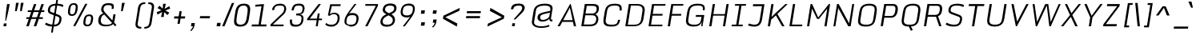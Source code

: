 SplineFontDB: 3.0
FontName: Monda-Light-Italic
FullName: Monda Light-Italic
FamilyName: Monda
Weight: Normal
ItalicAngle: 0
UnderlinePosition: 0
UnderlineWidth: 0
Ascent: 1638
Descent: 410
UFOAscent: 1524
UFODescent: -695
LayerCount: 2
Layer: 0 0 "Back"  1
Layer: 1 0 "Fore"  0
OS2Version: 0
OS2_WeightWidthSlopeOnly: 0
OS2_UseTypoMetrics: 0
CreationTime: 1391963934
ModificationTime: 1391964169
PfmFamily: 0
TTFWeight: 400
TTFWidth: 5
LineGap: 0
VLineGap: 0
OS2TypoAscent: 0
OS2TypoAOffset: 1
OS2TypoDescent: 0
OS2TypoDOffset: 1
OS2TypoLinegap: 0
OS2WinAscent: 0
OS2WinAOffset: 1
OS2WinDescent: 0
OS2WinDOffset: 1
HheadAscent: 0
HheadAOffset: 1
HheadDescent: 0
HheadDOffset: 1
OS2Vendor: 'PfEd'
Lookup: 6 0 0 "'locl' Localized Forms in Latin lookup 0"  {"'locl' Localized Forms in Latin lookup 0 contextual 0"  "'locl' Localized Forms in Latin lookup 0 contextual 1"  } ['locl' ('latn' <'CAT ' 'dflt' > ) ]
Lookup: 4 0 0 "Ligature Substitution lookup 1"  {"Ligature Substitution lookup 1 subtable"  } []
Lookup: 4 0 0 "Ligature Substitution lookup 2"  {"Ligature Substitution lookup 2 subtable"  } []
Lookup: 1 0 0 "'locl' Localized Forms in Latin lookup 3"  {"'locl' Localized Forms in Latin lookup 3 subtable"  } ['locl' ('latn' <'ROM ' 'dflt' > ) ]
Lookup: 1 0 0 "'locl' Localized Forms in Latin lookup 4"  {"'locl' Localized Forms in Latin lookup 4 subtable"  } ['locl' ('latn' <'MOL ' 'dflt' > ) ]
Lookup: 1 0 0 "'locl' Localized Forms in Latin lookup 5"  {"'locl' Localized Forms in Latin lookup 5 subtable"  } ['locl' ('latn' <'KAZ ' 'dflt' > ) ]
Lookup: 1 0 0 "'locl' Localized Forms in Latin lookup 6"  {"'locl' Localized Forms in Latin lookup 6 subtable"  } ['locl' ('latn' <'TAT ' 'dflt' > ) ]
Lookup: 1 0 0 "'locl' Localized Forms in Latin lookup 7"  {"'locl' Localized Forms in Latin lookup 7 subtable"  } ['locl' ('latn' <'TRK ' 'dflt' > ) ]
Lookup: 1 0 0 "'locl' Localized Forms in Latin lookup 8"  {"'locl' Localized Forms in Latin lookup 8 subtable"  } ['locl' ('latn' <'CRT ' 'dflt' > ) ]
Lookup: 1 0 0 "'locl' Localized Forms in Latin lookup 9"  {"'locl' Localized Forms in Latin lookup 9 subtable"  } ['locl' ('latn' <'AZE ' 'dflt' > ) ]
Lookup: 1 0 0 "'sups' Superscript lookup 10"  {"'sups' Superscript lookup 10 subtable" ("superior" ) } ['sups' ('latn' <'dflt' 'CAT ' 'ROM ' 'MOL ' 'TRK ' > 'grek' <'dflt' > 'DFLT' <'dflt' > ) ]
Lookup: 4 0 0 "'frac' Diagonal Fractions lookup 11"  {"'frac' Diagonal Fractions lookup 11 subtable"  } ['frac' ('latn' <'dflt' 'CAT ' 'ROM ' 'MOL ' 'TRK ' > 'grek' <'dflt' > 'DFLT' <'dflt' > ) ]
Lookup: 6 0 0 "'ordn' Ordinals lookup 12"  {"'ordn' Ordinals lookup 12 contextual 0"  "'ordn' Ordinals lookup 12 contextual 1"  } ['ordn' ('latn' <'dflt' 'CAT ' 'ROM ' 'MOL ' 'TRK ' > 'grek' <'dflt' > 'DFLT' <'dflt' > ) ]
Lookup: 1 0 0 "Single Substitution lookup 13"  {"Single Substitution lookup 13 subtable"  } []
Lookup: 1 0 0 "Single Substitution lookup 14"  {"Single Substitution lookup 14 subtable"  } []
Lookup: 4 0 1 "'liga' Standard Ligatures lookup 15"  {"'liga' Standard Ligatures lookup 15 subtable"  } ['liga' ('latn' <'dflt' 'CAT ' 'ROM ' 'MOL ' 'TRK ' > 'grek' <'dflt' > 'DFLT' <'dflt' > ) ]
Lookup: 258 0 0 "'kern' Horizontal Kerning in Latin lookup 0"  {"'kern' Horizontal Kerning in Latin lookup 0 subtable"  } ['kern' ('latn' <'dflt' > ) ]
DEI: 91125
ChainSub2: coverage "'ordn' Ordinals lookup 12 contextual 1"  0 0 0 1
 1 1 0
  Coverage: 3 O o
  BCoverage: 49 zero one two three four five six seven eight nine
 1
  SeqLookup: 0 "Single Substitution lookup 14" 
EndFPST
ChainSub2: coverage "'ordn' Ordinals lookup 12 contextual 0"  0 0 0 1
 1 1 0
  Coverage: 3 A a
  BCoverage: 49 zero one two three four five six seven eight nine
 1
  SeqLookup: 0 "Single Substitution lookup 13" 
EndFPST
ChainSub2: glyph "'locl' Localized Forms in Latin lookup 0 contextual 1"  0 0 0 1
 String: 16 L periodcentered
 BString: 0 
 FString: 1 L
 1
  SeqLookup: 0 "Ligature Substitution lookup 2" 
EndFPST
ChainSub2: glyph "'locl' Localized Forms in Latin lookup 0 contextual 0"  0 0 0 1
 String: 16 l periodcentered
 BString: 0 
 FString: 1 l
 1
  SeqLookup: 0 "Ligature Substitution lookup 1" 
EndFPST
PickledData: "(dp1
S'public.glyphOrder'
p2
(S'A'
S'Aacute'
S'Abreve'
S'Acaron'
S'Acircumflex'
S'Adblgrave'
S'Adieresis'
S'Adotaccent'
S'Agrave'
S'Ainvertedbreve'
S'Amacron'
S'Aogonek'
S'Aring'
S'Atilde'
S'AE'
S'AEacute'
S'AEmacron'
S'B'
S'Bdotaccent'
S'C'
S'Cacute'
S'Ccaron'
S'Ccedilla'
S'Ccircumflex'
S'Cdotaccent'
S'D'
S'Eth'
S'Dcaron'
S'Dcroat'
S'Ddotaccent'
S'Dz'
S'Dzcaron'
S'E'
S'Eacute'
S'Ebreve'
S'Ecaron'
S'uni0228'
S'Ecircumflex'
S'Edblgrave'
S'Edieresis'
S'Edotaccent'
S'Egrave'
S'Einvertedbreve'
S'Emacron'
S'Eogonek'
S'Etilde'
S'F'
S'Fdotaccent'
S'G'
S'Gacute'
S'Gbreve'
S'Gcaron'
S'Gcircumflex'
S'Gcommaaccent'
S'Gdotaccent'
S'H'
S'Hbar'
S'uni021E'
S'Hcircumflex'
S'I'
S'IJ'
S'Iacute'
S'Ibreve'
S'Icaron'
S'Icircumflex'
S'Idblgrave'
S'Idieresis'
S'Idotaccent'
S'Igrave'
S'Iinvertedbreve'
S'Imacron'
S'Iogonek'
S'Itilde'
S'J'
S'Jcircumflex'
S'K'
S'Kcaron'
S'Kcommaaccent'
S'L'
S'Lacute'
S'Lcaron'
S'Lcommaaccent'
S'Ldot'
S'Lj'
S'Lslash'
S'M'
S'Mdotaccent'
S'N'
S'Nacute'
S'Ncaron'
S'Ncommaaccent'
S'uni01F8'
S'Eng'
S'Nj'
S'Ntilde'
S'O'
S'Oacute'
S'Obreve'
S'Ocaron'
S'Ocircumflex'
S'Odblgrave'
S'Odieresis'
S'Ograve'
S'Ohungarumlaut'
S'Oinvertedbreve'
S'Omacron'
S'Oogonek'
S'Oslash'
S'Oslashacute'
S'Otilde'
S'OE'
S'P'
S'Pdotaccent'
S'Thorn'
S'Q'
S'R'
S'Racute'
S'Rcaron'
S'Rcommaaccent'
S'Rdblgrave'
S'Rinvertedbreve'
S'S'
S'Sacute'
S'Scaron'
S'Scedilla'
S'Scircumflex'
S'Scommaaccent'
S'Sdotaccent'
S'Schwa'
S'T'
S'Tbar'
S'Tcaron'
S'Tcedilla'
S'uni021A'
S'Tdotaccent'
S'U'
S'Uacute'
S'Ubreve'
S'Ucaron'
S'Ucircumflex'
S'Udblgrave'
S'Udieresis'
S'Ugrave'
S'Uhungarumlaut'
S'Uinvertedbreve'
S'Umacron'
S'Uogonek'
S'Uring'
S'Utilde'
S'V'
S'W'
S'Wacute'
S'Wcircumflex'
S'Wdieresis'
S'Wgrave'
S'X'
S'Y'
S'Yacute'
S'Ycircumflex'
S'Ydieresis'
S'Ygrave'
S'Ymacron'
S'Ytilde'
S'Z'
S'Zacute'
S'Zcaron'
S'Zdotaccent'
S'a'
S'aacute'
S'abreve'
S'acaron'
S'acircumflex'
S'adblgrave'
S'adieresis'
S'adotaccent'
S'agrave'
S'ainvertedbreve'
S'amacron'
S'aogonek'
S'aring'
S'atilde'
S'ae'
S'aeacute'
S'aemacron'
S'b'
S'bdotaccent'
S'c'
S'cacute'
S'ccaron'
S'ccedilla'
S'ccircumflex'
S'cdotaccent'
S'd'
S'eth'
S'dcaron'
S'dcroat'
S'ddotaccent'
S'dz'
S'dzcaron'
S'e'
S'eacute'
S'ebreve'
S'ecaron'
S'uni0229'
S'ecircumflex'
S'edblgrave'
S'edieresis'
S'edotaccent'
S'egrave'
S'einvertedbreve'
S'emacron'
S'eogonek'
S'etilde'
S'f'
S'fdotaccent'
S'g'
S'gacute'
S'gbreve'
S'gcaron'
S'gcircumflex'
S'gcommaaccent'
S'gdotaccent'
S'h'
S'hbar'
S'uni021F'
S'hcircumflex'
S'i'
S'dotlessi'
S'iacute'
S'ibreve'
S'icaron'
S'icircumflex'
S'idblgrave'
S'idieresis'
S'i.loclTRK'
S'igrave'
S'iinvertedbreve'
S'ij'
S'imacron'
S'iogonek'
S'itilde'
S'j'
S'dotlessj'
S'jcaron'
S'jcircumflex'
S'k'
S'kcaron'
S'kcommaaccent'
S'kgreenlandic'
S'l'
S'lacute'
S'lcaron'
S'lcommaaccent'
S'ldot'
S'lj'
S'lslash'
S'm'
S'mdotaccent'
S'n'
S'nacute'
S'napostrophe'
S'ncaron'
S'ncommaaccent'
S'uni01F9'
S'eng'
S'nj'
S'ntilde'
S'o'
S'oacute'
S'obreve'
S'ocaron'
S'ocircumflex'
S'odblgrave'
S'odieresis'
S'ograve'
S'ohungarumlaut'
S'oinvertedbreve'
S'omacron'
S'oogonek'
S'oslash'
S'oslashacute'
S'otilde'
S'oe'
S'p'
S'pdotaccent'
S'thorn'
S'q'
S'r'
S'racute'
S'rcaron'
S'rcommaaccent'
S'rdblgrave'
S'rinvertedbreve'
S's'
S'sacute'
S'scaron'
S'scedilla'
S'scircumflex'
S'scommaaccent'
S'germandbls'
S'schwa'
S't'
S'tbar'
S'tcaron'
S'tcedilla'
S'uni021B'
S'tdotaccent'
S'u'
S'uacute'
S'ubreve'
S'ucaron'
S'ucircumflex'
S'udblgrave'
S'udieresis'
S'ugrave'
S'uhungarumlaut'
S'uinvertedbreve'
S'umacron'
S'uogonek'
S'uring'
S'utilde'
S'v'
S'w'
S'wacute'
S'wcircumflex'
S'wdieresis'
S'wgrave'
S'x'
S'y'
S'yacute'
S'ycircumflex'
S'ydieresis'
S'ygrave'
S'ymacron'
S'ytilde'
S'z'
S'zacute'
S'zcaron'
S'zdotaccent'
S'f_f'
S'fi'
S'fl'
S'ordfeminine'
S'ordmasculine'
S'Delta'
S'Sigma'
S'Omega'
S'mu'
S'pi'
S'uni022E'
S'uni022F'
S'zero'
S'one'
S'two'
S'three'
S'four'
S'five'
S'six'
S'seven'
S'eight'
S'nine'
S'fraction'
S'onehalf'
S'onequarter'
S'threequarters'
S'onesuperior'
S'twosuperior'
S'threesuperior'
S'foursuperior'
S'asterisk'
S'backslash'
S'bullet'
S'colon'
S'comma'
S'ellipsis'
S'exclam'
S'exclamdown'
S'numbersign'
S'period'
S'periodcentered'
S'question'
S'questiondown'
S'quotedbl'
S'quotesingle'
S'semicolon'
S'slash'
S'underscore'
S'braceleft'
S'braceright'
S'bracketleft'
S'bracketright'
S'parenleft'
S'parenright'
S'emdash'
S'endash'
S'hyphen'
S'guillemotleft'
S'guillemotright'
S'guilsinglleft'
S'guilsinglright'
S'quotedblbase'
S'quotedblleft'
S'quotedblright'
S'quoteleft'
S'quoteright'
S'quotesinglbase'
S'space'
S'uni00A0'
S'CR'
S'.notdef'
S'florin'
S'cent'
S'currency'
S'dollar'
S'Euro'
S'sterling'
S'yen'
S'Ohm'
S'approxequal'
S'asciitilde'
S'bulletoperator'
S'divide'
S'emptyset'
S'equal'
S'greater'
S'greaterequal'
S'infinity'
S'integral'
S'less'
S'lessequal'
S'logicalnot'
S'uni00B5'
S'minus'
S'multiply'
S'notequal'
S'partialdiff'
S'percent'
S'perthousand'
S'plus'
S'plusminus'
S'product'
S'radical'
S'summation'
S'lozenge'
S'ampersand'
S'asciicircum'
S'at'
S'bar'
S'brokenbar'
S'copyright'
S'dagger'
S'daggerdbl'
S'degree'
S'estimated'
S'uni2113'
S'paragraph'
S'registered'
S'section'
S'trademark'
S'acute'
S'breve'
S'caron'
S'cedilla'
S'circumflex'
S'dieresis'
S'dotaccent'
S'grave'
S'hungarumlaut'
S'macron'
S'ogonek'
S'ring'
S'tilde'
S'caron.alt'
S'uni0311'
S'uni0326'
S'uni0312'
S'uni030F'
S'uni0358'
S'uni0307'
S'uni02BC'
S'NULL'
S'ff'
S'ffi'
S'ffl'
S'fj'
S'foundryicon'
S'middot'
S'slashbar'
S'uc_main_stem'
S'uni0002'
S'uni0009'
S'uni000A'
tp3
sS'com.schriftgestaltung.fontMasterID'
p4
S'F85E8FEC-B3CD-4A54-BF30-AB1986ECE904'
p5
sS'GSDimensionPlugin.Dimensions'
p6
(dp7
S'F85E8FEC-B3CD-4A54-BF30-AB1986ECE904'
p8
(dp9
ssS'com.superpolator.editor.generateInfo'
p10
S'Generated with LTR Superpolator version 100119_1225'
p11
sS'com.schriftgestaltung.useNiceNames'
p12
I01
sS'com.typemytype.robofont.layerOrder'
p13
(tsS'com.typemytype.robofont.segmentType'
p14
S'curve'
p15
sS'com.typemytype.robofont.sort'
p16
((dp17
S'type'
p18
S'glyphList'
p19
sS'ascending'
p20
(S'A'
S'Aacute'
S'Abreve'
S'Acircumflex'
S'Adieresis'
S'Agrave'
S'Amacron'
S'Aogonek'
S'Aring'
S'Atilde'
S'AE'
S'B'
S'C'
S'Cacute'
S'Ccaron'
S'Ccedilla'
S'Ccircumflex'
S'Cdotaccent'
S'D'
S'Eth'
S'Dcaron'
S'Dcroat'
S'E'
S'Eacute'
S'Ebreve'
S'Ecaron'
S'Ecircumflex'
S'Edieresis'
S'Edotaccent'
S'Egrave'
S'Emacron'
S'Eogonek'
S'F'
S'G'
S'Gbreve'
S'Gcircumflex'
S'Gcommaaccent'
S'Gdotaccent'
S'H'
S'Hbar'
S'Hcircumflex'
S'I'
S'IJ'
S'Iacute'
S'Ibreve'
S'Icircumflex'
S'Idieresis'
S'Idotaccent'
S'Igrave'
S'Imacron'
S'Iogonek'
S'Itilde'
S'J'
S'Jcircumflex'
S'K'
S'Kcommaaccent'
S'L'
S'Lacute'
S'Lcaron'
S'Lcommaaccent'
S'Ldot'
S'Lslash'
S'M'
S'N'
S'Nacute'
S'Ncaron'
S'Ncommaaccent'
S'Eng'
S'Ntilde'
S'O'
S'Oacute'
S'Obreve'
S'Ocircumflex'
S'Odieresis'
S'Ograve'
S'Ohungarumlaut'
S'Omacron'
S'Oslash'
S'Otilde'
S'OE'
S'P'
S'Thorn'
S'Q'
S'R'
S'Racute'
S'Rcaron'
S'Rcommaaccent'
S'S'
S'Sacute'
S'Scaron'
S'Scedilla'
S'Scircumflex'
S'Scommaaccent'
S'T'
S'Tbar'
S'Tcaron'
S'Tcommaaccent'
S'U'
S'Uacute'
S'Ubreve'
S'Ucircumflex'
S'Udieresis'
S'Ugrave'
S'Uhungarumlaut'
S'Umacron'
S'Uogonek'
S'Uring'
S'Utilde'
S'V'
S'W'
S'Wacute'
S'Wcircumflex'
S'Wdieresis'
S'Wgrave'
S'X'
S'Y'
S'Yacute'
S'Ycircumflex'
S'Ydieresis'
S'Ygrave'
S'Z'
S'Zacute'
S'Zcaron'
S'Zdotaccent'
S'uni01C4'
S'uni01C5'
S'uni01C7'
S'uni01C8'
S'uni01CA'
S'uni01CB'
S'uni01F1'
S'uni01F2'
S'uni01F4'
S'uni0200'
S'uni0202'
S'uni0204'
S'uni0206'
S'uni0208'
S'uni020A'
S'uni020C'
S'uni020E'
S'uni0210'
S'uni0212'
S'uni0214'
S'uni0216'
S'uni021A'
S'uni1E02'
S'uni1E0A'
S'uni1E1E'
S'uni1E40'
S'uni1E56'
S'uni1E60'
S'uni1E6A'
S'a'
S'aacute'
S'abreve'
S'acircumflex'
S'adieresis'
S'agrave'
S'amacron'
S'aogonek'
S'aring'
S'atilde'
S'ae'
S'b'
S'c'
S'cacute'
S'ccaron'
S'ccedilla'
S'ccircumflex'
S'cdotaccent'
S'd'
S'eth'
S'dcaron'
S'dcroat'
S'e'
S'eacute'
S'ebreve'
S'ecaron'
S'ecircumflex'
S'edieresis'
S'edotaccent'
S'egrave'
S'emacron'
S'eogonek'
S'f'
S'g'
S'gbreve'
S'gcircumflex'
S'gcommaaccent'
S'gdotaccent'
S'h'
S'hbar'
S'hcircumflex'
S'i'
S'dotlessi'
S'iacute'
S'ibreve'
S'icircumflex'
S'idieresis'
S'igrave'
S'ij'
S'imacron'
S'iogonek'
S'itilde'
S'j'
S'uni0237'
S'jcircumflex'
S'k'
S'kcommaaccent'
S'kgreenlandic'
S'l'
S'lacute'
S'lcaron'
S'lcommaaccent'
S'ldot'
S'lslash'
S'm'
S'n'
S'nacute'
S'napostrophe'
S'ncaron'
S'ncommaaccent'
S'eng'
S'ntilde'
S'o'
S'oacute'
S'obreve'
S'ocircumflex'
S'odieresis'
S'ograve'
S'ohungarumlaut'
S'omacron'
S'oslash'
S'otilde'
S'oe'
S'p'
S'thorn'
S'q'
S'r'
S'racute'
S'rcaron'
S'rcommaaccent'
S's'
S'sacute'
S'scaron'
S'scedilla'
S'scircumflex'
S'scommaaccent'
S'germandbls'
S't'
S'tbar'
S'tcaron'
S'tcommaaccent'
S'u'
S'uacute'
S'ubreve'
S'ucircumflex'
S'udieresis'
S'ugrave'
S'uhungarumlaut'
S'umacron'
S'uni01C6'
S'uni01C9'
S'uni01CC'
S'uni01F3'
S'uni01F5'
S'uni0201'
S'uni0203'
S'uni0205'
S'uni0207'
S'uni0209'
S'uni020B'
S'uni020D'
S'uni020F'
S'uni0211'
S'uni0213'
S'uni0215'
S'uni0217'
S'uni021B'
S'uni1E03'
S'uni1E0B'
S'uni1E1F'
S'uni1E41'
S'uni1E57'
S'uni1E61'
S'uni1E6B'
S'uogonek'
S'uring'
S'utilde'
S'v'
S'w'
S'wacute'
S'wcircumflex'
S'wdieresis'
S'wgrave'
S'x'
S'y'
S'yacute'
S'ycircumflex'
S'ydieresis'
S'ygrave'
S'z'
S'zacute'
S'zcaron'
S'zdotaccent'
S'uniFB01'
S'uniFB02'
S'uniFB00'
S'uniFB03'
S'uniFB04'
S'Delta'
S'ordfeminine'
S'ordmasculine'
S'zero'
S'one'
S'two'
S'three'
S'four'
S'five'
S'six'
S'seven'
S'eight'
S'nine'
S'fraction'
S'onehalf'
S'onequarter'
S'threequarters'
S'uni00B9'
S'uni00B2'
S'uni00B3'
S'uni2074'
S'asterisk'
S'backslash'
S'bullet'
S'colon'
S'comma'
S'ellipsis'
S'exclam'
S'exclamdown'
S'numbersign'
S'period'
S'periodcentered'
S'question'
S'questiondown'
S'quotedbl'
S'quotesingle'
S'semicolon'
S'slash'
S'underscore'
S'braceleft'
S'braceright'
S'bracketleft'
S'bracketright'
S'parenleft'
S'parenright'
S'emdash'
S'endash'
S'hyphen'
S'uni00AD'
S'guillemotleft'
S'guillemotright'
S'guilsinglleft'
S'guilsinglright'
S'quotedblbase'
S'quotedblleft'
S'quotedblright'
S'quoteleft'
S'quoteright'
S'quotesinglbase'
S'space'
S'uni00A0'
S'florin'
S'cent'
S'currency'
S'dollar'
S'sterling'
S'yen'
S'approxequal'
S'asciitilde'
S'divide'
S'equal'
S'greater'
S'greaterequal'
S'infinity'
S'integral'
S'less'
S'lessequal'
S'logicalnot'
S'minus'
S'multiply'
S'notequal'
S'percent'
S'perthousand'
S'plus'
S'plusminus'
S'product'
S'uni00B5'
S'uni2206'
S'uni2219'
S'ampersand'
S'asciicircum'
S'at'
S'bar'
S'brokenbar'
S'copyright'
S'dagger'
S'daggerdbl'
S'degree'
S'paragraph'
S'registered'
S'section'
S'Euro'
S'uni2215'
S'trademark'
S'lozenge'
S'uni0307'
S'uni030F'
S'uni0311'
S'uni0326'
S'uni02C9'
S'acute'
S'breve'
S'caron'
S'cedilla'
S'circumflex'
S'dieresis'
S'dotaccent'
S'grave'
S'hungarumlaut'
S'macron'
S'ogonek'
S'ring'
S'tilde'
S'dblgravecmb'
S'commaaccentcomb'
tp21
stp22
s."
Encoding: GWF-FULL-LATIN_3
Compacted: 1
UnicodeInterp: none
NameList: AGL For New Fonts
DisplaySize: -128
AntiAlias: 1
FitToEm: 1
WinInfo: 0 9 4
BeginPrivate: 4
BlueFuzz 1 1
BlueScale 20 0.039600000000000003
BlueShift 1 7
BlueValues 26 [12 0 -644 -656 -886 -898]
EndPrivate
AnchorClass2: "caron.alt" "mid" "bot" "ogonek" "top" 
BeginChars: 65547 503

StartChar: A
Encoding: 34 65 0
Width: 1361
VWidth: 0
Flags: HW
PickledData: "(dp1
S'org.robofab.postScriptHintData'
p2
(dp3
s."
AnchorPoint: "ogonek" 1169 0 basechar 0
AnchorPoint: "top" 791 1428 basechar 0
LayerCount: 2
Fore
SplineSet
-27 0 m 257
 124 0 l 257
 275 283 l 257
 957 283 l 257
 1019 0 l 257
 1160 0 l 257
 819 1428 l 257
 772 1428 l 257
 -27 0 l 257
335 393 m 257
 763 1199 l 257
 936 393 l 257
 335 393 l 257
EndSplineSet
Kerns2: 116 9 "'kern' Horizontal Kerning in Latin lookup 0 subtable" 
Substitution2: "Single Substitution lookup 13 subtable" ordfeminine
EndChar

StartChar: AE
Encoding: 135 198 1
Width: 1597
VWidth: 0
Flags: HW
PickledData: "(dp1
S'org.robofab.postScriptHintData'
p2
(dp3
s."
AnchorPoint: "top" 1083 1428 basechar 0
LayerCount: 2
Fore
SplineSet
-5 5 m 257
 134 0 l 257
 248 283 l 257
 794 283 l 257
 749 0 l 257
 1355 0 l 257
 1371 104 l 257
 903 104 l 257
 995 675 l 257
 1399 675 l 257
 1415 788 l 257
 1011 788 l 257
 1097 1324 l 257
 1557 1324 l 257
 1574 1427 l 257
 578 1427 l 257
 -5 5 l 257
289 381 m 257
 654 1324 l 257
 960 1324 l 257
 810 381 l 257
 289 381 l 257
EndSplineSet
EndChar

StartChar: AEacute
Encoding: 358 508 2
Width: 1597
VWidth: 0
Flags: HW
PickledData: "(dp1
S'org.robofab.postScriptHintData'
p2
(dp3
s."
LayerCount: 2
Fore
Refer: 1 198 N 1 0 0 1 0 0 2
Refer: 175 180 N 1 0 0 1 832 376 2
EndChar

StartChar: AEmacron
Encoding: 340 482 3
Width: 1597
VWidth: 0
Flags: HW
PickledData: "(dp1
S'org.robofab.postScriptHintData'
p2
(dp3
s."
LayerCount: 2
Fore
Refer: 328 175 N 1 0 0 1 887 376 2
Refer: 1 198 N 1 0 0 1 0 0 2
EndChar

StartChar: Aacute
Encoding: 130 193 4
Width: 1361
VWidth: 0
Flags: HW
PickledData: "(dp1
S'org.robofab.postScriptHintData'
p2
(dp3
s."
LayerCount: 2
Fore
Refer: 175 180 N 1 0 0 1 540 376 2
Refer: 0 65 N 1 0 0 1 0 0 2
Kerns2: 116 9 "'kern' Horizontal Kerning in Latin lookup 0 subtable" 
EndChar

StartChar: Abreve
Encoding: 195 258 5
Width: 1361
VWidth: 0
Flags: HW
PickledData: "(dp1
S'org.robofab.postScriptHintData'
p2
(dp3
s."
LayerCount: 2
Fore
Refer: 202 728 N 1 0 0 1 584 376 2
Refer: 0 65 N 1 0 0 1 0 0 2
Kerns2: 116 9 "'kern' Horizontal Kerning in Latin lookup 0 subtable" 
EndChar

StartChar: Acaron
Encoding: 332 461 6
Width: 1361
VWidth: 0
Flags: HW
PickledData: "(dp1
S'org.robofab.postScriptHintData'
p2
(dp3
s."
LayerCount: 2
Fore
Refer: 208 711 N 1 0 0 1 605 376 2
Refer: 0 65 N 1 0 0 1 0 0 2
EndChar

StartChar: Acircumflex
Encoding: 131 194 7
Width: 1361
VWidth: 0
Flags: HW
PickledData: "(dp1
S'org.robofab.postScriptHintData'
p2
(dp3
s."
LayerCount: 2
Fore
Refer: 216 710 N 1 0 0 1 605 376 2
Refer: 0 65 N 1 0 0 1 0 0 2
Kerns2: 116 9 "'kern' Horizontal Kerning in Latin lookup 0 subtable" 
EndChar

StartChar: Adblgrave
Encoding: 362 512 8
Width: 1361
VWidth: 0
Flags: HW
PickledData: "(dp1
S'org.robofab.postScriptHintData'
p2
(dp3
s."
LayerCount: 2
Fore
Refer: 458 783 N 1 0 0 1 267 376 2
Refer: 0 65 N 1 0 0 1 0 0 2
EndChar

StartChar: Adieresis
Encoding: 133 196 9
Width: 1361
VWidth: 0
Flags: HW
PickledData: "(dp1
S'org.robofab.postScriptHintData'
p2
(dp3
s."
LayerCount: 2
Fore
Refer: 228 168 N 1 0 0 1 334 376 2
Refer: 0 65 N 1 0 0 1 0 0 2
Kerns2: 116 9 "'kern' Horizontal Kerning in Latin lookup 0 subtable" 
EndChar

StartChar: Adotaccent
Encoding: 392 550 10
Width: 1361
VWidth: 0
Flags: HW
PickledData: "(dp1
S'org.robofab.postScriptHintData'
p2
(dp3
s."
LayerCount: 2
Fore
Refer: 231 729 N 1 0 0 1 601 376 2
Refer: 0 65 N 1 0 0 1 0 0 2
EndChar

StartChar: Agrave
Encoding: 129 192 11
Width: 1361
VWidth: 0
Flags: HW
PickledData: "(dp1
S'org.robofab.postScriptHintData'
p2
(dp3
s."
LayerCount: 2
Fore
Refer: 283 96 N 1 0 0 1 540 376 2
Refer: 0 65 N 1 0 0 1 0 0 2
Kerns2: 116 9 "'kern' Horizontal Kerning in Latin lookup 0 subtable" 
EndChar

StartChar: Ainvertedbreve
Encoding: 364 514 12
Width: 1361
VWidth: 0
Flags: HW
PickledData: "(dp1
S'org.robofab.postScriptHintData'
p2
(dp3
s."
LayerCount: 2
Fore
Refer: 459 785 N 1 0 0 1 595 376 2
Refer: 0 65 N 1 0 0 1 0 0 2
Kerns2: 116 9 "'kern' Horizontal Kerning in Latin lookup 0 subtable" 
EndChar

StartChar: Amacron
Encoding: 193 256 13
Width: 1361
VWidth: 0
Flags: HW
PickledData: "(dp1
S'org.robofab.postScriptHintData'
p2
(dp3
s."
LayerCount: 2
Fore
Refer: 328 175 N 1 0 0 1 595 376 2
Refer: 0 65 N 1 0 0 1 0 0 2
Kerns2: 116 9 "'kern' Horizontal Kerning in Latin lookup 0 subtable" 
EndChar

StartChar: Aogonek
Encoding: 197 260 14
Width: 1361
VWidth: 0
Flags: HW
PickledData: "(dp1
S'org.robofab.postScriptHintData'
p2
(dp3
s."
LayerCount: 2
Fore
Refer: 352 731 N 1 0 0 1 778 0 2
Refer: 0 65 N 1 0 0 1 0 0 2
Kerns2: 116 9 "'kern' Horizontal Kerning in Latin lookup 0 subtable" 
EndChar

StartChar: Aring
Encoding: 134 197 15
Width: 1361
VWidth: 0
Flags: HW
PickledData: "(dp1
S'org.robofab.postScriptHintData'
p2
(dp3
s."
LayerCount: 2
Fore
Refer: 397 730 N 1 0 0 1 601 376 2
Refer: 0 65 N 1 0 0 1 0 0 2
Kerns2: 116 9 "'kern' Horizontal Kerning in Latin lookup 0 subtable" 
EndChar

StartChar: Atilde
Encoding: 132 195 16
Width: 1361
VWidth: 0
Flags: HW
PickledData: "(dp1
S'org.robofab.postScriptHintData'
p2
(dp3
s."
LayerCount: 2
Fore
Refer: 424 732 N 1 0 0 1 652 376 2
Refer: 0 65 N 1 0 0 1 0 0 2
Kerns2: 116 9 "'kern' Horizontal Kerning in Latin lookup 0 subtable" 
EndChar

StartChar: B
Encoding: 35 66 17
Width: 1377
VWidth: 0
Flags: HW
PickledData: "(dp1
S'org.robofab.postScriptHintData'
p2
(dp3
s."
AnchorPoint: "top" 778 1428 basechar 0
LayerCount: 2
Fore
SplineSet
108 0 m 257
 633 0 l 258
 976 0 1148 115 1197 389 c 256
 1200.67548173 412.365562434 1202.45554477 435.128037101 1202.45554477 457.142663966 c 0
 1202.45554477 602.836543716 1124.49132414 715.775757006 1002 754 c 257
 1131 805 1201 912 1224 1026 c 257
 1231.21035849 1072.29809136 1235.79245058 1115.49986888 1235.79245058 1155.11346036 c 0
 1235.79245058 1324.27124665 1152.23996723 1428 833 1428 c 258
 335 1428 l 257
 108 0 l 257
271 114 m 257
 364 692 l 257
 813 692 l 258
 1003.95099363 692 1066.07863568 579.750412947 1066.07863568 469.680152263 c 0
 1066.07863568 452.9353758 1064.64081876 436.241035379 1062 420 c 256
 1022 165 880 114 660 114 c 258
 271 114 l 257
1091.23014898 1124.94014714 m 0
 1091.23014898 931.413629675 1018.48687126 804 789 804 c 258
 380 804 l 257
 461 1308 l 257
 776 1308 l 258
 1002.20951233 1308 1091.23014898 1278.29931557 1091.23014898 1124.94014714 c 0
EndSplineSet
EndChar

StartChar: Bdotaccent
Encoding: 423 7682 18
Width: 1377
VWidth: 0
Flags: HW
PickledData: "(dp1
S'org.robofab.postScriptHintData'
p2
(dp3
s."
LayerCount: 2
Fore
Refer: 231 729 N 1 0 0 1 588 376 2
Refer: 17 66 N 1 0 0 1 0 0 2
EndChar

StartChar: C
Encoding: 36 67 19
Width: 1424
VWidth: 0
Flags: HW
PickledData: "(dp1
S'org.robofab.postScriptHintData'
p2
(dp3
s."
AnchorPoint: "bot" 651 0 basechar 0
AnchorPoint: "top" 865 1428 basechar 0
LayerCount: 2
Fore
SplineSet
629 -20 m 256
 1057 -20 1161 121 1211 413 c 256
 1211 419 1210 408 1210 413 c 257
 1079 413 l 257
 1077 400 1080 415 1078 402 c 256
 1024 114 920 100 654 100 c 256
 413.969401386 100 285.82073206 150.309323908 285.82073206 351.781759953 c 0
 285.82073206 382.812451036 288.860677026 417.429036099 295 456 c 258
 374 956 l 258
 419 1245 564 1329 838 1329 c 256
 1077.80217103 1329 1180.69456842 1309.65405372 1180.69456842 1114.99570018 c 0
 1180.69456842 1083.98878117 1178.08388371 1048.53366743 1173 1008 c 256
 1172 993 1176 1024 1174 1009 c 257
 1305 1016 l 257
 1307 1023 1307 1020 1307 1026 c 256
 1313.20282388 1068.98701202 1316.55487529 1108.35333491 1316.55487529 1144.24905219 c 0
 1316.55487529 1357.19416489 1198.58781616 1448 858 1448 c 256
 399 1448 272 1229 222 918 c 258
 154 487 l 258
 145.618524697 433.393480874 140.682427646 383.049399562 140.682427646 336.462887665 c 0
 140.682427646 116.25238708 250.973243517 -20 629 -20 c 256
EndSplineSet
EndChar

StartChar: CR
Encoding: 0 13 20
Width: 600
VWidth: 0
Flags: HW
PickledData: "(dp1
S'org.robofab.postScriptHintData'
p2
(dp3
s."
LayerCount: 2
EndChar

StartChar: Cacute
Encoding: 199 262 21
Width: 1424
VWidth: 0
Flags: HW
PickledData: "(dp1
S'org.robofab.postScriptHintData'
p2
(dp3
s."
LayerCount: 2
Fore
Refer: 19 67 N 1 0 0 1 0 0 2
Refer: 175 180 N 1 0 0 1 614 376 2
EndChar

StartChar: Ccaron
Encoding: 205 268 22
Width: 1424
VWidth: 0
Flags: HW
PickledData: "(dp1
S'org.robofab.postScriptHintData'
p2
(dp3
s."
LayerCount: 2
Fore
Refer: 19 67 N 1 0 0 1 0 0 2
Refer: 208 711 N 1 0 0 1 679 376 2
EndChar

StartChar: Ccedilla
Encoding: 136 199 23
Width: 1424
VWidth: 0
Flags: HW
PickledData: "(dp1
S'org.robofab.postScriptHintData'
p2
(dp3
s."
LayerCount: 2
Fore
Refer: 214 184 N 1 0 0 1 402 0 2
Refer: 19 67 N 1 0 0 1 0 0 2
EndChar

StartChar: Ccircumflex
Encoding: 201 264 24
Width: 1424
VWidth: 0
Flags: HW
PickledData: "(dp1
S'org.robofab.postScriptHintData'
p2
(dp3
s."
LayerCount: 2
Fore
Refer: 19 67 N 1 0 0 1 0 0 2
Refer: 216 710 N 1 0 0 1 679 376 2
EndChar

StartChar: Cdotaccent
Encoding: 203 266 25
Width: 1424
VWidth: 0
Flags: HW
PickledData: "(dp1
S'org.robofab.postScriptHintData'
p2
(dp3
s."
LayerCount: 2
Fore
Refer: 231 729 N 1 0 0 1 675 376 2
Refer: 19 67 N 1 0 0 1 0 0 2
EndChar

StartChar: D
Encoding: 37 68 26
Width: 1497
VWidth: 0
Flags: HW
PickledData: "(dp1
S'org.robofab.postScriptHintData'
p2
(dp3
s."
AnchorPoint: "mid" 352 751 basechar 0
AnchorPoint: "top" 792 1428 basechar 0
LayerCount: 2
Fore
SplineSet
269 101 m 257
 464 1325 l 257
 840 1325 l 258
 1023.88850282 1325 1209.3706988 1293.1261368 1209.3706988 1050.83830328 c 0
 1209.3706988 1021.70463442 1206.68888034 989.528667801 1201 954 c 258
 1123 457 l 258
 1071 130 852 101 645 101 c 258
 269 101 l 257
108 0 m 257
 645 0 l 258
 983 0 1215 143 1267 466 c 258
 1345 958 l 258
 1349.93721203 989.504114867 1352.46998251 1020.09620018 1352.46998251 1049.55533526 c 0
 1352.46998251 1270.69991445 1209.74222305 1428 870 1428 c 258
 335 1428 l 257
 108 0 l 257
EndSplineSet
Kerns2: 372 10 "'kern' Horizontal Kerning in Latin lookup 0 subtable"  218 10 "'kern' Horizontal Kerning in Latin lookup 0 subtable"  160 13 "'kern' Horizontal Kerning in Latin lookup 0 subtable"  159 13 "'kern' Horizontal Kerning in Latin lookup 0 subtable"  153 10 "'kern' Horizontal Kerning in Latin lookup 0 subtable"  152 7 "'kern' Horizontal Kerning in Latin lookup 0 subtable"  16 11 "'kern' Horizontal Kerning in Latin lookup 0 subtable"  15 11 "'kern' Horizontal Kerning in Latin lookup 0 subtable"  14 11 "'kern' Horizontal Kerning in Latin lookup 0 subtable"  13 11 "'kern' Horizontal Kerning in Latin lookup 0 subtable"  12 11 "'kern' Horizontal Kerning in Latin lookup 0 subtable"  11 11 "'kern' Horizontal Kerning in Latin lookup 0 subtable"  9 11 "'kern' Horizontal Kerning in Latin lookup 0 subtable"  7 11 "'kern' Horizontal Kerning in Latin lookup 0 subtable"  5 11 "'kern' Horizontal Kerning in Latin lookup 0 subtable"  4 11 "'kern' Horizontal Kerning in Latin lookup 0 subtable"  0 11 "'kern' Horizontal Kerning in Latin lookup 0 subtable" 
EndChar

StartChar: Dcaron
Encoding: 207 270 27
Width: 1497
VWidth: 0
Flags: HW
PickledData: "(dp1
S'org.robofab.postScriptHintData'
p2
(dp3
s."
LayerCount: 2
Fore
Refer: 26 68 N 1 0 0 1 0 0 2
Refer: 208 711 N 1 0 0 1 606 376 2
EndChar

StartChar: Dcroat
Encoding: 209 272 28
Width: 1497
VWidth: 0
Flags: HW
PickledData: "(dp1
S'org.robofab.postScriptHintData'
p2
(dp3
s."
LayerCount: 2
Fore
Refer: 46 208 N 1 0 0 1 0 0 2
EndChar

StartChar: Ddotaccent
Encoding: 425 7690 29
Width: 1497
VWidth: 0
Flags: HW
PickledData: "(dp1
S'org.robofab.postScriptHintData'
p2
(dp3
s."
LayerCount: 2
Fore
Refer: 231 729 N 1 0 0 1 602 376 2
Refer: 26 68 N 1 0 0 1 0 0 2
EndChar

StartChar: Delta
Encoding: 418 916 30
AltUni2: 002206.ffffffff.0
Width: 1433
VWidth: 0
Flags: HW
PickledData: "(dp1
S'org.robofab.postScriptHintData'
p2
(dp3
s."
LayerCount: 2
Fore
SplineSet
79 0 m 257
 1117 0 l 257
 898 1428 l 257
 745 1428 l 257
 79 0 l 257
304 110 m 257
 819 1229 l 257
 983 110 l 257
 304 110 l 257
EndSplineSet
EndChar

StartChar: Dz
Encoding: 350 498 31
Width: 2422
VWidth: 0
Flags: HW
PickledData: "(dp1
S'org.robofab.postScriptHintData'
p2
(dp3
s."
LayerCount: 2
Fore
Refer: 482 122 N 1 0 0 1 1497 0 2
Refer: 26 68 N 1 0 0 1 0 0 2
EndChar

StartChar: Dzcaron
Encoding: 324 453 32
Width: 2422
VWidth: 0
Flags: HW
PickledData: "(dp1
S'org.robofab.postScriptHintData'
p2
(dp3
s."
LayerCount: 2
Fore
Refer: 484 382 N 1 0 0 1 1497 0 2
Refer: 26 68 N 1 0 0 1 0 0 2
EndChar

StartChar: E
Encoding: 38 69 33
Width: 1218
VWidth: 0
Flags: HW
PickledData: "(dp1
S'org.robofab.postScriptHintData'
p2
(dp3
s."
AnchorPoint: "bot" 455 0 basechar 0
AnchorPoint: "ogonek" 701 0 basechar 0
AnchorPoint: "top" 750 1428 basechar 0
LayerCount: 2
Fore
SplineSet
108 0 m 257
 985 0 l 257
 1002 106 l 257
 269 106 l 257
 362 684 l 257
 997 684 l 257
 1013 796 l 257
 378 796 l 257
 463 1322 l 257
 1183 1322 l 257
 1200 1428 l 257
 335 1428 l 257
 108 0 l 257
EndSplineSet
EndChar

StartChar: Eacute
Encoding: 138 201 34
Width: 1218
VWidth: 0
Flags: HW
PickledData: "(dp1
S'org.robofab.postScriptHintData'
p2
(dp3
s."
LayerCount: 2
Fore
Refer: 33 69 N 1 0 0 1 0 0 2
Refer: 175 180 N 1 0 0 1 499 376 2
EndChar

StartChar: Ebreve
Encoding: 213 276 35
Width: 1218
VWidth: 0
Flags: HW
PickledData: "(dp1
S'org.robofab.postScriptHintData'
p2
(dp3
s."
LayerCount: 2
Fore
Refer: 202 728 N 1 0 0 1 543 376 2
Refer: 33 69 N 1 0 0 1 0 0 2
EndChar

StartChar: Ecaron
Encoding: 219 282 36
Width: 1218
VWidth: 0
Flags: HW
PickledData: "(dp1
S'org.robofab.postScriptHintData'
p2
(dp3
s."
LayerCount: 2
Fore
Refer: 33 69 N 1 0 0 1 0 0 2
Refer: 208 711 N 1 0 0 1 564 376 2
EndChar

StartChar: Ecircumflex
Encoding: 139 202 37
Width: 1218
VWidth: 0
Flags: HW
PickledData: "(dp1
S'org.robofab.postScriptHintData'
p2
(dp3
s."
LayerCount: 2
Fore
Refer: 33 69 N 1 0 0 1 0 0 2
Refer: 216 710 N 1 0 0 1 564 376 2
EndChar

StartChar: Edblgrave
Encoding: 366 516 38
Width: 1218
VWidth: 0
Flags: HW
PickledData: "(dp1
S'org.robofab.postScriptHintData'
p2
(dp3
s."
LayerCount: 2
Fore
Refer: 33 69 N 1 0 0 1 0 0 2
Refer: 458 783 N 1 0 0 1 226 376 2
EndChar

StartChar: Edieresis
Encoding: 140 203 39
Width: 1218
VWidth: 0
Flags: HW
PickledData: "(dp1
S'org.robofab.postScriptHintData'
p2
(dp3
s."
LayerCount: 2
Fore
Refer: 33 69 N 1 0 0 1 0 0 2
Refer: 228 168 N 1 0 0 1 293 376 2
EndChar

StartChar: Edotaccent
Encoding: 215 278 40
Width: 1218
VWidth: 0
Flags: HW
PickledData: "(dp1
S'org.robofab.postScriptHintData'
p2
(dp3
s."
LayerCount: 2
Fore
Refer: 231 729 N 1 0 0 1 560 376 2
Refer: 33 69 N 1 0 0 1 0 0 2
EndChar

StartChar: Egrave
Encoding: 137 200 41
Width: 1218
VWidth: 0
Flags: HW
PickledData: "(dp1
S'org.robofab.postScriptHintData'
p2
(dp3
s."
LayerCount: 2
Fore
Refer: 283 96 N 1 0 0 1 499 376 2
Refer: 33 69 N 1 0 0 1 0 0 2
EndChar

StartChar: Einvertedbreve
Encoding: 368 518 42
Width: 1218
VWidth: 0
Flags: HW
PickledData: "(dp1
S'org.robofab.postScriptHintData'
p2
(dp3
s."
LayerCount: 2
Fore
Refer: 33 69 N 1 0 0 1 0 0 2
Refer: 459 785 N 1 0 0 1 554 376 2
EndChar

StartChar: Emacron
Encoding: 211 274 43
Width: 1218
VWidth: 0
Flags: HW
PickledData: "(dp1
S'org.robofab.postScriptHintData'
p2
(dp3
s."
LayerCount: 2
Fore
Refer: 328 175 N 1 0 0 1 553 376 2
Refer: 33 69 N 1 0 0 1 0 0 2
EndChar

StartChar: Eng
Encoding: 267 330 44
Width: 1547
VWidth: 0
Flags: HW
PickledData: "(dp1
S'org.robofab.postScriptHintData'
p2
(dp3
s."
LayerCount: 2
Fore
SplineSet
631 -368 m 257
 895 -368 1193 -283 1253 98 c 258
 1464 1427 l 257
 1341 1427 l 257
 1180 416 l 257
 477 1427 l 257
 367 1427 l 257
 141 0 l 257
 264 0 l 257
 449 1169 l 257
 1134 212 l 257
 1119 114 l 258
 1067 -220 875 -233 620 -256 c 257
 631 -368 l 257
EndSplineSet
EndChar

StartChar: Eogonek
Encoding: 217 280 45
Width: 1218
VWidth: 0
Flags: HW
PickledData: "(dp1
S'org.robofab.postScriptHintData'
p2
(dp3
s."
LayerCount: 2
Fore
Refer: 33 69 N 1 0 0 1 0 0 2
Refer: 352 731 N 1 0 0 1 310 0 2
EndChar

StartChar: Eth
Encoding: 145 208 46
Width: 1497
VWidth: 0
Flags: HW
PickledData: "(dp1
S'org.robofab.postScriptHintData'
p2
(dp3
s."
LayerCount: 2
Fore
Refer: 26 68 N 1 0 0 1 0 0 2
Refer: 293 45 N 1 0 0 1 -174 185 2
EndChar

StartChar: Etilde
Encoding: 443 7868 47
Width: 1218
VWidth: 0
Flags: HW
PickledData: "(dp1
S'org.robofab.postScriptHintData'
p2
(dp3
s."
LayerCount: 2
Fore
Refer: 424 732 N 1 0 0 1 611 376 2
Refer: 33 69 N 1 0 0 1 0 0 2
EndChar

StartChar: Euro
Encoding: 467 8364 48
Width: 1442
VWidth: 0
Flags: HW
PickledData: "(dp1
S'org.robofab.postScriptHintData'
p2
(dp3
s."
LayerCount: 2
Fore
SplineSet
730 808 m 257
 751 942 l 257
 9 942 l 257
 -12 808 l 257
 730 808 l 257
679 486 m 257
 702 620 l 257
 -40 620 l 257
 -63 486 l 257
 679 486 l 257
EndSplineSet
Refer: 19 67 N 1 0 0 1 0 0 2
EndChar

StartChar: F
Encoding: 39 70 49
Width: 1137
VWidth: 0
Flags: HW
PickledData: "(dp1
S'org.robofab.postScriptHintData'
p2
(dp3
s."
AnchorPoint: "top" 745 1428 basechar 0
LayerCount: 2
Fore
SplineSet
108 0 m 257
 251 0 l 257
 360 682 l 257
 962 682 l 257
 979 794 l 257
 377 794 l 257
 462 1324 l 257
 1096 1324 l 257
 1113 1428 l 257
 335 1428 l 257
 108 0 l 257
EndSplineSet
Kerns2: 399 8 "'kern' Horizontal Kerning in Latin lookup 0 subtable"  372 85 "'kern' Horizontal Kerning in Latin lookup 0 subtable"  349 13 "'kern' Horizontal Kerning in Latin lookup 0 subtable"  218 71 "'kern' Horizontal Kerning in Latin lookup 0 subtable" 
EndChar

StartChar: Fdotaccent
Encoding: 427 7710 50
Width: 1137
VWidth: 0
Flags: HW
PickledData: "(dp1
S'org.robofab.postScriptHintData'
p2
(dp3
s."
LayerCount: 2
Fore
Refer: 49 70 N 1 0 0 1 0 0 2
Refer: 231 729 N 1 0 0 1 555 376 2
EndChar

StartChar: G
Encoding: 40 71 51
Width: 1516
VWidth: 0
Flags: HW
PickledData: "(dp1
S'org.robofab.postScriptHintData'
p2
(dp3
s."
AnchorPoint: "bot" 670 0 basechar 0
AnchorPoint: "top" 862 1428 basechar 0
LayerCount: 2
Fore
SplineSet
1231.96982923 1128.45089627 m 0
 1231.96982923 1093.82206031 1226.330205 1036.23357625 1224 1024 c 257
 1345 1035 l 257
 1351.86502313 1069.32511565 1355.04023982 1117.79753432 1355.04023982 1154.02611772 c 0
 1355.04023982 1338.65837969 1258.27086568 1448 884 1448 c 256
 426 1448 279 1229 228 918 c 257
 160 487 l 258
 152.339897587 438.007261653 148.016040459 391.73954808 148.016040459 348.574834185 c 0
 148.016040459 121.25931748 267.930558386 -20 652 -20 c 257
 918 -20 1095 69 1159 292 c 257
 1124 0 l 257
 1206 0 l 257
 1321 722 l 257
 789 722 l 257
 771 604 l 257
 1141 604 l 257
 1117 456 l 258
 1071 167 949 100 671 100 c 256
 429.715948395 100 292.370763678 151.205177069 292.370763678 357.175116483 c 0
 292.370763678 386.810070555 295.214008601 419.648880122 301 456 c 258
 379 956 l 258
 425 1245 591 1329 865 1329 c 256
 1127.56004464 1329 1231.96982923 1317.984559 1231.96982923 1128.45089627 c 0
EndSplineSet
EndChar

StartChar: Gacute
Encoding: 352 500 52
Width: 1516
VWidth: 0
Flags: HW
PickledData: "(dp1
S'org.robofab.postScriptHintData'
p2
(dp3
s."
LayerCount: 2
Fore
Refer: 51 71 N 1 0 0 1 0 0 2
Refer: 175 180 N 1 0 0 1 611 376 2
EndChar

StartChar: Gbreve
Encoding: 223 286 53
Width: 1516
VWidth: 0
Flags: HW
PickledData: "(dp1
S'org.robofab.postScriptHintData'
p2
(dp3
s."
LayerCount: 2
Fore
Refer: 202 728 N 1 0 0 1 655 376 2
Refer: 51 71 N 1 0 0 1 0 0 2
EndChar

StartChar: Gcaron
Encoding: 342 486 54
Width: 1516
VWidth: 0
Flags: HW
PickledData: "(dp1
S'org.robofab.postScriptHintData'
p2
(dp3
s."
LayerCount: 2
Fore
Refer: 51 71 N 1 0 0 1 0 0 2
Refer: 208 711 N 1 0 0 1 676 376 2
EndChar

StartChar: Gcircumflex
Encoding: 221 284 55
Width: 1516
VWidth: 0
Flags: HW
PickledData: "(dp1
S'org.robofab.postScriptHintData'
p2
(dp3
s."
LayerCount: 2
Fore
Refer: 51 71 N 1 0 0 1 0 0 2
Refer: 216 710 N 1 0 0 1 676 376 2
EndChar

StartChar: Gcommaaccent
Encoding: 227 290 56
Width: 1516
VWidth: 0
Flags: HW
PickledData: "(dp1
S'org.robofab.postScriptHintData'
p2
(dp3
s."
LayerCount: 2
Fore
Refer: 51 71 N 1 0 0 1 0 0 2
Refer: 461 806 N 1 0 0 1 267 0 2
EndChar

StartChar: Gdotaccent
Encoding: 225 288 57
Width: 1516
VWidth: 0
Flags: HW
PickledData: "(dp1
S'org.robofab.postScriptHintData'
p2
(dp3
s."
LayerCount: 2
Fore
Refer: 231 729 N 1 0 0 1 672 376 2
Refer: 51 71 N 1 0 0 1 0 0 2
EndChar

StartChar: H
Encoding: 41 72 58
Width: 1444
VWidth: 0
Flags: HW
PickledData: "(dp1
S'org.robofab.postScriptHintData'
p2
(dp3
s."
AnchorPoint: "top" 812 1428 basechar 0
LayerCount: 2
Fore
SplineSet
98 0 m 257
 241 0 l 257
 350 685 l 257
 1085 685 l 257
 975 0 l 257
 1118 0 l 257
 1346 1428 l 257
 1203 1428 l 257
 1100 782 l 257
 365 782 l 257
 469 1428 l 257
 326 1428 l 257
 98 0 l 257
EndSplineSet
EndChar

StartChar: Hbar
Encoding: 231 294 59
Width: 1483
VWidth: 0
Flags: HW
PickledData: "(dp1
S'org.robofab.postScriptHintData'
p2
(dp3
s."
LayerCount: 2
Fore
SplineSet
228 1017 m 257
 1351 1017 l 257
 1373 1153 l 257
 249 1153 l 257
 228 1017 l 257
EndSplineSet
Refer: 58 72 N 1 0 0 1 0 0 2
EndChar

StartChar: Hcircumflex
Encoding: 229 292 60
Width: 1444
VWidth: 0
Flags: HW
PickledData: "(dp1
S'org.robofab.postScriptHintData'
p2
(dp3
s."
LayerCount: 2
Fore
Refer: 58 72 N 1 0 0 1 0 0 2
Refer: 216 710 N 1 0 0 1 626 376 2
EndChar

StartChar: I
Encoding: 42 73 61
Width: 1122
VWidth: 0
Flags: HW
PickledData: "(dp1
S'org.robofab.postScriptHintData'
p2
(dp3
s."
AnchorPoint: "ogonek" 562 0 basechar 0
AnchorPoint: "top" 665 1428 basechar 0
LayerCount: 2
Fore
SplineSet
95 0 m 257
 799 0 l 257
 817 107 l 257
 537 107 l 257
 730 1322 l 257
 1010 1322 l 257
 1027 1428 l 257
 323 1428 l 257
 306 1322 l 257
 586 1322 l 257
 393 107 l 257
 113 107 l 257
 95 0 l 257
EndSplineSet
EndChar

StartChar: IJ
Encoding: 243 306 62
Width: 2319
VWidth: 0
Flags: HW
PickledData: "(dp1
S'org.robofab.postScriptHintData'
p2
(dp3
s."
LayerCount: 2
Fore
Refer: 75 74 N 1 0 0 1 1122 0 2
Refer: 61 73 N 1 0 0 1 0 0 2
EndChar

StartChar: Iacute
Encoding: 142 205 63
Width: 1122
VWidth: 0
Flags: HW
PickledData: "(dp1
S'org.robofab.postScriptHintData'
p2
(dp3
s."
LayerCount: 2
Fore
Refer: 175 180 N 1 0 0 1 414 376 2
Refer: 61 73 N 1 0 0 1 0 0 2
EndChar

StartChar: Ibreve
Encoding: 237 300 64
Width: 1122
VWidth: 0
Flags: HW
PickledData: "(dp1
S'org.robofab.postScriptHintData'
p2
(dp3
s."
LayerCount: 2
Fore
Refer: 202 728 N 1 0 0 1 459 376 2
Refer: 61 73 N 1 0 0 1 0 0 2
EndChar

StartChar: Icaron
Encoding: 334 463 65
Width: 1122
VWidth: 0
Flags: HW
PickledData: "(dp1
S'org.robofab.postScriptHintData'
p2
(dp3
s."
LayerCount: 2
Fore
Refer: 208 711 N 1 0 0 1 479 376 2
Refer: 61 73 N 1 0 0 1 0 0 2
EndChar

StartChar: Icircumflex
Encoding: 143 206 66
Width: 1122
VWidth: 0
Flags: HW
PickledData: "(dp1
S'org.robofab.postScriptHintData'
p2
(dp3
s."
LayerCount: 2
Fore
Refer: 216 710 N 1 0 0 1 479 376 2
Refer: 61 73 N 1 0 0 1 0 0 2
EndChar

StartChar: Idblgrave
Encoding: 370 520 67
Width: 1122
VWidth: 0
Flags: HW
PickledData: "(dp1
S'org.robofab.postScriptHintData'
p2
(dp3
s."
LayerCount: 2
Fore
Refer: 458 783 N 1 0 0 1 141 376 2
Refer: 61 73 N 1 0 0 1 0 0 2
EndChar

StartChar: Idieresis
Encoding: 144 207 68
Width: 1122
VWidth: 0
Flags: HW
PickledData: "(dp1
S'org.robofab.postScriptHintData'
p2
(dp3
s."
LayerCount: 2
Fore
Refer: 228 168 N 1 0 0 1 209 376 2
Refer: 61 73 N 1 0 0 1 0 0 2
EndChar

StartChar: Idotaccent
Encoding: 241 304 69
Width: 1122
VWidth: 0
Flags: HW
PickledData: "(dp1
S'org.robofab.postScriptHintData'
p2
(dp3
s."
LayerCount: 2
Fore
Refer: 231 729 N 1 0 0 1 475 376 2
Refer: 61 73 N 1 0 0 1 0 0 2
EndChar

StartChar: Igrave
Encoding: 141 204 70
Width: 1122
VWidth: 0
Flags: HW
PickledData: "(dp1
S'org.robofab.postScriptHintData'
p2
(dp3
s."
LayerCount: 2
Fore
Refer: 283 96 N 1 0 0 1 414 376 2
Refer: 61 73 N 1 0 0 1 0 0 2
EndChar

StartChar: Iinvertedbreve
Encoding: 372 522 71
Width: 1122
VWidth: 0
Flags: HW
PickledData: "(dp1
S'org.robofab.postScriptHintData'
p2
(dp3
s."
LayerCount: 2
Fore
Refer: 459 785 N 1 0 0 1 469 376 2
Refer: 61 73 N 1 0 0 1 0 0 3
EndChar

StartChar: Imacron
Encoding: 235 298 72
Width: 1122
VWidth: 0
Flags: HW
PickledData: "(dp1
S'org.robofab.postScriptHintData'
p2
(dp3
s."
LayerCount: 2
Fore
Refer: 328 175 N 1 0 0 1 469 376 2
Refer: 61 73 N 1 0 0 1 0 0 2
EndChar

StartChar: Iogonek
Encoding: 239 302 73
Width: 1122
VWidth: 0
Flags: HW
PickledData: "(dp1
S'org.robofab.postScriptHintData'
p2
(dp3
s."
LayerCount: 2
Fore
Refer: 352 731 N 1 0 0 1 171 0 2
Refer: 61 73 N 1 0 0 1 0 0 2
EndChar

StartChar: Itilde
Encoding: 233 296 74
Width: 1122
VWidth: 0
Flags: HW
PickledData: "(dp1
S'org.robofab.postScriptHintData'
p2
(dp3
s."
LayerCount: 2
Fore
Refer: 424 732 N 1 0 0 1 526 376 2
Refer: 61 73 N 1 0 0 1 0 0 2
EndChar

StartChar: J
Encoding: 43 74 75
Width: 1196
VWidth: 0
Flags: HW
PickledData: "(dp1
S'org.robofab.postScriptHintData'
p2
(dp3
s."
AnchorPoint: "top" 764 1428 basechar 0
LayerCount: 2
Fore
SplineSet
419 -12 m 256
 740 -12 874 168 916 436 c 258
 1073 1428 l 257
 350 1428 l 257
 330 1300 l 257
 910 1300 l 257
 772 431 l 258
 736 209 634 111 440 111 c 256
 269 111 101 180 84 188 c 257
 20 72 l 257
 44 54 236 -12 419 -12 c 256
EndSplineSet
Kerns2: 372 4 "'kern' Horizontal Kerning in Latin lookup 0 subtable"  218 4 "'kern' Horizontal Kerning in Latin lookup 0 subtable" 
EndChar

StartChar: Jcircumflex
Encoding: 245 308 76
Width: 1196
VWidth: 0
Flags: HW
PickledData: "(dp1
S'org.robofab.postScriptHintData'
p2
(dp3
s."
LayerCount: 2
Fore
Refer: 75 74 N 1 0 0 1 0 0 2
Refer: 216 710 N 1 0 0 1 578 376 2
EndChar

StartChar: K
Encoding: 44 75 77
Width: 1387
VWidth: 0
Flags: HW
PickledData: "(dp1
S'org.robofab.postScriptHintData'
p2
(dp3
s."
AnchorPoint: "bot" 551 0 basechar 0
AnchorPoint: "top" 833 1428 basechar 0
LayerCount: 2
Fore
SplineSet
108 0 m 257
 251 0 l 257
 320 424 l 257
 628 697 l 257
 1022 0 l 257
 1177 0 l 257
 722 794 l 257
 1381 1428 l 257
 1229 1428 l 257
 797 1007 770 1027 347 595 c 257
 479 1428 l 257
 335 1428 l 257
 108 0 l 257
EndSplineSet
Kerns2: 464 9 "'kern' Horizontal Kerning in Latin lookup 0 subtable"  439 9 "'kern' Horizontal Kerning in Latin lookup 0 subtable"  434 9 "'kern' Horizontal Kerning in Latin lookup 0 subtable"  349 6 "'kern' Horizontal Kerning in Latin lookup 0 subtable" 
EndChar

StartChar: Kcaron
Encoding: 344 488 78
Width: 1387
VWidth: 0
Flags: HW
PickledData: "(dp1
S'org.robofab.postScriptHintData'
p2
(dp3
s."
LayerCount: 2
Fore
Refer: 77 75 N 1 0 0 1 0 0 2
Refer: 208 711 N 1 0 0 1 647 376 2
EndChar

StartChar: Kcommaaccent
Encoding: 247 310 79
Width: 1387
VWidth: 0
Flags: HW
PickledData: "(dp1
S'org.robofab.postScriptHintData'
p2
(dp3
s."
LayerCount: 2
Fore
Refer: 461 806 N 1 0 0 1 148 0 2
Refer: 77 75 N 1 0 0 1 0 0 2
EndChar

StartChar: L
Encoding: 45 76 80
Width: 1116
VWidth: 0
Flags: HW
PickledData: "(dp1
S'org.robofab.postScriptHintData'
p2
(dp3
s."
AnchorPoint: "mid" 229 673 basechar 0
AnchorPoint: "bot" 489 0 basechar 0
AnchorPoint: "top" 799 1428 basechar 0
LayerCount: 2
Fore
SplineSet
108 0 m 257
 919 0 l 257
 937 109 l 257
 269 109 l 257
 479 1428 l 257
 335 1428 l 257
 108 0 l 257
EndSplineSet
Kerns2: 387 21 "'kern' Horizontal Kerning in Latin lookup 0 subtable"  385 21 "'kern' Horizontal Kerning in Latin lookup 0 subtable" 
EndChar

StartChar: Lacute
Encoding: 250 313 81
Width: 1116
VWidth: 0
Flags: HW
PickledData: "(dp1
S'org.robofab.postScriptHintData'
p2
(dp3
s."
LayerCount: 2
Fore
Refer: 80 76 N 1 0 0 1 0 0 2
Refer: 175 180 N 1 0 0 1 548 376 2
EndChar

StartChar: Lcaron
Encoding: 254 317 82
Width: 1116
VWidth: 0
Flags: HW
PickledData: "(dp1
S'org.robofab.postScriptHintData'
p2
(dp3
s."
LayerCount: 2
Fore
Refer: 80 76 N 1 0 0 1 0 0 2
Refer: 209 -1 N 1 0 0 1 -151 0 2
EndChar

StartChar: Lcommaaccent
Encoding: 252 315 83
Width: 1116
VWidth: 0
Flags: HW
PickledData: "(dp1
S'org.robofab.postScriptHintData'
p2
(dp3
s."
LayerCount: 2
Fore
Refer: 80 76 N 1 0 0 1 0 0 2
Refer: 461 806 N 1 0 0 1 86 0 2
EndChar

StartChar: Ldot
Encoding: 256 319 84
Width: 1116
VWidth: 0
Flags: HW
PickledData: "(dp1
S'org.robofab.postScriptHintData'
p2
(dp3
s."
LayerCount: 2
Fore
Refer: 373 183 N 1 0 0 1 65 72 2
Refer: 80 76 N 1 0 0 1 0 0 2
Ligature2: "Ligature Substitution lookup 2 subtable" L periodcentered
EndChar

StartChar: Lj
Encoding: 327 456 85
Width: 1664
VWidth: 0
Flags: HW
PickledData: "(dp1
S'org.robofab.postScriptHintData'
p2
(dp3
s."
LayerCount: 2
Fore
Refer: 310 106 N 1 0 0 1 1116 0 2
Refer: 80 76 N 1 0 0 1 0 0 2
EndChar

StartChar: Lslash
Encoding: 258 321 86
Width: 1129
VWidth: 0
Flags: HW
PickledData: "(dp1
S'org.robofab.postScriptHintData'
p2
(dp3
s."
LayerCount: 2
Fore
SplineSet
58 650 m 257
 904 1081 l 257
 915 1145 l 257
 69 714 l 257
 58 650 l 257
EndSplineSet
Refer: 80 76 N 1 0 0 1 0 0 2
EndChar

StartChar: M
Encoding: 46 77 87
Width: 1694
VWidth: 0
Flags: HW
PickledData: "(dp1
S'org.robofab.postScriptHintData'
p2
(dp3
s."
AnchorPoint: "top" 941 1428 basechar 0
LayerCount: 2
Fore
SplineSet
108 0 m 257
 248 0 l 257
 428 1135 l 257
 752 475 l 257
 871 475 l 257
 1402 1139 l 257
 1221 0 l 257
 1359 0 l 257
 1586 1428 l 257
 1501 1428 l 257
 825 564 l 257
 435 1428 l 257
 335 1428 l 257
 108 0 l 257
EndSplineSet
EndChar

StartChar: Mdotaccent
Encoding: 429 7744 88
Width: 1694
VWidth: 0
Flags: HW
PickledData: "(dp1
S'org.robofab.postScriptHintData'
p2
(dp3
s."
LayerCount: 2
Fore
Refer: 231 729 N 1 0 0 1 751 376 2
Refer: 87 77 N 1 0 0 1 0 0 2
EndChar

StartChar: N
Encoding: 47 78 89
Width: 1544
VWidth: 0
Flags: HW
PickledData: "(dp1
S'org.robofab.postScriptHintData'
p2
(dp3
s."
AnchorPoint: "bot" 620 0 basechar 0
AnchorPoint: "top" 871 1428 basechar 0
LayerCount: 2
Fore
SplineSet
108 0 m 257
 231 0 l 257
 416 1169 l 257
 1056 0 l 257
 1208 0 l 257
 1436 1428 l 257
 1311 1428 l 257
 1113 186 l 257
 446 1428 l 257
 335 1428 l 257
 108 0 l 257
EndSplineSet
EndChar

StartChar: NULL
Encoding: 494 -1 90
Width: 600
VWidth: 0
Flags: HW
PickledData: "(dp1
S'org.robofab.postScriptHintData'
p2
(dp3
s."
LayerCount: 2
EndChar

StartChar: Nacute
Encoding: 260 323 91
Width: 1544
VWidth: 0
Flags: HW
PickledData: "(dp1
S'org.robofab.postScriptHintData'
p2
(dp3
s."
LayerCount: 2
Fore
Refer: 89 78 N 1 0 0 1 0 0 2
Refer: 175 180 N 1 0 0 1 620 376 2
EndChar

StartChar: Ncaron
Encoding: 264 327 92
Width: 1544
VWidth: 0
Flags: HW
PickledData: "(dp1
S'org.robofab.postScriptHintData'
p2
(dp3
s."
LayerCount: 2
Fore
Refer: 89 78 N 1 0 0 1 0 0 2
Refer: 208 711 N 1 0 0 1 685 376 2
EndChar

StartChar: Ncommaaccent
Encoding: 262 325 93
Width: 1544
VWidth: 0
Flags: HW
PickledData: "(dp1
S'org.robofab.postScriptHintData'
p2
(dp3
s."
LayerCount: 2
Fore
Refer: 89 78 N 1 0 0 1 0 0 2
Refer: 461 806 N 1 0 0 1 217 0 2
EndChar

StartChar: Nj
Encoding: 330 459 94
Width: 2092
VWidth: 0
Flags: HW
PickledData: "(dp1
S'org.robofab.postScriptHintData'
p2
(dp3
s."
LayerCount: 2
Fore
Refer: 310 106 N 1 0 0 1 1544 0 2
Refer: 89 78 N 1 0 0 1 0 0 2
EndChar

StartChar: Ntilde
Encoding: 146 209 95
Width: 1544
VWidth: 0
Flags: HW
PickledData: "(dp1
S'org.robofab.postScriptHintData'
p2
(dp3
s."
LayerCount: 2
Fore
Refer: 424 732 N 1 0 0 1 732 376 2
Refer: 89 78 N 1 0 0 1 0 0 2
EndChar

StartChar: O
Encoding: 48 79 96
Width: 1500
VWidth: 0
Flags: HW
PickledData: "(dp1
S'org.robofab.postScriptHintData'
p2
(dp3
s."
AnchorPoint: "ogonek" 665 0 basechar 0
AnchorPoint: "top" 872 1428 basechar 0
LayerCount: 2
Fore
SplineSet
661 100 m 256
 421.712048703 100 290.663650592 144.348150264 290.663650592 343.830268989 c 0
 290.663650592 374.435225144 293.748310547 408.691775267 300 447 c 258
 380 963 l 257
 426 1253 580 1329 855 1329 c 256
 1091.15565578 1329 1210.17311842 1274.82358567 1210.17311842 1076.26582172 c 0
 1210.17311842 1042.7650196 1206.7850876 1005.15416127 1200 963 c 258
 1119 447 l 258
 1073 159 940 100 661 100 c 256
642 -20 m 256
 1081 -20 1221 189 1269 490 c 257
 1335 916 l 258
 1343.79771944 970.545860534 1348.88024525 1022.36724574 1348.88024525 1070.73418544 c 0
 1348.88024525 1297.25064041 1237.40411453 1448 874 1448 c 256
 418 1448 280 1238 231 928 c 257
 158 477 l 258
 150.359764771 427.257191914 145.996250275 380.553278056 145.996250275 337.214726118 c 0
 145.996250275 113.949975926 261.801421148 -20 642 -20 c 256
EndSplineSet
Substitution2: "Single Substitution lookup 14 subtable" ordmasculine
EndChar

StartChar: OE
Encoding: 275 338 97
Width: 1511
VWidth: 0
Flags: HW
PickledData: "(dp1
S'org.robofab.postScriptHintData'
p2
(dp3
s."
LayerCount: 2
Fore
SplineSet
696 0 m 258
 1220 0 l 257
 1241 126 l 257
 775 126 l 257
 861 663 l 257
 1266 663 l 257
 1284 788 l 257
 879 788 l 257
 961 1301 l 257
 1414 1301 l 257
 1435 1428 l 257
 924 1428 l 258
 922.851542613 1428.00227417 921.704952269 1428.00341054 920.560225826 1428.00341054 c 0
 418.345524319 1428.00341054 274.886291348 1209.28136132 225 894 c 258
 165 512 l 258
 157.275642478 463.079069028 152.788356306 416.644208853 152.788356306 373.162166342 c 0
 152.788356306 146.44205487 274.783905749 5.68434188608e-14 696 0 c 258
702 125 m 258
 468.741447028 125 314.687257093 167.293591913 314.687257093 393.488556356 c 0
 314.687257093 425.238519442 317.722504517 460.611793049 324 500 c 258
 390 915 l 258
 440 1234 624 1305 889 1305 c 258
 802 1305 l 257
 615 125 l 257
 702 125 l 258
EndSplineSet
EndChar

StartChar: Oacute
Encoding: 148 211 98
Width: 1500
VWidth: 0
Flags: HW
PickledData: "(dp1
S'org.robofab.postScriptHintData'
p2
(dp3
s."
LayerCount: 2
Fore
Refer: 96 79 N 1 0 0 1 0 0 2
Refer: 175 180 N 1 0 0 1 621 376 2
EndChar

StartChar: Obreve
Encoding: 271 334 99
Width: 1500
VWidth: 0
Flags: HW
PickledData: "(dp1
S'org.robofab.postScriptHintData'
p2
(dp3
s."
LayerCount: 2
Fore
Refer: 202 728 N 1 0 0 1 665 376 2
Refer: 96 79 N 1 0 0 1 0 0 2
EndChar

StartChar: Ocaron
Encoding: 336 465 100
Width: 1500
VWidth: 0
Flags: HW
PickledData: "(dp1
S'org.robofab.postScriptHintData'
p2
(dp3
s."
LayerCount: 2
Fore
Refer: 96 79 N 1 0 0 1 0 0 2
Refer: 208 711 N 1 0 0 1 686 376 2
EndChar

StartChar: Ocircumflex
Encoding: 149 212 101
Width: 1500
VWidth: 0
Flags: HW
PickledData: "(dp1
S'org.robofab.postScriptHintData'
p2
(dp3
s."
LayerCount: 2
Fore
Refer: 96 79 N 1 0 0 1 0 0 2
Refer: 216 710 N 1 0 0 1 686 376 2
EndChar

StartChar: Odblgrave
Encoding: 374 524 102
Width: 1500
VWidth: 0
Flags: HW
PickledData: "(dp1
S'org.robofab.postScriptHintData'
p2
(dp3
s."
LayerCount: 2
Fore
Refer: 96 79 N 1 0 0 1 0 0 2
Refer: 458 783 N 1 0 0 1 348 376 2
EndChar

StartChar: Odieresis
Encoding: 151 214 103
Width: 1500
VWidth: 0
Flags: HW
PickledData: "(dp1
S'org.robofab.postScriptHintData'
p2
(dp3
s."
LayerCount: 2
Fore
Refer: 96 79 N 1 0 0 1 0 0 2
Refer: 228 168 N 1 0 0 1 415 376 2
EndChar

StartChar: Ograve
Encoding: 147 210 104
Width: 1500
VWidth: 0
Flags: HW
PickledData: "(dp1
S'org.robofab.postScriptHintData'
p2
(dp3
s."
LayerCount: 2
Fore
Refer: 283 96 N 1 0 0 1 621 376 2
Refer: 96 79 N 1 0 0 1 0 0 2
EndChar

StartChar: Ohm
Encoding: 470 8486 105
Width: 1557
VWidth: 0
Flags: HW
PickledData: "(dp1
S'org.robofab.postScriptHintData'
p2
(dp3
s."
LayerCount: 2
Fore
SplineSet
893 1455 m 256
 551 1455 307 1344 205 698 c 256
 190.580496452 606.046116717 183.760402533 528.229370465 183.760402533 462.066517964 c 0
 183.760402533 248.335268072 254.930566219 156.216643411 371 102 c 257
 132 102 l 257
 116 0 l 257
 559 0 l 257
 577 110 l 257
 404.488019095 161.830953904 320.546827192 251.962789538 320.546827192 476.228166823 c 0
 320.546827192 541.862533731 327.736568596 618.985723425 342 710 c 256
 429 1258 597 1324 873 1324 c 256
 1091.76774619 1324 1233.06772065 1280.67056835 1233.06772065 972.726735607 c 0
 1233.06772065 900.610727314 1225.31842158 813.982500325 1209 710 c 256
 1146 308 1028 177 785 110 c 257
 768 0 l 257
 1211 0 l 257
 1227 102 l 257
 987 102 l 257
 1161 173 1281 309 1342 698 c 256
 1359.60851705 808.437883649 1367.92312897 903.239794827 1367.92312897 984.524204564 c 0
 1367.92312897 1378.70823876 1172.38766751 1455 893 1455 c 256
EndSplineSet
EndChar

StartChar: Ohungarumlaut
Encoding: 273 336 106
Width: 1500
VWidth: 0
Flags: HW
PickledData: "(dp1
S'org.robofab.postScriptHintData'
p2
(dp3
s."
LayerCount: 2
Fore
Refer: 96 79 N 1 0 0 1 0 0 2
Refer: 292 733 N 1 0 0 1 498 376 2
EndChar

StartChar: Oinvertedbreve
Encoding: 376 526 107
Width: 1500
VWidth: 0
Flags: HW
PickledData: "(dp1
S'org.robofab.postScriptHintData'
p2
(dp3
s."
LayerCount: 2
Fore
Refer: 96 79 N 1 0 0 1 0 0 2
Refer: 459 785 N 1 0 0 1 676 376 2
EndChar

StartChar: Omacron
Encoding: 269 332 108
Width: 1500
VWidth: 0
Flags: HW
PickledData: "(dp1
S'org.robofab.postScriptHintData'
p2
(dp3
s."
LayerCount: 2
Fore
Refer: 96 79 N 1 0 0 1 0 0 2
Refer: 328 175 N 1 0 0 1 676 376 2
EndChar

StartChar: Omega
Encoding: 420 937 109
Width: 1557
VWidth: 0
Flags: HW
PickledData: "(dp1
S'org.robofab.postScriptHintData'
p2
(dp3
s."
LayerCount: 2
Fore
Refer: 105 8486 N 1 0 0 1 0 0 2
EndChar

StartChar: Oogonek
Encoding: 346 490 110
Width: 1500
VWidth: 0
Flags: HW
PickledData: "(dp1
S'org.robofab.postScriptHintData'
p2
(dp3
s."
LayerCount: 2
Fore
Refer: 96 79 N 1 0 0 1 0 0 2
Refer: 352 731 N 1 0 0 1 274 0 2
EndChar

StartChar: Oslash
Encoding: 153 216 111
Width: 1510
VWidth: 0
Flags: HW
PickledData: "(dp1
S'org.robofab.postScriptHintData'
p2
(dp3
s."
LayerCount: 2
Fore
SplineSet
318 -182 m 257
 1255 1616 l 257
 1148 1663 l 257
 213 -135 l 257
 318 -182 l 257
EndSplineSet
Refer: 96 79 N 1 0 0 1 0 0 2
EndChar

StartChar: Oslashacute
Encoding: 360 510 112
Width: 1510
VWidth: 0
Flags: HW
PickledData: "(dp1
S'org.robofab.postScriptHintData'
p2
(dp3
s."
LayerCount: 2
Fore
Refer: 175 180 N 1 0 0 1 630 376 2
Refer: 111 216 N 1 0 0 1 0 0 2
EndChar

StartChar: Otilde
Encoding: 150 213 113
Width: 1500
VWidth: 0
Flags: HW
PickledData: "(dp1
S'org.robofab.postScriptHintData'
p2
(dp3
s."
LayerCount: 2
Fore
Refer: 424 732 N 1 0 0 1 733 376 2
Refer: 96 79 N 1 0 0 1 0 0 2
EndChar

StartChar: P
Encoding: 49 80 114
Width: 1277
VWidth: 0
Flags: HW
PickledData: "(dp1
S'org.robofab.postScriptHintData'
p2
(dp3
s."
AnchorPoint: "top" 823 1428 basechar 0
LayerCount: 2
Fore
SplineSet
108 0 m 257
 253 0 l 257
 339 541 l 257
 784 541 l 258
 946 541 1142 634 1196 983 c 256
 1203.56834079 1029.69523467 1207.13994347 1072.12864147 1207.13994347 1110.56520206 c 0
 1207.13994347 1341.29433687 1078.43981562 1428 913 1428 c 258
 335 1428 l 257
 108 0 l 257
358 656 m 257
 461 1310 l 257
 886 1310 l 258
 1021.18617488 1310 1053.87631227 1220.4236311 1053.87631227 1121.25093269 c 0
 1053.87631227 1069.30184745 1044.90639795 1014.71960554 1037 969 c 256
 1017 837 971 656 781 656 c 258
 358 656 l 257
EndSplineSet
EndChar

StartChar: Pdotaccent
Encoding: 431 7766 115
Width: 1277
VWidth: 0
Flags: HW
PickledData: "(dp1
S'org.robofab.postScriptHintData'
p2
(dp3
s."
LayerCount: 2
Fore
Refer: 231 729 N 1 0 0 1 633 376 2
Refer: 114 80 N 1 0 0 1 0 0 2
EndChar

StartChar: Q
Encoding: 50 81 116
Width: 1494
VWidth: 0
Flags: HW
PickledData: "(dp1
S'org.robofab.postScriptHintData'
p2
(dp3
s."
LayerCount: 2
Fore
SplineSet
761 -294 m 257
 882 -237 l 257
 762 -16 l 257
 1125 14 1245 213 1289 490 c 258
 1357 916 l 258
 1365.84202541 970.820557558 1370.96261555 1022.88912937 1370.96261555 1071.46466107 c 0
 1370.96261555 1297.57467615 1260.01333586 1448 897 1448 c 256
 440 1448 302 1238 252 928 c 257
 181 477 l 258
 173.001143416 426.454033926 168.420051153 378.949298816 168.420051153 334.870284413 c 0
 168.420051153 119.948070932 277.330086132 -13.5316959416 630 -21 c 257
 761 -294 l 257
682 100 m 256
 441.258969027 100 311.597695761 144.888395238 311.597695761 347.481530175 c 0
 311.597695761 377.153352386 314.379004938 410.20803232 320 447 c 258
 402 963 l 258
 449 1253 603 1329 877 1329 c 256
 1114.23476784 1329 1231.90985659 1274.72137269 1231.90985659 1075.70378207 c 0
 1231.90985659 1042.34450354 1228.60361256 1004.91858409 1222 963 c 258
 1140 447 l 258
 1095 159 960 100 682 100 c 256
EndSplineSet
EndChar

StartChar: R
Encoding: 51 82 117
Width: 1428
VWidth: 0
Flags: HW
PickledData: "(dp1
S'org.robofab.postScriptHintData'
p2
(dp3
s."
AnchorPoint: "bot" 576 0 basechar 0
AnchorPoint: "top" 829 1428 basechar 0
LayerCount: 2
Fore
SplineSet
108 0 m 257
 253 0 l 257
 350 609 l 257
 350 609 863 610 880 610 c 257
 1086 0 l 257
 1232 0 l 257
 1014 642 l 257
 1105 680 1227 743 1269 1008 c 256
 1275.97052768 1052.43711394 1279.19157896 1092.31907888 1279.19157896 1128.09139189 c 0
 1279.19157896 1379.70758392 1119.83104889 1428 985 1428 c 258
 335 1428 l 257
 108 0 l 257
369 726 m 257
 461 1310 l 257
 953 1310 l 258
 1092.63403022 1310 1126.57790266 1226.50960138 1126.57790266 1125.24035521 c 0
 1126.57790266 1080.73483253 1120.02197664 1032.79549983 1113 987 c 256
 1089 840 1021 726 832 726 c 258
 369 726 l 257
EndSplineSet
EndChar

StartChar: Racute
Encoding: 277 340 118
Width: 1428
VWidth: 0
Flags: HW
PickledData: "(dp1
S'org.robofab.postScriptHintData'
p2
(dp3
s."
LayerCount: 2
Fore
Refer: 117 82 N 1 0 0 1 0 0 2
Refer: 175 180 N 1 0 0 1 578 376 2
EndChar

StartChar: Rcaron
Encoding: 281 344 119
Width: 1428
VWidth: 0
Flags: HW
PickledData: "(dp1
S'org.robofab.postScriptHintData'
p2
(dp3
s."
LayerCount: 2
Fore
Refer: 117 82 N 1 0 0 1 0 0 2
Refer: 208 711 N 1 0 0 1 643 376 2
EndChar

StartChar: Rcommaaccent
Encoding: 279 342 120
Width: 1428
VWidth: 0
Flags: HW
PickledData: "(dp1
S'org.robofab.postScriptHintData'
p2
(dp3
s."
LayerCount: 2
Fore
Refer: 117 82 N 1 0 0 1 0 0 2
Refer: 461 806 N 1 0 0 1 172 0 2
EndChar

StartChar: Rdblgrave
Encoding: 378 528 121
Width: 1428
VWidth: 0
Flags: HW
PickledData: "(dp1
S'org.robofab.postScriptHintData'
p2
(dp3
s."
LayerCount: 2
Fore
Refer: 117 82 N 1 0 0 1 0 0 2
Refer: 458 783 N 1 0 0 1 305 376 2
EndChar

StartChar: Rinvertedbreve
Encoding: 380 530 122
Width: 1428
VWidth: 0
Flags: HW
PickledData: "(dp1
S'org.robofab.postScriptHintData'
p2
(dp3
s."
LayerCount: 2
Fore
Refer: 117 82 N 1 0 0 1 0 0 2
Refer: 459 785 N 1 0 0 1 633 376 2
EndChar

StartChar: S
Encoding: 52 83 123
Width: 1318
VWidth: 0
Flags: HW
PickledData: "(dp1
S'org.robofab.postScriptHintData'
p2
(dp3
s."
AnchorPoint: "bot" 524 0 basechar 0
AnchorPoint: "top" 793 1428 basechar 0
LayerCount: 2
Fore
SplineSet
577 -20 m 256
 912 -20 1068 119 1111 396 c 256
 1116.5146892 430.385709136 1119.29336898 461.167252021 1119.29336898 488.903610455 c 0
 1119.29336898 632.171664484 1045.15579962 694.191575143 891 752 c 258
 482 904 l 257
 404.091085139 934.059345104 380.373444265 972.397912622 380.373444265 1025.94152826 c 0
 380.373444265 1059.67982636 389.790224653 1099.45509077 401 1147 c 256
 431 1280 570 1329 797 1329 c 256
 1012 1329 1128 1274 1193 1230 c 257
 1241 1356 l 257
 1181 1401 1055 1448 776 1448 c 256
 508 1448 295 1364 251 1086 c 256
 246.522177625 1057.73374626 244.335326448 1032.40463508 244.335326448 1009.57152637 c 0
 244.335326448 869.231686827 326.948839671 823.1842872 468 769 c 257
 854 628 l 258
 954.053108975 591.373415465 989.464907852 549.958585737 989.464907852 488.071382846 c 0
 989.464907852 480.681710737 988.960018029 473.00015024 988 465 c 256
 948 198 868 100 594 100 c 256
 420 100 231 164 135 232 c 257
 63 116 l 257
 203 25 353 -20 577 -20 c 256
EndSplineSet
EndChar

StartChar: Sacute
Encoding: 283 346 124
Width: 1318
VWidth: 0
Flags: HW
PickledData: "(dp1
S'org.robofab.postScriptHintData'
p2
(dp3
s."
LayerCount: 2
Fore
Refer: 123 83 N 1 0 0 1 0 0 2
Refer: 175 180 N 1 0 0 1 542 376 2
EndChar

StartChar: Scaron
Encoding: 289 352 125
Width: 1318
VWidth: 0
Flags: HW
PickledData: "(dp1
S'org.robofab.postScriptHintData'
p2
(dp3
s."
LayerCount: 2
Fore
Refer: 123 83 N 1 0 0 1 0 0 2
Refer: 208 711 N 1 0 0 1 608 376 2
EndChar

StartChar: Scedilla
Encoding: 287 350 126
Width: 1318
VWidth: 0
Flags: HW
PickledData: "(dp1
S'org.robofab.postScriptHintData'
p2
(dp3
s."
LayerCount: 2
Fore
Refer: 214 184 N 1 0 0 1 275 0 2
Refer: 123 83 N 1 0 0 1 0 0 2
Substitution2: "'locl' Localized Forms in Latin lookup 4 subtable" Scommaaccent
Substitution2: "'locl' Localized Forms in Latin lookup 3 subtable" Scommaaccent
EndChar

StartChar: Schwa
Encoding: 321 399 127
Width: 600
VWidth: 0
Flags: HW
PickledData: "(dp1
S'org.robofab.postScriptHintData'
p2
(dp3
s."
LayerCount: 2
EndChar

StartChar: Scircumflex
Encoding: 285 348 128
Width: 1318
VWidth: 0
Flags: HW
PickledData: "(dp1
S'org.robofab.postScriptHintData'
p2
(dp3
s."
LayerCount: 2
Fore
Refer: 123 83 N 1 0 0 1 0 0 2
Refer: 216 710 N 1 0 0 1 608 376 2
EndChar

StartChar: Scommaaccent
Encoding: 386 536 129
Width: 1318
VWidth: 0
Flags: HW
PickledData: "(dp1
S'org.robofab.postScriptHintData'
p2
(dp3
s."
LayerCount: 2
Fore
Refer: 461 806 N 1 0 0 1 121 0 2
Refer: 123 83 N 1 0 0 1 0 0 2
EndChar

StartChar: Sdotaccent
Encoding: 433 7776 130
Width: 1318
VWidth: 0
Flags: HW
PickledData: "(dp1
S'org.robofab.postScriptHintData'
p2
(dp3
s."
LayerCount: 2
Fore
Refer: 231 729 N 1 0 0 1 604 376 2
Refer: 123 83 N 1 0 0 1 0 0 2
EndChar

StartChar: Sigma
Encoding: 419 931 131
Width: 1132
VWidth: 0
Flags: HW
PickledData: "(dp1
S'org.robofab.postScriptHintData'
p2
(dp3
s."
LayerCount: 2
Fore
SplineSet
954 0 m 257
 974 124 l 257
 152 124 l 257
 723 740 l 257
 733 804 l 257
 332 1306 l 257
 1161 1306 l 257
 1181 1428 l 257
 238 1428 l 257
 217 1302 l 257
 619 763 l 257
 32 133 l 257
 10 0 l 257
 954 0 l 257
EndSplineSet
EndChar

StartChar: T
Encoding: 53 84 132
Width: 1210
VWidth: 0
Flags: HW
PickledData: "(dp1
S'org.robofab.postScriptHintData'
p2
(dp3
s."
AnchorPoint: "mid" 609 748 basechar 0
AnchorPoint: "bot" 504 0 basechar 0
AnchorPoint: "top" 736 1428 basechar 0
LayerCount: 2
Fore
SplineSet
418 0 m 257
 562 0 l 257
 768 1300 l 257
 1191 1300 l 257
 1212 1428 l 257
 225 1428 l 257
 204 1300 l 257
 624 1300 l 257
 418 0 l 257
EndSplineSet
Kerns2: 19 18 "'kern' Horizontal Kerning in Latin lookup 0 subtable" 
EndChar

StartChar: Tbar
Encoding: 295 358 133
Width: 1210
VWidth: 0
Flags: HW
PickledData: "(dp1
S'org.robofab.postScriptHintData'
p2
(dp3
s."
LayerCount: 2
Fore
Refer: 132 84 N 1 0 0 1 0 0 2
Refer: 328 175 N 1 0 0 1 352 -685 2
EndChar

StartChar: Tcaron
Encoding: 293 356 134
Width: 1210
VWidth: 0
Flags: HW
PickledData: "(dp1
S'org.robofab.postScriptHintData'
p2
(dp3
s."
LayerCount: 2
Fore
Refer: 132 84 N 1 0 0 1 0 0 2
Refer: 208 711 N 1 0 0 1 550 376 2
EndChar

StartChar: Tcedilla
Encoding: 291 354 135
Width: 1210
VWidth: 0
Flags: HW
PickledData: "(dp1
S'org.robofab.postScriptHintData'
p2
(dp3
s."
LayerCount: 2
Fore
Refer: 214 184 N 1 0 0 1 255 0 2
Refer: 132 84 N 1 0 0 1 0 0 2
Substitution2: "'locl' Localized Forms in Latin lookup 4 subtable" Tcedilla
Substitution2: "'locl' Localized Forms in Latin lookup 3 subtable" Tcedilla
EndChar

StartChar: Tdotaccent
Encoding: 435 7786 136
Width: 1210
VWidth: 0
Flags: HW
PickledData: "(dp1
S'org.robofab.postScriptHintData'
p2
(dp3
s."
LayerCount: 2
Fore
Refer: 231 729 N 1 0 0 1 546 376 2
Refer: 132 84 N 1 0 0 1 0 0 2
EndChar

StartChar: Thorn
Encoding: 159 222 137
Width: 1295
VWidth: 0
Flags: HW
PickledData: "(dp1
S'org.robofab.postScriptHintData'
p2
(dp3
s."
LayerCount: 2
Fore
SplineSet
96 0 m 257
 241 0 l 257
 292 316 l 257
 730 316 l 258
 892 316 1095 402 1150 750 c 256
 1156.8414285 793.022059998 1160.06515172 832.322557145 1160.06515172 868.136058798 c 0
 1160.06515172 1104.53209433 1019.60777499 1189 852 1189 c 258
 430 1189 l 257
 468 1428 l 257
 323 1428 l 257
 96 0 l 257
310 434 m 257
 411 1068 l 257
 827 1068 l 258
 967.03263677 1068 999.279165454 975.145300825 999.279165454 873.899989151 c 0
 999.279165454 826.927789737 992.338279339 778.149557607 986 736 c 256
 964 605 916 434 726 434 c 258
 310 434 l 257
EndSplineSet
EndChar

StartChar: U
Encoding: 54 85 138
Width: 1497
VWidth: 0
Flags: HW
PickledData: "(dp1
S'org.robofab.postScriptHintData'
p2
(dp3
s."
AnchorPoint: "ogonek" 700 0 basechar 0
AnchorPoint: "top" 866 1428 basechar 0
LayerCount: 2
Fore
SplineSet
645 -20 m 256
 1071 -20 1214 209 1255 469 c 258
 1407 1427 l 257
 1262 1427 l 257
 1108 450 l 257
 1058 140 863 100 663 100 c 256
 484.410546197 100 302.599538089 133.826320204 302.599538089 363.382452724 c 0
 302.599538089 389.617854355 304.97428762 418.409807896 310 450 c 258
 464 1427 l 257
 319 1427 l 257
 169 476 l 258
 161.945457264 432.688388786 157.797777648 390.238070348 157.797777648 349.532188101 c 0
 157.797777648 142.120934734 265.482846557 -20 645 -20 c 256
EndSplineSet
EndChar

StartChar: Uacute
Encoding: 155 218 139
Width: 1497
VWidth: 0
Flags: HW
PickledData: "(dp1
S'org.robofab.postScriptHintData'
p2
(dp3
s."
LayerCount: 2
Fore
Refer: 138 85 N 1 0 0 1 0 0 2
Refer: 175 180 N 1 0 0 1 615 376 2
EndChar

StartChar: Ubreve
Encoding: 301 364 140
Width: 1497
VWidth: 0
Flags: HW
PickledData: "(dp1
S'org.robofab.postScriptHintData'
p2
(dp3
s."
LayerCount: 2
Fore
Refer: 202 728 N 1 0 0 1 659 376 2
Refer: 138 85 N 1 0 0 1 0 0 2
EndChar

StartChar: Ucaron
Encoding: 338 467 141
Width: 1497
VWidth: 0
Flags: HW
PickledData: "(dp1
S'org.robofab.postScriptHintData'
p2
(dp3
s."
LayerCount: 2
Fore
Refer: 138 85 N 1 0 0 1 0 0 2
Refer: 208 711 N 1 0 0 1 680 376 2
EndChar

StartChar: Ucircumflex
Encoding: 156 219 142
Width: 1497
VWidth: 0
Flags: HW
PickledData: "(dp1
S'org.robofab.postScriptHintData'
p2
(dp3
s."
LayerCount: 2
Fore
Refer: 138 85 N 1 0 0 1 0 0 2
Refer: 216 710 N 1 0 0 1 680 376 2
EndChar

StartChar: Udblgrave
Encoding: 382 532 143
Width: 1497
VWidth: 0
Flags: HW
PickledData: "(dp1
S'org.robofab.postScriptHintData'
p2
(dp3
s."
LayerCount: 2
Fore
Refer: 138 85 N 1 0 0 1 0 0 2
Refer: 458 783 N 1 0 0 1 342 376 2
EndChar

StartChar: Udieresis
Encoding: 157 220 144
Width: 1497
VWidth: 0
Flags: HW
PickledData: "(dp1
S'org.robofab.postScriptHintData'
p2
(dp3
s."
LayerCount: 2
Fore
Refer: 138 85 N 1 0 0 1 0 0 2
Refer: 228 168 N 1 0 0 1 409 376 2
EndChar

StartChar: Ugrave
Encoding: 154 217 145
Width: 1497
VWidth: 0
Flags: HW
PickledData: "(dp1
S'org.robofab.postScriptHintData'
p2
(dp3
s."
LayerCount: 2
Fore
Refer: 283 96 N 1 0 0 1 615 376 2
Refer: 138 85 N 1 0 0 1 0 0 2
EndChar

StartChar: Uhungarumlaut
Encoding: 305 368 146
Width: 1497
VWidth: 0
Flags: HW
PickledData: "(dp1
S'org.robofab.postScriptHintData'
p2
(dp3
s."
LayerCount: 2
Fore
Refer: 292 733 N 1 0 0 1 492 376 2
Refer: 138 85 N 1 0 0 1 0 0 2
EndChar

StartChar: Uinvertedbreve
Encoding: 384 534 147
Width: 1497
VWidth: 0
Flags: HW
PickledData: "(dp1
S'org.robofab.postScriptHintData'
p2
(dp3
s."
LayerCount: 2
Fore
Refer: 138 85 N 1 0 0 1 0 0 2
Refer: 459 785 N 1 0 0 1 670 376 2
EndChar

StartChar: Umacron
Encoding: 299 362 148
Width: 1497
VWidth: 0
Flags: HW
PickledData: "(dp1
S'org.robofab.postScriptHintData'
p2
(dp3
s."
LayerCount: 2
Fore
Refer: 328 175 N 1 0 0 1 669 376 2
Refer: 138 85 N 1 0 0 1 0 0 2
EndChar

StartChar: Uogonek
Encoding: 307 370 149
Width: 1497
VWidth: 0
Flags: HW
PickledData: "(dp1
S'org.robofab.postScriptHintData'
p2
(dp3
s."
LayerCount: 2
Fore
Refer: 138 85 N 1 0 0 1 0 0 2
Refer: 352 731 N 1 0 0 1 309 0 2
EndChar

StartChar: Uring
Encoding: 303 366 150
Width: 1497
VWidth: 0
Flags: HW
PickledData: "(dp1
S'org.robofab.postScriptHintData'
p2
(dp3
s."
LayerCount: 2
Fore
Refer: 138 85 N 1 0 0 1 0 0 2
Refer: 397 730 N 1 0 0 1 676 376 2
EndChar

StartChar: Utilde
Encoding: 297 360 151
Width: 1497
VWidth: 0
Flags: HW
PickledData: "(dp1
S'org.robofab.postScriptHintData'
p2
(dp3
s."
LayerCount: 2
Fore
Refer: 424 732 N 1 0 0 1 727 376 2
Refer: 138 85 N 1 0 0 1 0 0 2
EndChar

StartChar: V
Encoding: 55 86 152
Width: 1327
VWidth: 0
Flags: HW
PickledData: "(dp1
S'org.robofab.postScriptHintData'
p2
(dp3
s."
LayerCount: 2
Fore
SplineSet
511 0 m 257
 578 0 l 257
 1327 1428 l 257
 1182 1428 l 257
 592 298 l 257
 370 1428 l 257
 227 1428 l 257
 511 0 l 257
EndSplineSet
EndChar

StartChar: W
Encoding: 56 87 153
Width: 2068
VWidth: 0
Flags: HW
PickledData: "(dp1
S'org.robofab.postScriptHintData'
p2
(dp3
s."
AnchorPoint: "top" 1175 1428 basechar 0
LayerCount: 2
Fore
SplineSet
453 0 m 257
 537 0 l 257
 1157 1339 l 257
 1319 0 l 257
 1413 0 l 257
 2045 1428 l 257
 1921 1428 l 257
 1409 274 l 257
 1254 1428 l 257
 1059 1428 l 257
 536 281 l 257
 377 1428 l 257
 251 1428 l 257
 453 0 l 257
EndSplineSet
EndChar

StartChar: Wacute
Encoding: 439 7810 154
Width: 2068
VWidth: 0
Flags: HW
PickledData: "(dp1
S'org.robofab.postScriptHintData'
p2
(dp3
s."
LayerCount: 2
Fore
Refer: 153 87 N 1 0 0 1 0 0 2
Refer: 175 180 N 1 0 0 1 924 376 2
EndChar

StartChar: Wcircumflex
Encoding: 309 372 155
Width: 2068
VWidth: 0
Flags: HW
PickledData: "(dp1
S'org.robofab.postScriptHintData'
p2
(dp3
s."
LayerCount: 2
Fore
Refer: 153 87 N 1 0 0 1 0 0 2
Refer: 216 710 N 1 0 0 1 990 376 2
EndChar

StartChar: Wdieresis
Encoding: 441 7812 156
Width: 2068
VWidth: 0
Flags: HW
PickledData: "(dp1
S'org.robofab.postScriptHintData'
p2
(dp3
s."
LayerCount: 2
Fore
Refer: 153 87 N 1 0 0 1 0 0 2
Refer: 228 168 N 1 0 0 1 719 376 2
EndChar

StartChar: Wgrave
Encoding: 437 7808 157
Width: 2068
VWidth: 0
Flags: HW
PickledData: "(dp1
S'org.robofab.postScriptHintData'
p2
(dp3
s."
LayerCount: 2
Fore
Refer: 283 96 N 1 0 0 1 925 376 2
Refer: 153 87 N 1 0 0 1 0 0 2
EndChar

StartChar: X
Encoding: 57 88 158
Width: 1326
VWidth: 0
Flags: HW
PickledData: "(dp1
S'org.robofab.postScriptHintData'
p2
(dp3
s."
LayerCount: 2
Fore
SplineSet
14 0 m 257
 167 0 l 257
 649 608 l 257
 932 0 l 257
 1085 0 l 257
 741 725 l 257
 1299 1428 l 257
 1148 1428 l 257
 689 839 l 257
 409 1428 l 257
 269 1428 l 257
 597 721 l 257
 14 0 l 257
EndSplineSet
EndChar

StartChar: Y
Encoding: 58 89 159
Width: 1305
VWidth: 0
Flags: HW
PickledData: "(dp1
S'org.robofab.postScriptHintData'
p2
(dp3
s."
AnchorPoint: "top" 784 1428 basechar 0
LayerCount: 2
Fore
SplineSet
466 0 m 257
 610 0 l 257
 700 569 l 257
 1353 1428 l 257
 1201 1428 l 257
 645 675 l 257
 333 1428 l 257
 180 1428 l 257
 556 569 l 257
 466 0 l 257
EndSplineSet
Kerns2: 344 24 "'kern' Horizontal Kerning in Latin lookup 0 subtable" 
EndChar

StartChar: Yacute
Encoding: 158 221 160
Width: 1305
VWidth: 0
Flags: HW
PickledData: "(dp1
S'org.robofab.postScriptHintData'
p2
(dp3
s."
LayerCount: 2
Fore
Refer: 175 180 N 1 0 0 1 533 376 2
Refer: 159 89 N 1 0 0 1 0 0 2
Kerns2: 344 29 "'kern' Horizontal Kerning in Latin lookup 0 subtable" 
EndChar

StartChar: Ycircumflex
Encoding: 311 374 161
Width: 1305
VWidth: 0
Flags: HW
PickledData: "(dp1
S'org.robofab.postScriptHintData'
p2
(dp3
s."
LayerCount: 2
Fore
Refer: 216 710 N 1 0 0 1 598 376 2
Refer: 159 89 N 1 0 0 1 0 0 2
EndChar

StartChar: Ydieresis
Encoding: 313 376 162
Width: 1305
VWidth: 0
Flags: HW
PickledData: "(dp1
S'org.robofab.postScriptHintData'
p2
(dp3
s."
LayerCount: 2
Fore
Refer: 228 168 N 1 0 0 1 327 376 2
Refer: 159 89 N 1 0 0 1 0 0 2
EndChar

StartChar: Ygrave
Encoding: 445 7922 163
Width: 1305
VWidth: 0
Flags: HW
PickledData: "(dp1
S'org.robofab.postScriptHintData'
p2
(dp3
s."
LayerCount: 2
Fore
Refer: 283 96 N 1 0 0 1 533 376 2
Refer: 159 89 N 1 0 0 1 0 0 2
EndChar

StartChar: Ymacron
Encoding: 398 562 164
Width: 1305
VWidth: 0
Flags: HW
PickledData: "(dp1
S'org.robofab.postScriptHintData'
p2
(dp3
s."
LayerCount: 2
Fore
Refer: 328 175 N 1 0 0 1 588 376 2
Refer: 159 89 N 1 0 0 1 0 0 2
EndChar

StartChar: Ytilde
Encoding: 447 7928 165
Width: 1305
VWidth: 0
Flags: HW
PickledData: "(dp1
S'org.robofab.postScriptHintData'
p2
(dp3
s."
LayerCount: 2
Fore
Refer: 424 732 N 1 0 0 1 645 376 2
Refer: 159 89 N 1 0 0 1 0 0 2
EndChar

StartChar: Z
Encoding: 59 90 166
Width: 1254
VWidth: 0
Flags: HW
PickledData: "(dp1
S'org.robofab.postScriptHintData'
p2
(dp3
s."
AnchorPoint: "top" 758 1428 basechar 0
LayerCount: 2
Fore
SplineSet
101 0 m 257
 956 0 l 257
 979 138 l 257
 272 138 l 257
 1148 1294 l 257
 1170 1428 l 257
 363 1428 l 257
 341 1295 l 257
 1000 1295 l 257
 123 134 l 257
 101 0 l 257
EndSplineSet
EndChar

StartChar: Zacute
Encoding: 314 377 167
Width: 1254
VWidth: 0
Flags: HW
PickledData: "(dp1
S'org.robofab.postScriptHintData'
p2
(dp3
s."
LayerCount: 2
Fore
Refer: 166 90 N 1 0 0 1 0 0 2
Refer: 175 180 N 1 0 0 1 507 376 2
EndChar

StartChar: Zcaron
Encoding: 318 381 168
Width: 1254
VWidth: 0
Flags: HW
PickledData: "(dp1
S'org.robofab.postScriptHintData'
p2
(dp3
s."
LayerCount: 2
Fore
Refer: 166 90 N 1 0 0 1 0 0 2
Refer: 208 711 N 1 0 0 1 572 376 2
EndChar

StartChar: Zdotaccent
Encoding: 316 379 169
Width: 1254
VWidth: 0
Flags: HW
PickledData: "(dp1
S'org.robofab.postScriptHintData'
p2
(dp3
s."
LayerCount: 2
Fore
Refer: 231 729 N 1 0 0 1 568 376 2
Refer: 166 90 N 1 0 0 1 0 0 2
EndChar

StartChar: a
Encoding: 66 97 170
Width: 1171
VWidth: 0
Flags: HW
PickledData: "(dp1
S'org.robofab.postScriptHintData'
p2
(dp3
sS'com.typemytype.robofont.layerData'
p4
(dp5
s."
AnchorPoint: "ogonek" 904 16 basechar 0
AnchorPoint: "top" 661 1052 basechar 0
LayerCount: 2
Fore
SplineSet
381 -21 m 256
 599 -21 717 104 762 162 c 257
 777 54 810 -8 940 -8 c 258
 945 -8 l 257
 992 104 l 257
 925.171542969 104 897.876030691 115.800879031 897.876030691 175.661696275 c 0
 897.876030691 193.730122524 900.362863685 216.177182112 905 244 c 258
 978 712 l 258
 983.358980175 746.045285815 986.208803325 778.252179356 986.208803325 808.354412844 c 0
 986.208803325 969.235520448 904.80764869 1070 690 1070 c 256
 421 1070 268 1003 235 793 c 257
 225 736 l 257
 362 736 l 257
 369 786 l 257
 383 872 406 953 665 953 c 256
 819.909955473 953 852.388911118 893.639515235 852.388911118 826.458635885 c 0
 852.388911118 808.205153115 849.991170677 789.374334159 847 771 c 256
 837 707 831 675 795 663 c 258
 547 576 l 258
 212 459 135 402 117 238 c 256
 115.44077664 221.294035428 114.563771452 205.096633494 114.563771452 189.501734035 c 0
 114.563771452 65.0726972003 170.395424023 -21 381 -21 c 256
415 92 m 256
 277.175183915 92 245.831341825 119.606178444 245.831341825 192.936708982 c 0
 245.831341825 210.055711014 247.539544759 229.666637048 250 252 c 256
 263 363 341 402 548 476 c 258
 816 571 l 257
 773 302 l 257
 740 194 557 92 415 92 c 256
EndSplineSet
Substitution2: "Single Substitution lookup 13 subtable" ordfeminine
EndChar

StartChar: aacute
Encoding: 162 225 171
Width: 1171
VWidth: 0
Flags: HW
PickledData: "(dp1
S'org.robofab.postScriptHintData'
p2
(dp3
sS'com.typemytype.robofont.layerData'
p4
(dp5
s."
LayerCount: 2
Fore
Refer: 175 180 N 1 0 0 1 410 0 2
Refer: 170 97 N 1 0 0 1 0 0 2
EndChar

StartChar: abreve
Encoding: 196 259 172
Width: 1171
VWidth: 0
Flags: HW
PickledData: "(dp1
S'org.robofab.postScriptHintData'
p2
(dp3
sS'com.typemytype.robofont.layerData'
p4
(dp5
s."
LayerCount: 2
Fore
Refer: 202 728 N 1 0 0 1 455 0 2
Refer: 170 97 N 1 0 0 1 0 0 2
EndChar

StartChar: acaron
Encoding: 333 462 173
Width: 1171
VWidth: 0
Flags: HW
PickledData: "(dp1
S'org.robofab.postScriptHintData'
p2
(dp3
s."
LayerCount: 2
Fore
Refer: 208 711 N 1 0 0 1 476 0 2
Refer: 170 97 N 1 0 0 1 0 0 2
EndChar

StartChar: acircumflex
Encoding: 163 226 174
Width: 1171
VWidth: 0
Flags: HW
PickledData: "(dp1
S'org.robofab.postScriptHintData'
p2
(dp3
sS'com.typemytype.robofont.layerData'
p4
(dp5
s."
LayerCount: 2
Fore
Refer: 216 710 N 1 0 0 1 476 0 2
Refer: 170 97 N 1 0 0 1 0 0 2
EndChar

StartChar: acute
Encoding: 117 180 175
Width: 653
VWidth: 0
Flags: HW
PickledData: "(dp1
S'org.robofab.postScriptHintData'
p2
(dp3
s."
AnchorPoint: "top" 251 1052 mark 0
LayerCount: 2
Fore
SplineSet
232 1196 m 257
 348 1196 l 257
 645 1586 l 257
 446 1586 l 257
 232 1196 l 257
EndSplineSet
EndChar

StartChar: adblgrave
Encoding: 363 513 176
Width: 1171
VWidth: 0
Flags: HW
PickledData: "(dp1
S'org.robofab.postScriptHintData'
p2
(dp3
sS'com.typemytype.robofont.layerData'
p4
(dp5
s."
LayerCount: 2
Fore
Refer: 458 783 N 1 0 0 1 137 0 2
Refer: 170 97 N 1 0 0 1 0 0 2
EndChar

StartChar: adieresis
Encoding: 165 228 177
Width: 1171
VWidth: 0
Flags: HW
PickledData: "(dp1
S'org.robofab.postScriptHintData'
p2
(dp3
sS'com.typemytype.robofont.layerData'
p4
(dp5
s."
LayerCount: 2
Fore
Refer: 228 168 N 1 0 0 1 205 0 2
Refer: 170 97 N 1 0 0 1 0 0 2
EndChar

StartChar: adotaccent
Encoding: 393 551 178
Width: 1171
VWidth: 0
Flags: HW
PickledData: "(dp1
S'org.robofab.postScriptHintData'
p2
(dp3
s."
LayerCount: 2
Fore
Refer: 231 729 N 1 0 0 1 472 0 2
Refer: 170 97 N 1 0 0 1 0 0 2
EndChar

StartChar: ae
Encoding: 167 230 179
Width: 1745
VWidth: 0
Flags: HW
PickledData: "(dp1
S'org.robofab.postScriptHintData'
p2
(dp3
s."
AnchorPoint: "top" 983 1052 basechar 0
LayerCount: 2
Fore
SplineSet
413 -21 m 256
 671 -21 782 90 813 207 c 257
 832 103 898 -21 1105 -21 c 256
 1395 -21 1491 71 1556 297 c 257
 1435 297 l 257
 1387 106 1312 94 1120 94 c 256
 974.142728809 94 907.431080978 155.808963006 907.431080978 274.191530899 c 0
 907.431080978 292.163299293 908.968554985 311.438894678 912 332 c 258
 941 509 l 257
 1598 509 l 257
 1638 766 l 258
 1640.95743503 784.317016964 1642.41314309 801.90592388 1642.41314309 818.738935738 c 0
 1642.41314309 978.350499057 1511.53132201 1070 1289 1070 c 256
 1135 1070 1027 1026 956 922 c 257
 940 1022 826 1070 686 1070 c 256
 418 1070 266 1011 227 767 c 257
 223 738 l 257
 359 738 l 257
 361 760 l 257
 379 868 395 953 653 953 c 256
 823.882489909 953 854.673690458 896.087913697 854.673690458 836.508970354 c 0
 854.673690458 815.54873195 850.862738576 794.258423146 848 775 c 256
 834 689 827 618 584 568 c 256
 242 498 130 425 106 292 c 256
 102.624597621 273.435286914 100.891347739 254.797912212 100.891347739 236.375183031 c 0
 100.891347739 101.975712333 193.137521244 -21 413 -21 c 256
426 98 m 256
 316.795559633 98 232.4294627 131.651949169 232.4294627 239.119151072 c 0
 232.4294627 400.264983726 381.858906222 395.017123902 571 450 c 256
 755.903623679 501.104016595 819.075514397 561.704835052 819.075514397 585.275457424 c 0
 819.075514397 587.072395507 818.708360619 588.654114824 818 590 c 258
 769 291 l 257
 734 180 567 98 426 98 c 256
957 620 m 257
 981 760 l 257
 1003 901 1092 957 1266 957 c 256
 1417.85725009 957 1520.10219911 925.578875996 1520.10219911 819.878614642 c 0
 1520.10219911 809.338501328 1519.08552843 798.059794841 1517 786 c 258
 1491 620 l 257
 957 620 l 257
EndSplineSet
EndChar

StartChar: aeacute
Encoding: 359 509 180
Width: 1745
VWidth: 0
Flags: HW
PickledData: "(dp1
S'org.robofab.postScriptHintData'
p2
(dp3
s."
LayerCount: 2
Fore
Refer: 179 230 N 1 0 0 1 0 0 2
Refer: 175 180 N 1 0 0 1 732 0 2
EndChar

StartChar: aemacron
Encoding: 341 483 181
Width: 1745
VWidth: 0
Flags: HW
PickledData: "(dp1
S'org.robofab.postScriptHintData'
p2
(dp3
s."
LayerCount: 2
Fore
Refer: 328 175 N 1 0 0 1 787 0 2
Refer: 179 230 N 1 0 0 1 0 0 2
EndChar

StartChar: agrave
Encoding: 161 224 182
Width: 1171
VWidth: 0
Flags: HW
PickledData: "(dp1
S'org.robofab.postScriptHintData'
p2
(dp3
sS'com.typemytype.robofont.layerData'
p4
(dp5
s."
LayerCount: 2
Fore
Refer: 283 96 N 1 0 0 1 411 0 2
Refer: 170 97 N 1 0 0 1 0 0 2
EndChar

StartChar: ainvertedbreve
Encoding: 365 515 183
Width: 1171
VWidth: 0
Flags: HW
PickledData: "(dp1
S'org.robofab.postScriptHintData'
p2
(dp3
sS'com.typemytype.robofont.layerData'
p4
(dp5
s."
LayerCount: 2
Fore
Refer: 459 785 N 1 0 0 1 466 0 2
Refer: 170 97 N 1 0 0 1 0 0 2
EndChar

StartChar: amacron
Encoding: 194 257 184
Width: 1171
VWidth: 0
Flags: HW
PickledData: "(dp1
S'org.robofab.postScriptHintData'
p2
(dp3
sS'com.typemytype.robofont.layerData'
p4
(dp5
s."
LayerCount: 2
Fore
Refer: 328 175 N 1 0 0 1 465 0 2
Refer: 170 97 N 1 0 0 1 0 0 2
EndChar

StartChar: ampersand
Encoding: 7 38 185
Width: 1484
VWidth: 0
Flags: HW
PickledData: "(dp1
S'org.robofab.postScriptHintData'
p2
(dp3
s."
LayerCount: 2
Fore
SplineSet
594 -22 m 256
 847 -22 1002 35 1091 121 c 257
 1219 -17 l 257
 1301 60 l 257
 1151 232 l 257
 1179 311 1189 384 1203 471 c 258
 1248 752 l 257
 1109 752 l 257
 1055 409 l 258
 1052 393 1049 370 1044 356 c 257
 567 881 l 257
 502.659878229 960.380669718 472.531750421 1013.92779297 472.531750421 1074.89570846 c 0
 472.531750421 1086.89205482 473.698203958 1099.17570777 476 1112 c 256
 495 1241 555 1347 769 1347 c 256
 934.682318489 1347 1007.94088617 1317.48653336 1007.94088617 1216.02240886 c 0
 1007.94088617 1202.35502398 1006.61164358 1187.38212792 1004 1171 c 258
 992 1100 l 257
 1115 1100 l 257
 1132 1212 l 258
 1136.08707144 1236.73202207 1138.07651421 1259.10283909 1138.07651421 1279.33572836 c 0
 1138.07651421 1452.17083222 992.905620777 1469 770 1469 c 256
 452 1469 356 1280 332 1128 c 256
 328.356888118 1104.62336542 326.626272638 1083.27443788 326.626272638 1063.53698986 c 0
 326.626272638 953.248578765 380.661669557 893.275756144 457 811 c 257
 255 754 178 627 146 426 c 256
 141.574606155 398.499338252 138.672976024 368.500703203 138.672976024 337.480662303 c 0
 138.672976024 172.233167316 221.016052612 -22 594 -22 c 256
610 85 m 256
 389.971533994 85 299.957175503 189.159029316 299.957175503 349.223422459 c 0
 299.957175503 375.391680883 302.363044446 403.054156239 307 432 c 256
 326 554 361 687 527 734 c 257
 1022 201 l 257
 946 99 842 85 610 85 c 256
EndSplineSet
EndChar

StartChar: aogonek
Encoding: 198 261 186
Width: 1171
VWidth: 0
Flags: HW
PickledData: "(dp1
S'org.robofab.postScriptHintData'
p2
(dp3
sS'com.typemytype.robofont.layerData'
p4
(dp5
s."
LayerCount: 2
Fore
Refer: 352 731 N 1 0 0 1 513 16 2
Refer: 170 97 N 1 0 0 1 0 0 3
EndChar

StartChar: approxequal
Encoding: 483 8776 187
Width: 795
VWidth: 0
Flags: HW
PickledData: "(dp1
S'org.robofab.postScriptHintData'
p2
(dp3
s."
LayerCount: 2
Fore
SplineSet
490 573 m 256
 601 573 701 647 725 798 c 257
 635 798 l 257
 628 742 595 707 519 707 c 256
 453 707 394 811 266 811 c 256
 155 811 53 737 29 586 c 257
 120 586 l 257
 129 643 160 677 235 677 c 256
 301 677 363 573 490 573 c 256
530 827 m 256
 641 827 742 901 766 1052 c 257
 676 1052 l 257
 667 995 636 960 560 960 c 256
 495 960 433 1065 306 1065 c 256
 195 1065 94 990 71 840 c 257
 161 840 l 257
 168 896 201 931 276 931 c 256
 342 931 403 827 530 827 c 256
EndSplineSet
EndChar

StartChar: aring
Encoding: 166 229 188
Width: 1171
VWidth: 0
Flags: HW
PickledData: "(dp1
S'org.robofab.postScriptHintData'
p2
(dp3
sS'com.typemytype.robofont.layerData'
p4
(dp5
s."
LayerCount: 2
Fore
Refer: 397 730 N 1 0 0 1 471 0 2
Refer: 170 97 N 1 0 0 1 0 0 2
EndChar

StartChar: asciicircum
Encoding: 63 94 189
Width: 1257
VWidth: 0
Flags: HW
PickledData: "(dp1
S'org.robofab.postScriptHintData'
p2
(dp3
s."
LayerCount: 2
Fore
SplineSet
152 695 m 257
 320 695 l 257
 664 1190 l 257
 854 695 l 257
 1026 695 l 257
 776 1283 l 257
 576 1283 l 257
 152 695 l 257
EndSplineSet
EndChar

StartChar: asciitilde
Encoding: 95 126 190
Width: 795
VWidth: 0
Flags: HW
PickledData: "(dp1
S'org.robofab.postScriptHintData'
p2
(dp3
s."
LayerCount: 2
Fore
SplineSet
526 1198 m 256
 637 1198 742 1302 766 1453 c 257
 676 1453 l 257
 667 1397 630 1332 555 1332 c 256
 489 1332 397 1466 269 1466 c 256
 158 1466 53 1362 29 1211 c 257
 120 1211 l 257
 129 1268 165 1332 240 1332 c 256
 307 1332 400 1198 526 1198 c 256
EndSplineSet
EndChar

StartChar: asterisk
Encoding: 11 42 191
Width: 1040
VWidth: 0
Flags: HW
PickledData: "(dp1
S'org.robofab.postScriptHintData'
p2
(dp3
s."
LayerCount: 2
Fore
SplineSet
364 599 m 257
 542 599 l 257
 562 912 l 257
 779 722 l 257
 899 875 l 257
 641 1017 l 257
 951 1134 l 257
 895 1295 l 257
 595 1121 l 257
 676 1446 l 257
 498 1446 l 257
 477 1133 l 257
 260 1323 l 257
 140 1170 l 257
 398 1028 l 257
 89 911 l 257
 144 750 l 257
 444 924 l 257
 364 599 l 257
EndSplineSet
EndChar

StartChar: at
Encoding: 33 64 192
Width: 2048
VWidth: 0
Flags: HW
PickledData: "(dp1
S'org.robofab.postScriptHintData'
p2
(dp3
s."
LayerCount: 2
Fore
SplineSet
990 -127 m 256
 1200 -127 1422 -77 1505 -28 c 257
 1475 76 l 257
 1403 26 1206 -24 991 -24 c 256
 682.805317357 -24 518.525729274 80.6655233158 518.525729274 227.273929894 c 0
 518.525729274 237.646733231 519.348082018 248.22949476 521 259 c 258
 647 1053 l 258
 672 1208 861 1338 1170 1338 c 256
 1495.4244373 1338 1563.8312211 1238.86461936 1563.8312211 1107.13424105 c 0
 1563.8312211 1070.46965237 1558.53189154 1031.27999783 1552 991 c 257
 1550 991 1468 973 1272 927 c 256
 858 836 766 753 741 596 c 256
 738.555866296 579.123838707 737.236051262 561.895481204 737.236051262 544.625514453 c 0
 737.236051262 413.511904195 813.308188881 280 1051 280 c 256
 1303 280 1436 402 1495 477 c 257
 1500 394 1511 304 1669 304 c 257
 1708 421 l 257
 1618.84839033 421 1597.60929746 437.276553611 1597.60929746 479.080249355 c 0
 1597.60929746 493.076328984 1599.99007829 509.933855238 1603 530 c 257
 1602.52136553 524.936084111 1599.58167423 502.673154395 1599.58167423 500.794653444 c 0
 1599.58167423 497.031681618 1612.32234617 575.065759582 1685 1037 c 256
 1686.67695766 1048.06792053 1705.00206224 1099.18138367 1705.00206224 1162.23351523 c 0
 1705.00206224 1287.17698189 1633.04490144 1459 1217 1459 c 256
 684 1459 523 1222 484 970 c 258
 382 322 l 258
 379.046866455 303.372542254 377.267713374 283.184077517 377.267713374 262.029521242 c 0
 377.267713374 96.9349781305 485.628191814 -127 990 -127 c 256
1089 389 m 256
 971.464475388 389 907.747143794 442.818193018 907.747143794 549.134693911 c 0
 907.747143794 564.932146802 909.153937344 581.88869219 912 600 c 256
 929 688 984 738 1237 799 c 256
 1460 854 1504 861 1533 874 c 257
 1491 609 l 257
 1421 464 1217 389 1089 389 c 256
EndSplineSet
EndChar

StartChar: atilde
Encoding: 164 227 193
Width: 1171
VWidth: 0
Flags: HW
PickledData: "(dp1
S'org.robofab.postScriptHintData'
p2
(dp3
sS'com.typemytype.robofont.layerData'
p4
(dp5
s."
LayerCount: 2
Fore
Refer: 424 732 N 1 0 0 1 522 0 2
Refer: 170 97 N 1 0 0 1 0 0 2
EndChar

StartChar: b
Encoding: 67 98 194
Width: 1187
VWidth: 0
Flags: HW
PickledData: "(dp1
S'org.robofab.postScriptHintData'
p2
(dp3
s."
AnchorPoint: "top" 690 1052 basechar 0
LayerCount: 2
Fore
SplineSet
482 -21 m 256
 767 -21 940 150 975 366 c 258
 1032 726 l 258
 1035.57245538 748.905743304 1037.33432275 770.795790896 1037.33432275 791.630702258 c 0
 1037.33432275 969.087137163 909.521801318 1070 684 1070 c 256
 579 1070 450 1034 373 992 c 257
 454 1500 l 257
 316 1500 l 257
 78 0 l 257
 188 0 l 257
 223 75 l 257
 266 46 351 -21 482 -21 c 256
483 101 m 256
 385 101 301 140 243 171 c 257
 354 878 l 257
 461 923 598 953 680 953 c 256
 814.009217753 953 900.293118803 897.185646568 900.293118803 784.829419244 c 0
 900.293118803 772.260823097 899.21340409 758.984689479 897 745 c 258
 833 337 l 258
 810 194 650 101 483 101 c 256
EndSplineSet
Kerns2: 477 5 "'kern' Horizontal Kerning in Latin lookup 0 subtable"  475 5 "'kern' Horizontal Kerning in Latin lookup 0 subtable"  474 5 "'kern' Horizontal Kerning in Latin lookup 0 subtable"  467 5 "'kern' Horizontal Kerning in Latin lookup 0 subtable"  194 6 "'kern' Horizontal Kerning in Latin lookup 0 subtable" 
EndChar

StartChar: backslash
Encoding: 61 92 195
Width: 614
VWidth: 0
Flags: HW
PickledData: "(dp1
S'org.robofab.postScriptHintData'
p2
(dp3
s."
LayerCount: 2
Fore
SplineSet
310 0 m 257
 457 0 l 257
 311 1500 l 257
 157 1500 l 257
 310 0 l 257
EndSplineSet
EndChar

StartChar: bar
Encoding: 93 124 196
Width: 643
VWidth: 0
Flags: HW
PickledData: "(dp1
S'org.robofab.postScriptHintData'
p2
(dp3
s."
LayerCount: 2
Fore
SplineSet
117 -192 m 257
 255 -192 l 257
 526 1523 l 257
 388 1523 l 257
 117 -192 l 257
EndSplineSet
EndChar

StartChar: bdotaccent
Encoding: 424 7683 197
Width: 1187
VWidth: 0
Flags: HW
PickledData: "(dp1
S'org.robofab.postScriptHintData'
p2
(dp3
s."
LayerCount: 2
Fore
Refer: 231 729 N 1 0 0 1 500 0 2
Refer: 194 98 N 1 0 0 1 0 0 2
EndChar

StartChar: braceleft
Encoding: 92 123 198
Width: 928
VWidth: 0
Flags: HW
PickledData: "(dp1
S'org.robofab.postScriptHintData'
p2
(dp3
s."
LayerCount: 2
Fore
SplineSet
742 -254 m 257
 742 -254 763 -117 764 -117 c 257
 512.706007164 -117 447.067816434 -85.5329148972 447.067816434 38.9292712669 c 0
 447.067816434 86.3310366103 456.588558149 147.221631066 469 225 c 258
 474 254 l 257
 485.157865538 326.06121493 491.992885125 400.067710538 491.992885125 461.850827506 c 0
 491.992885125 532.960045745 482.938646373 587.87715405 461 605 c 257
 517 643 561 790 586 955 c 257
 590 976 l 257
 636 1266 649 1339 995 1339 c 257
 1017 1476 l 257
 472 1476 492 1237 452 990 c 257
 451 986 l 257
 405.55 694.542857143 352.813571429 653.947040816 266.132051385 653.947040816 c 0
 232.660969388 653.947040816 194.128571429 660 149 660 c 257
 134 561 l 257
 175.171270718 561 212.208845884 565.456640518 243.520481923 565.456640518 c 0
 309.690265679 565.456640518 350.288641706 545.553779299 350.288641706 421.628017826 c 0
 350.288641706 374.893281215 346.13771986 290.596786062 328 212 c 257
 314.359777796 125.400449726 297.197679895 46.850901044 297.197679895 -20.0417185523 c 0
 297.197679895 -164.024156529 376.709741379 -254 742 -254 c 257
EndSplineSet
EndChar

StartChar: braceright
Encoding: 94 125 199
Width: 929
VWidth: 0
Flags: HW
PickledData: "(dp1
S'org.robofab.postScriptHintData'
p2
(dp3
s."
LayerCount: 2
Fore
SplineSet
-39 -254 m 257
 497 -254 479 -61 523 212 c 257
 526 225 l 257
 572.243093923 527.071823204 627.943316749 565.456640518 720.485464879 565.456640518 c 0
 752.018344983 565.456640518 787.828729282 561 829 561 c 257
 844 660 l 257
 799.15 660 759.03372449 653.947040816 725.834562318 653.947040816 c 0
 664.214436684 653.947040816 626.423858957 674.79956611 626.423858957 793.912306791 c 0
 626.423858957 840.995168747 632.328490522 903.430809207 645 986 c 257
 647 990 l 257
 659.925856455 1071.86375755 679.113009826 1152.84873658 679.113009826 1224.54493421 c 0
 679.113009826 1369.1710915 601.038009633 1476 236 1476 c 257
 236 1476 215 1339 214 1339 c 257
 462.642076827 1339 527.957587105 1301.30186096 527.957587105 1172.46661401 c 0
 527.957587105 1122.02007562 517.943538919 1057.60057145 505 976 c 257
 501 955 l 257
 489.512420206 879.181973363 482.458847261 807.164524024 482.458847261 747.776559943 c 0
 482.458847261 677.920668599 492.218140437 625.538878714 516 605 c 257
 463 573 415 409 391 254 c 257
 385 225 l 257
 341 -57 332 -117 -17 -117 c 257
 -16 -117 -39 -254 -39 -254 c 257
EndSplineSet
EndChar

StartChar: bracketleft
Encoding: 60 91 200
Width: 724
VWidth: 0
Flags: HW
PickledData: "(dp1
S'org.robofab.postScriptHintData'
p2
(dp3
s."
LayerCount: 2
Fore
SplineSet
159 -68 m 257
 475 -68 l 257
 493 50 l 257
 315 50 l 257
 524 1375 l 257
 703 1375 l 257
 721 1491 l 257
 406 1491 l 257
 159 -68 l 257
EndSplineSet
EndChar

StartChar: bracketright
Encoding: 62 93 201
Width: 724
VWidth: 0
Flags: HW
PickledData: "(dp1
S'org.robofab.postScriptHintData'
p2
(dp3
s."
LayerCount: 2
Fore
SplineSet
101 -68 m 257
 417 -68 l 257
 663 1491 l 257
 348 1491 l 257
 329 1373 l 257
 507 1373 l 257
 298 48 l 257
 120 48 l 257
 101 -68 l 257
EndSplineSet
EndChar

StartChar: breve
Encoding: 406 728 202
Width: 512
VWidth: 0
Flags: HW
PickledData: "(dp1
S'org.robofab.postScriptHintData'
p2
(dp3
s."
AnchorPoint: "top" 206 1052 mark 0
LayerCount: 2
Fore
SplineSet
241 1340 m 257
 387 1340 469 1460 479 1524 c 257
 363 1524 l 257
 355 1474 304 1440 258 1440 c 256
 214.98498585 1440 176.995661449 1468.47890857 176.995661449 1511.63799494 c 0
 176.995661449 1515.63632789 177.321704536 1519.76065335 178 1524 c 257
 63 1524 l 257
 62.09450573 1518.20483667 61.6235689927 1511.95051821 61.6235689927 1505.36771279 c 0
 61.6235689927 1439.25204137 109.129666915 1340 241 1340 c 257
EndSplineSet
EndChar

StartChar: brokenbar
Encoding: 103 166 203
Width: 617
VWidth: 0
Flags: HW
PickledData: "(dp1
S'org.robofab.postScriptHintData'
p2
(dp3
s."
LayerCount: 2
Fore
SplineSet
96 -195 m 257
 256 -195 l 257
 360 467 l 257
 200 467 l 257
 96 -195 l 257
265 877 m 257
 425 877 l 257
 540 1602 l 257
 380 1602 l 257
 265 877 l 257
EndSplineSet
EndChar

StartChar: bullet
Encoding: 460 8226 204
Width: 946
VWidth: 0
Flags: HW
PickledData: "(dp1
S'org.robofab.postScriptHintData'
p2
(dp3
s."
LayerCount: 2
Fore
SplineSet
424 243 m 256
 672 243 741 334 773 534 c 256
 779.137234309 572.933080149 782.699668669 607.709697523 782.699668669 638.492106347 c 0
 782.699668669 768.211485912 719.436434104 827 519 827 c 256
 275 827 205 737 173 534 c 256
 166.79882968 495.048898928 163.188832622 460.266207016 163.188832622 429.499100696 c 0
 163.188832622 301.498208162 225.671496835 243 424 243 c 256
EndSplineSet
EndChar

StartChar: bulletoperator
Encoding: 479 8729 205
Width: 992
VWidth: 0
Flags: HW
PickledData: "(dp1
S'org.robofab.postScriptHintData'
p2
(dp3
s."
LayerCount: 2
Fore
SplineSet
515 -231 m 256
 316.888083182 -231 59.147181869 -77.9226069687 59.147181869 114.885791305 c 0
 59.147181869 126.455626748 60.0752627229 138.168526738 62 150 c 256
 95 360 254 383 463 383 c 256
 661.111916818 383 918.852818131 230.812591812 918.852818131 37.2653546067 c 0
 918.852818131 25.6511837255 917.924737277 13.8880831819 916 2 c 256
 883 -208 724 -231 515 -231 c 256
EndSplineSet
EndChar

StartChar: c
Encoding: 68 99 206
Width: 1075
VWidth: 0
Flags: HW
PickledData: "(dp1
S'org.robofab.postScriptHintData'
p2
(dp3
s."
AnchorPoint: "bot" 456 0 basechar 0
AnchorPoint: "top" 667 1052 basechar 0
LayerCount: 2
Fore
SplineSet
487 -21 m 256
 741 -21 865 59 927 268 c 257
 801 268 l 257
 756 122 712 94 502 94 c 256
 351.837530525 94 255.360722344 143.7381862 255.360722344 277.58777495 c 0
 255.360722344 294.378892748 256.878989026 312.493681409 260 332 c 258
 324 735 l 258
 349 894 447 953 636 953 c 256
 802.426743128 953 875.844738681 927.044070444 875.844738681 801.05468025 c 0
 875.844738681 778.666952596 873.526518909 753.120604981 869 724 c 257
 1004 739 l 257
 1008.83384 768.772059974 1011.15728232 795.997514618 1011.15728232 820.876578523 c 0
 1011.15728232 1022.45904681 858.622340022 1070 653 1070 c 256
 401 1070 217 934 188 743 c 257
 126 354 l 258
 122.573020969 331.779910154 120.832511832 309.889781809 120.832511832 288.528209181 c 0
 120.832511832 116.655815247 233.506097543 -21 487 -21 c 256
EndSplineSet
Kerns2: 206 2 "'kern' Horizontal Kerning in Latin lookup 0 subtable" 
EndChar

StartChar: cacute
Encoding: 200 263 207
Width: 1075
VWidth: 0
Flags: HW
PickledData: "(dp1
S'org.robofab.postScriptHintData'
p2
(dp3
s."
LayerCount: 2
Fore
Refer: 206 99 N 1 0 0 1 0 0 2
Refer: 175 180 N 1 0 0 1 416 0 2
EndChar

StartChar: caron
Encoding: 404 711 208
Width: 512
VWidth: 0
Flags: HW
PickledData: "(dp1
S'org.robofab.postScriptHintData'
p2
(dp3
s."
AnchorPoint: "top" 186 1052 mark 0
LayerCount: 2
Fore
SplineSet
290 1330 m 257
 532 1576 l 257
 386 1576 l 257
 255 1432 l 257
 163 1576 l 257
 13 1576 l 257
 185 1330 l 257
 290 1330 l 257
EndSplineSet
EndChar

StartChar: caron.alt
Encoding: 495 -1 209
Width: 600
VWidth: 0
Flags: HW
PickledData: "(dp1
S'org.robofab.postScriptHintData'
p2
(dp3
s."
AnchorPoint: "caron.alt" 200 1052 mark 0
LayerCount: 2
Fore
SplineSet
660 1239 m 257
 723 1292 844 1410 874 1595 c 257
 898 1754 l 257
 680 1754 l 257
 647 1547 l 257
 774 1547 l 257
 753 1418 653 1335 601 1282 c 257
 660 1239 l 257
EndSplineSet
EndChar

StartChar: ccaron
Encoding: 206 269 210
Width: 1075
VWidth: 0
Flags: HW
PickledData: "(dp1
S'org.robofab.postScriptHintData'
p2
(dp3
s."
LayerCount: 2
Fore
Refer: 206 99 N 1 0 0 1 0 0 2
Refer: 208 711 N 1 0 0 1 481 0 2
EndChar

StartChar: ccedilla
Encoding: 168 231 211
Width: 1075
VWidth: 0
Flags: HW
PickledData: "(dp1
S'org.robofab.postScriptHintData'
p2
(dp3
sS'com.typemytype.robofont.layerData'
p4
(dp5
s."
LayerCount: 2
Fore
Refer: 214 184 N 1 0 0 1 207 0 2
Refer: 206 99 N 1 0 0 1 0 0 2
EndChar

StartChar: ccircumflex
Encoding: 202 265 212
Width: 1075
VWidth: 0
Flags: HW
PickledData: "(dp1
S'org.robofab.postScriptHintData'
p2
(dp3
s."
LayerCount: 2
Fore
Refer: 206 99 N 1 0 0 1 0 0 2
Refer: 216 710 N 1 0 0 1 481 0 2
EndChar

StartChar: cdotaccent
Encoding: 204 267 213
Width: 1075
VWidth: 0
Flags: HW
PickledData: "(dp1
S'org.robofab.postScriptHintData'
p2
(dp3
s."
LayerCount: 2
Fore
Refer: 231 729 N 1 0 0 1 477 0 2
Refer: 206 99 N 1 0 0 1 0 0 2
EndChar

StartChar: cedilla
Encoding: 121 184 214
Width: 512
VWidth: 0
Flags: HW
PickledData: "(dp1
S'org.robofab.postScriptHintData'
p2
(dp3
s."
AnchorPoint: "bot" 249 0 mark 0
LayerCount: 2
Fore
SplineSet
341.95521255 -282.881762318 m 0
 341.95521255 -347.716834563 282.646664414 -403 170 -403 c 256
 148 -403 122 -401 96 -396 c 257
 84 -480 l 257
 116 -485 147 -487 174 -487 c 256
 340 -487 437 -398 450 -304 c 256
 451.367673526 -296.477795607 452.041204736 -288.911750647 452.041204736 -281.348083966 c 0
 452.041204736 -200.426695834 374.947377053 -119.77753052 246 -96 c 257
 252 -6 l 257
 217 -6 l 257
 193 -156 l 257
 287.759870475 -158.787055014 341.95521255 -221.126290018 341.95521255 -282.881762318 c 0
EndSplineSet
EndChar

StartChar: cent
Encoding: 99 162 215
Width: 1112
VWidth: 0
Flags: HW
PickledData: "(dp1
S'org.robofab.postScriptHintData'
p2
(dp3
s."
LayerCount: 2
Fore
SplineSet
618 1017 m 257
 727 1017 l 257
 766 1269 l 257
 657 1269 l 257
 618 1017 l 257
425 -200 m 257
 534 -200 l 257
 573 52 l 257
 464 52 l 257
 425 -200 l 257
EndSplineSet
Refer: 206 99 N 1 0 0 1 0 0 2
EndChar

StartChar: circumflex
Encoding: 403 710 216
Width: 512
VWidth: 0
Flags: HW
PickledData: "(dp1
S'org.robofab.postScriptHintData'
p2
(dp3
s."
AnchorPoint: "top" 186 1052 mark 0
LayerCount: 2
Fore
SplineSet
-26 1330 m 257
 124 1330 l 257
 263 1474 l 257
 347 1330 l 257
 494 1330 l 257
 329 1576 l 257
 224 1576 l 257
 -26 1330 l 257
EndSplineSet
EndChar

StartChar: colon
Encoding: 27 58 217
Width: 767
VWidth: 0
Flags: HW
PickledData: "(dp1
S'org.robofab.postScriptHintData'
p2
(dp3
s."
LayerCount: 2
Fore
Refer: 372 46 N 1 0 0 1 108 40 2
Refer: 372 46 N 1 0 0 1 108 796 2
EndChar

StartChar: comma
Encoding: 13 44 218
Width: 565
VWidth: 0
Flags: HW
PickledData: "(dp1
S'org.robofab.postScriptHintData'
p2
(dp3
s."
LayerCount: 2
Fore
SplineSet
194 -307 m 257
 257 -255 377 -137 407 48 c 258
 432 207 l 257
 214 207 l 257
 181 0 l 257
 307 0 l 257
 287 -128 187 -211 135 -265 c 257
 194 -307 l 257
EndSplineSet
EndChar

StartChar: copyright
Encoding: 106 169 219
Width: 1789
VWidth: 0
Flags: HW
PickledData: "(dp1
S'org.robofab.postScriptHintData'
p2
(dp3
s."
LayerCount: 2
Fore
SplineSet
836 287 m 256
 1112 287 1183 422 1211 598 c 257
 1216 632 l 257
 1100 632 l 257
 1090 571 l 258
 1066 419 1003 376 850 376 c 256
 717.025066356 376 644.51171102 408.909466674 644.51171102 518.918249123 c 0
 644.51171102 534.657489057 645.996042154 551.974933644 649 571 c 258
 700 890 l 258
 724 1042 812 1091 963 1091 c 256
 1091.06443441 1091 1146.72361714 1056.21708498 1146.72361714 954.355264832 c 0
 1146.72361714 935.317033891 1144.77929983 913.935565594 1141 890 c 258
 1131 826 l 257
 1248 836 l 257
 1252 861 l 258
 1257.621449 896.279438562 1261.13869042 929.943146302 1261.13869042 961.291889981 c 0
 1261.13869042 1091.66542937 1200.30546988 1182 977 1182 c 256
 689 1182 605 1050 576 868 c 258
 532 590 l 258
 527.476171503 561.079810677 524.857887357 533.595305455 524.857887357 507.837484604 c 0
 524.857887357 374.168619801 595.369242099 287 836 287 c 256
795 82 m 256
 469.714709399 82 257.829777148 301.613370044 257.829777148 608.813688599 c 0
 257.829777148 645.375966094 260.831172678 683.178931509 267 722 c 256
 325 1086 633 1361 997 1361 c 256
 1323.69165649 1361 1533.26326276 1141.89786522 1533.26326276 835.970437395 c 0
 1533.26326276 799.160496944 1530.22919105 761.093543816 1524 722 c 256
 1466 357 1161 82 795 82 c 256
778 -14 m 256
 1194 -14 1564 303 1630 722 c 256
 1636.67289479 764.160562537 1639.91115956 805.298913759 1639.91115956 845.190783885 c 0
 1639.91115956 1199.8598219 1383.94054193 1456 1010 1456 c 257
 597 1456 224 1139 158 722 c 256
 151.380349163 679.975246958 148.170915147 638.976576853 148.170915147 599.220915831 c 0
 148.170915147 242.600137682 406.422966603 -14 778 -14 c 256
EndSplineSet
EndChar

StartChar: currency
Encoding: 101 164 220
Width: 1163
VWidth: 0
Flags: HW
PickledData: "(dp1
S'org.robofab.postScriptHintData'
p2
(dp3
s."
LayerCount: 2
Fore
SplineSet
333 844 m 257
 283.058787202 781.573484002 250.64135288 712.553856445 250.64135288 613.410034974 c 0
 250.64135288 589.00310562 252.843458848 565.345011658 258 543 c 257
 82 429 l 257
 120 346 l 257
 292 461 l 257
 342 385 421 347 508 347 c 256
 605 347 712 396 784 487 c 257
 946 371 l 257
 1011 452 l 257
 839 576 l 257
 857.925966415 619.675307111 869.374976542 664.969259614 869.374976542 721.012397496 c 0
 869.374976542 765.715955296 859.796581455 806.967070832 846 844 c 257
 1083 997 l 257
 1044 1080 l 257
 794 918 l 257
 746 969 678 990 611 990 c 256
 544 990 470 970 406 918 c 257
 220 1057 l 257
 152 974 l 257
 333 844 l 257
812.603718622 716.554777478 m 0
 812.603718622 533.581024695 654.465487393 394 518 394 c 256
 403.8908687 394 312.828973821 490.16260714 312.828973821 620.849537193 c 0
 312.828973821 806.292010175 467.866812914 947 605 947 c 256
 720.912685598 947 812.603718622 850.113389706 812.603718622 716.554777478 c 0
EndSplineSet
EndChar

StartChar: d
Encoding: 69 100 221
Width: 1183
VWidth: 0
Flags: HW
PickledData: "(dp1
S'org.robofab.postScriptHintData'
p2
(dp3
s."
AnchorPoint: "mid" 992 1252 basechar 0
AnchorPoint: "caron.alt" 795 1052 basechar 0
AnchorPoint: "top" 654 1052 basechar 0
LayerCount: 2
Fore
SplineSet
448 -21 m 256
 557 -21 691 27 756 74 c 257
 775 0 l 257
 870 0 l 257
 1108 1500 l 257
 970 1500 l 257
 896 1029 l 257
 832 1053 717 1070 647 1070 c 256
 342 1070 186 946 151 724 c 258
 91 342 l 258
 86.4148693294 314.62815933 83.9533167665 287.854781582 83.9533167665 262.041982242 c 0
 83.9533167665 102.075479004 178.489269694 -21 448 -21 c 256
467 101 m 256
 330.653781498 101 221.103172275 163.802209246 221.103172275 286.341627741 c 0
 221.103172275 297.71405188 222.046731715 309.600992626 224 322 c 258
 292 754 l 257
 316 897 456 953 618 953 c 256
 713 953 814 938 876 905 c 257
 760 176 l 257
 713 149 593 101 467 101 c 256
EndSplineSet
Kerns2: 221 9 "'kern' Horizontal Kerning in Latin lookup 0 subtable" 
EndChar

StartChar: dagger
Encoding: 458 8224 222
Width: 810
VWidth: 0
Flags: HW
PickledData: "(dp1
S'org.robofab.postScriptHintData'
p2
(dp3
s."
LayerCount: 2
Fore
SplineSet
190 0 m 257
 368 0 l 257
 523 975 l 257
 798 975 l 257
 815 1088 l 257
 540 1088 l 257
 610 1519 l 257
 432 1519 l 257
 363 1088 l 257
 97 1088 l 257
 80 975 l 257
 346 975 l 257
 190 0 l 257
EndSplineSet
EndChar

StartChar: daggerdbl
Encoding: 459 8225 223
Width: 886
VWidth: 0
Flags: HW
PickledData: "(dp1
S'org.robofab.postScriptHintData'
p2
(dp3
s."
LayerCount: 2
Fore
SplineSet
229 0 m 257
 407 0 l 257
 474 425 l 257
 784 425 l 257
 801 519 l 257
 490 519 l 257
 561 966 l 257
 871 966 l 257
 885 1061 l 257
 575 1061 l 257
 649 1519 l 257
 471 1519 l 257
 397 1061 l 257
 95 1061 l 257
 81 966 l 257
 383 966 l 257
 312 519 l 257
 10 519 l 257
 -6 425 l 257
 296 425 l 257
 229 0 l 257
EndSplineSet
EndChar

StartChar: dcaron
Encoding: 208 271 224
Width: 1183
VWidth: 0
Flags: HW
PickledData: "(dp1
S'org.robofab.postScriptHintData'
p2
(dp3
s."
LayerCount: 2
Fore
Refer: 221 100 N 1 0 0 1 0 0 2
Refer: 209 -1 N 1 0 0 1 595 0 2
EndChar

StartChar: dcroat
Encoding: 210 273 225
Width: 1183
VWidth: 0
Flags: HW
PickledData: "(dp1
S'org.robofab.postScriptHintData'
p2
(dp3
s."
LayerCount: 2
Fore
Refer: 221 100 N 1 0 0 1 0 0 2
Refer: 328 175 N 1 0 0 1 736 -181 2
EndChar

StartChar: ddotaccent
Encoding: 426 7691 226
Width: 1183
VWidth: 0
Flags: HW
PickledData: "(dp1
S'org.robofab.postScriptHintData'
p2
(dp3
s."
LayerCount: 2
Fore
Refer: 231 729 N 1 0 0 1 465 0 2
Refer: 221 100 N 1 0 0 1 0 0 2
EndChar

StartChar: degree
Encoding: 113 176 227
Width: 1073
VWidth: 0
Flags: HW
PickledData: "(dp1
S'org.robofab.postScriptHintData'
p2
(dp3
s."
LayerCount: 2
Fore
SplineSet
785.883674733 1134.61061779 m 0
 785.883674733 956.311270675 632.199078246 821 494 821 c 256
 379.99891495 821 289.365129446 915.274967136 289.365129446 1043.06807538 c 0
 289.365129446 1222.24267932 444.735613158 1356 580 1356 c 256
 694.555860501 1356 785.883674733 1263.08781492 785.883674733 1134.61061779 c 0
586 1407 m 256
 435.370803579 1407 230.131332381 1250.7834547 230.131332381 1038.37150963 c 0
 230.131332381 879.537023597 356.738188076 767 485 767 c 256
 634.922260754 767 843.623418606 920.188739893 843.623418606 1133.74055768 c 0
 843.623418606 1292.11237415 716.476747359 1407 586 1407 c 256
EndSplineSet
EndChar

StartChar: dieresis
Encoding: 105 168 228
Width: 1060
VWidth: 0
Flags: HW
PickledData: "(dp1
S'org.robofab.postScriptHintData'
p2
(dp3
s."
AnchorPoint: "top" 456 1052 mark 0
LayerCount: 2
Fore
SplineSet
172 1402 m 257
 343 1402 l 257
 367 1552 l 257
 195 1552 l 257
 172 1402 l 257
672 1402 m 257
 842 1402 l 257
 865 1552 l 257
 695 1552 l 257
 672 1402 l 257
EndSplineSet
EndChar

StartChar: divide
Encoding: 184 247 229
Width: 1038
VWidth: 0
Flags: HW
PickledData: "(dp1
S'org.robofab.postScriptHintData'
p2
(dp3
s."
LayerCount: 2
Fore
SplineSet
356 88 m 257
 547 88 l 257
 578 285 l 257
 387 285 l 257
 356 88 l 257
82 468 m 257
 934 468 l 257
 953 589 l 257
 101 589 l 257
 82 468 l 257
468 784 m 257
 659 784 l 257
 690 981 l 257
 499 981 l 257
 468 784 l 257
EndSplineSet
EndChar

StartChar: dollar
Encoding: 5 36 230
Width: 1316
VWidth: 0
Flags: HW
PickledData: "(dp1
S'org.robofab.postScriptHintData'
p2
(dp3
s."
LayerCount: 2
Fore
SplineSet
451 -408 m 257
 561 -408 l 257
 905 1758 l 257
 795 1758 l 257
 451 -408 l 257
EndSplineSet
Refer: 123 83 N 1 0 0 1 0 0 2
EndChar

StartChar: dotaccent
Encoding: 407 729 231
Width: 526
VWidth: 0
Flags: HW
PickledData: "(dp1
S'org.robofab.postScriptHintData'
p2
(dp3
s."
AnchorPoint: "top" 190 1052 mark 0
LayerCount: 2
Fore
SplineSet
155 1373 m 257
 303 1373 l 257
 330 1553 l 257
 182 1553 l 257
 155 1373 l 257
EndSplineSet
EndChar

StartChar: dotlessi
Encoding: 242 305 232
Width: 548
VWidth: 0
Flags: HW
PickledData: "(dp1
S'org.robofab.postScriptHintData'
p2
(dp3
s."
AnchorPoint: "ogonek" 218 0 basechar 0
AnchorPoint: "top" 374 1052 basechar 0
LayerCount: 2
Fore
SplineSet
122 0 m 257
 272 0 l 257
 439 1052 l 257
 289 1052 l 257
 122 0 l 257
EndSplineSet
EndChar

StartChar: dotlessj
Encoding: 400 567 233
Width: 548
VWidth: 0
Flags: HW
PickledData: "(dp1
S'org.robofab.postScriptHintData'
p2
(dp3
s."
AnchorPoint: "top" 421 1052 basechar 0
LayerCount: 2
Fore
SplineSet
-79 -367 m 257
 -39 -367 l 258
 -29.4834605598 -367 -20.1236071454 -367.034470926 -10.9225448515 -367.034470926 c 0
 144.240823832 -367.034470926 254.246819338 -357.231552163 309 -7 c 258
 477 1052 l 257
 340 1052 l 257
 168 -32 l 258
 137.705660377 -219.656603774 84.7509006764 -234.52750445 -8.14552163195 -234.52750445 c 0
 -25.6417087932 -234.52750445 -44.5547169811 -234 -65 -234 c 258
 -84 -234 l 257
 -79 -367 l 257
EndSplineSet
EndChar

StartChar: dz
Encoding: 351 499 234
Width: 2108
VWidth: 0
Flags: HW
PickledData: "(dp1
S'org.robofab.postScriptHintData'
p2
(dp3
s."
LayerCount: 2
Fore
Refer: 482 122 N 1 0 0 1 1183 0 2
Refer: 221 100 N 1 0 0 1 0 0 2
EndChar

StartChar: dzcaron
Encoding: 325 454 235
Width: 2108
VWidth: 0
Flags: HW
PickledData: "(dp1
S'org.robofab.postScriptHintData'
p2
(dp3
s."
LayerCount: 2
Fore
Refer: 484 382 N 1 0 0 1 1183 0 2
Refer: 221 100 N 1 0 0 1 0 0 2
EndChar

StartChar: e
Encoding: 70 101 236
Width: 1112
VWidth: 0
Flags: HW
PickledData: "(dp1
S'org.robofab.postScriptHintData'
p2
(dp3
s."
AnchorPoint: "bot" 498 0 basechar 0
AnchorPoint: "ogonek" 609 0 basechar 0
AnchorPoint: "top" 647 1052 basechar 0
LayerCount: 2
Fore
SplineSet
495 -21 m 256
 798 -21 859 32 931 253 c 257
 817 253 l 257
 770.17791411 97.9018404908 721.452783319 95.9987955888 526.029743368 95.9987955888 c 0
 521.113440476 95.9987955888 516.104294479 96 511 96 c 256
 317.716004992 96 259.031529744 153.412117433 259.031529744 277.916794218 c 0
 259.031529744 309.297408301 262.759520022 344.940144656 269 385 c 258
 289 519 l 257
 975 519 l 257
 1014 766 l 258
 1017.18645739 785.735478 1018.77751403 804.625710575 1018.77751403 822.63594497 c 0
 1018.77751403 979.841380738 897.555350906 1070 658 1070 c 257
 339 1070 217 924 186 736 c 257
 132 397 l 258
 125.169506037 351.98879619 121.22239859 309.922327547 121.22239859 271.149795384 c 0
 121.22239859 88.5432058526 208.773882186 -21 495 -21 c 256
305 622 m 257
 327 753 l 257
 349 894 461 953 635 953 c 256
 786.503243389 953 882.041058563 919.25613887 882.041058563 813.689327273 c 0
 882.041058563 802.891253589 881.041488895 791.341728319 879 779 c 258
 854 622 l 257
 305 622 l 257
EndSplineSet
Kerns2: 473 9 "'kern' Horizontal Kerning in Latin lookup 0 subtable" 
EndChar

StartChar: eacute
Encoding: 170 233 237
Width: 1112
VWidth: 0
Flags: HW
PickledData: "(dp1
S'org.robofab.postScriptHintData'
p2
(dp3
s."
LayerCount: 2
Fore
Refer: 236 101 N 1 0 0 1 0 0 2
Refer: 175 180 N 1 0 0 1 396 0 2
Kerns2: 473 9 "'kern' Horizontal Kerning in Latin lookup 0 subtable" 
EndChar

StartChar: ebreve
Encoding: 214 277 238
Width: 1112
VWidth: 0
Flags: HW
PickledData: "(dp1
S'org.robofab.postScriptHintData'
p2
(dp3
s."
LayerCount: 2
Fore
Refer: 202 728 N 1 0 0 1 441 0 2
Refer: 236 101 N 1 0 0 1 0 0 2
EndChar

StartChar: ecaron
Encoding: 220 283 239
Width: 1112
VWidth: 0
Flags: HW
PickledData: "(dp1
S'org.robofab.postScriptHintData'
p2
(dp3
s."
LayerCount: 2
Fore
Refer: 236 101 N 1 0 0 1 0 0 2
Refer: 208 711 N 1 0 0 1 461 0 2
EndChar

StartChar: ecircumflex
Encoding: 171 234 240
Width: 1112
VWidth: 0
Flags: HW
PickledData: "(dp1
S'org.robofab.postScriptHintData'
p2
(dp3
s."
LayerCount: 2
Fore
Refer: 236 101 N 1 0 0 1 0 0 2
Refer: 216 710 N 1 0 0 1 461 0 2
Kerns2: 473 9 "'kern' Horizontal Kerning in Latin lookup 0 subtable" 
EndChar

StartChar: edblgrave
Encoding: 367 517 241
Width: 1112
VWidth: 0
Flags: HW
PickledData: "(dp1
S'org.robofab.postScriptHintData'
p2
(dp3
s."
LayerCount: 2
Fore
Refer: 236 101 N 1 0 0 1 0 0 2
Refer: 458 783 N 1 0 0 1 123 0 2
EndChar

StartChar: edieresis
Encoding: 172 235 242
Width: 1112
VWidth: 0
Flags: HW
PickledData: "(dp1
S'org.robofab.postScriptHintData'
p2
(dp3
s."
LayerCount: 2
Fore
Refer: 236 101 N 1 0 0 1 0 0 2
Refer: 228 168 N 1 0 0 1 191 0 2
Kerns2: 473 9 "'kern' Horizontal Kerning in Latin lookup 0 subtable" 
EndChar

StartChar: edotaccent
Encoding: 216 279 243
Width: 1112
VWidth: 0
Flags: HW
PickledData: "(dp1
S'org.robofab.postScriptHintData'
p2
(dp3
s."
LayerCount: 2
Fore
Refer: 231 729 N 1 0 0 1 457 0 2
Refer: 236 101 N 1 0 0 1 0 0 2
EndChar

StartChar: egrave
Encoding: 169 232 244
Width: 1112
VWidth: 0
Flags: HW
PickledData: "(dp1
S'org.robofab.postScriptHintData'
p2
(dp3
s."
LayerCount: 2
Fore
Refer: 283 96 N 1 0 0 1 396 0 2
Refer: 236 101 N 1 0 0 1 0 0 2
Kerns2: 473 9 "'kern' Horizontal Kerning in Latin lookup 0 subtable" 
EndChar

StartChar: eight
Encoding: 25 56 245
Width: 1173
VWidth: 0
Flags: HW
PickledData: "(dp1
S'org.robofab.postScriptHintData'
p2
(dp3
s."
LayerCount: 2
Fore
SplineSet
435 767 m 257
 272.201545747 699.635122378 63.173578146 557.639002711 63.173578146 283.067330426 c 0
 63.173578146 66.8145218929 226.79772418 -23 465 -23 c 256
 733 -23 949 93 992 363 c 256
 995.476433482 385.596817631 997.097132117 407.037297971 997.097132117 427.388079638 c 0
 997.097132117 617.77860624 855.246672732 712.794055803 764 767 c 257
 893 838 1052 886 1085 1096 c 256
 1089.10807133 1122.01778512 1091.04801332 1146.18240562 1091.04801332 1168.62049296 c 0
 1091.04801332 1408.35608876 869.594732497 1451 705 1451 c 256
 518 1451 261 1399 213 1092 c 256
 210.057915779 1072.82899959 208.674066423 1055.01807702 208.674066423 1038.42020135 c 0
 208.674066423 880.130443958 334.534559629 832.166772133 435 767 c 257
493 108 m 256
 329.663961144 108 204.98798014 141.022132748 204.98798014 301.033373118 c 0
 204.98798014 536.654036811 407.015251113 613.829383968 585 699 c 257
 709.149092075 627.269413468 854.440841302 557.230239507 854.440841302 403.332082318 c 0
 854.440841302 389.88103966 853.330935776 375.789385616 851 361 c 256
 818 149 670 108 493 108 c 256
605 832 m 257
 492.481627915 891.513849698 356.615781647 948.433535597 356.615781647 1071.10821042 c 0
 356.615781647 1080.3554198 357.387789735 1089.97625792 359 1100 c 256
 380 1238 472 1316 683 1316 c 256
 866.832442971 1316 942.870353346 1256.63489509 942.870353346 1146.18902151 c 0
 942.870353346 957.042626174 765.34993522 902.423958036 605 832 c 257
EndSplineSet
EndChar

StartChar: einvertedbreve
Encoding: 369 519 246
Width: 1112
VWidth: 0
Flags: HW
PickledData: "(dp1
S'org.robofab.postScriptHintData'
p2
(dp3
s."
LayerCount: 2
Fore
Refer: 236 101 N 1 0 0 1 0 0 2
Refer: 459 785 N 1 0 0 1 451 0 2
EndChar

StartChar: ellipsis
Encoding: 461 8230 247
Width: 1934
VWidth: 0
Flags: HW
PickledData: "(dp1
S'org.robofab.postScriptHintData'
p2
(dp3
s."
LayerCount: 2
Fore
Refer: 372 46 N 1 0 0 1 35 0 2
Refer: 372 46 N 1 0 0 1 680 0 2
Refer: 372 46 N 1 0 0 1 1326 0 2
EndChar

StartChar: emacron
Encoding: 212 275 248
Width: 1112
VWidth: 0
Flags: HW
PickledData: "(dp1
S'org.robofab.postScriptHintData'
p2
(dp3
s."
LayerCount: 2
Fore
Refer: 328 175 N 1 0 0 1 451 0 2
Refer: 236 101 N 1 0 0 1 0 0 2
EndChar

StartChar: emdash
Encoding: 450 8212 249
Width: 1185
VWidth: 0
Flags: HW
PickledData: "(dp1
S'org.robofab.postScriptHintData'
p2
(dp3
s."
LayerCount: 2
Fore
SplineSet
-9 413 m 257
 1172 413 l 257
 1193 543 l 257
 12 543 l 257
 -9 413 l 257
EndSplineSet
EndChar

StartChar: emptyset
Encoding: 473 8709 250
Width: 1552
VWidth: 0
Flags: HW
PickledData: "(dp1
S'org.robofab.postScriptHintData'
p2
(dp3
s."
LayerCount: 2
Fore
SplineSet
696 144 m 256
 421.952778077 144 242.548875193 329.27632795 242.548875193 588.490928801 c 0
 242.548875193 618.714284313 244.987799517 649.94280108 250 682 c 256
 300 987 560 1219 866 1219 c 256
 1140.00835749 1219 1316.82915058 1034.18430377 1316.82915058 777.603655616 c 0
 1316.82915058 746.71037522 1314.26576705 714.776713243 1309 682 c 256
 1261 375 1003 144 696 144 c 256
682 66 m 256
 1030 66 1340 331 1395 682 c 256
 1400.7264016 717.68775281 1403.50406199 752.497157176 1403.50406199 786.234677926 c 0
 1403.50406199 1082.42532062 1189.41450436 1296 877 1296 c 256
 531 1296 219 1031 163 682 c 256
 157.494840375 646.867072214 154.824992964 612.595758741 154.824992964 579.36556382 c 0
 154.824992964 280.605254316 370.632458729 66 682 66 c 256
114 44 m 257
 162 0 l 257
 1441 1283 l 257
 1394 1327 l 257
 114 44 l 257
EndSplineSet
EndChar

StartChar: endash
Encoding: 449 8211 251
Width: 433
VWidth: 0
Flags: HW
PickledData: "(dp1
S'org.robofab.postScriptHintData'
p2
(dp3
s."
LayerCount: 2
Fore
SplineSet
-82 702 m 257
 495 702 l 257
 511 804 l 257
 -65 804 l 257
 -82 702 l 257
EndSplineSet
EndChar

StartChar: eng
Encoding: 268 331 252
Width: 1209
VWidth: 0
Flags: HW
PickledData: "(dp1
S'org.robofab.postScriptHintData'
p2
(dp3
s."
LayerCount: 2
Fore
SplineSet
586 -287 m 257
 874 -287 935 -138 995 243 c 258
 1076 756 l 258
 1079.72986273 778.95300141 1081.8339293 801.782524632 1081.8339293 824.05163126 c 0
 1081.8339293 957.015254193 1006.82385991 1070 755 1070 c 256
 598 1070 510 1028 429 962 c 257
 443 1052 l 257
 306 1052 l 257
 139 0 l 257
 276 0 l 257
 396 753 l 258
 411 853 493 953 728 953 c 256
 872.102334556 953 946.386780576 900.431236867 946.386780576 816.137645524 c 0
 946.386780576 807.4231599 945.592832154 798.369600908 944 789 c 258
 857 236 l 258
 810.509445015 -60.0214929682 823.431856455 -176.003693737 613.061937477 -176.003693737 c 0
 601.706690275 -176.003693737 589.700864564 -175.665771126 577 -175 c 257
 586 -287 l 257
EndSplineSet
EndChar

StartChar: eogonek
Encoding: 218 281 253
Width: 1112
VWidth: 0
Flags: HW
PickledData: "(dp1
S'org.robofab.postScriptHintData'
p2
(dp3
s."
LayerCount: 2
Fore
Refer: 236 101 N 1 0 0 1 0 0 2
Refer: 352 731 N 1 0 0 1 218 0 2
EndChar

StartChar: equal
Encoding: 30 61 254
Width: 1472
VWidth: 0
Flags: HW
PickledData: "(dp1
S'org.robofab.postScriptHintData'
p2
(dp3
s."
LayerCount: 2
Fore
SplineSet
256 525 m 257
 1146 525 l 257
 1166 658 l 257
 277 658 l 257
 256 525 l 257
306 844 m 257
 1195 844 l 257
 1216 977 l 257
 326 977 l 257
 306 844 l 257
EndSplineSet
EndChar

StartChar: estimated
Encoding: 471 8494 255
Width: 1195
VWidth: 0
Flags: HW
PickledData: "(dp1
S'org.robofab.postScriptHintData'
p2
(dp3
s."
LayerCount: 2
Fore
SplineSet
718 1232 m 256
 847 1232 964 1179 1017 1072 c 257
 971 779 l 257
 309 779 l 257
 356 1074 l 257
 449 1178 590 1232 718 1232 c 256
95 730 m 256
 88.8075202089 690.739678125 85.6827848949 652.737131485 85.6827848949 616.28301335 c 0
 85.6827848949 358.395289725 242.062846412 178 575 178 c 256
 781 178 929 267 1047 385 c 257
 1021 419 l 257
 885 296 709 240 576 240 c 256
 450 240 316 293 244 395 c 257
 294 715 l 257
 1107 715 l 257
 1114.88675307 764.898880027 1118.88595152 812.658454843 1118.88595152 857.779816141 c 0
 1118.88595152 1110.15867647 993.769471585 1280 724 1280 c 256
 404 1280 144 1041 95 730 c 256
EndSplineSet
EndChar

StartChar: eth
Encoding: 177 240 256
Width: 1066
VWidth: 0
Flags: HW
PickledData: "(dp1
S'org.robofab.postScriptHintData'
p2
(dp3
s."
LayerCount: 2
Fore
SplineSet
405 -18 m 257
 788 -18 807 155 831 308 c 258
 918 856 l 258
 928.357259684 920.215010042 943.348705545 1002.96676479 943.348705545 1087.82946352 c 0
 943.348705545 1207.80545117 913.384793689 1332.00065423 798 1414 c 257
 932 1545 l 257
 861 1594 l 257
 728 1461 l 257
 656.5435685 1479.26108805 588.554188705 1485.54508839 528.91164979 1485.54508839 c 0
 438.313590634 1485.54508839 366.97514985 1471.04529737 332 1462 c 257
 286 1357 l 257
 324.694867623 1363.25946388 382.818274782 1370.16654574 450.604389966 1370.16654574 c 0
 501.941458701 1370.16654574 558.820693074 1366.20490356 617 1355 c 257
 421 1143 l 257
 494 1094 l 257
 702 1316 l 257
 784.759937758 1252.62527289 831.942465642 1161.45569431 831.942465642 1040.00445327 c 0
 831.942465642 998.561809652 826.448673882 953.593260254 815 905 c 257
 791 928 726 975 580 975 c 256
 317 975 150 846 121 663 c 258
 62 297 l 258
 58.4759867722 274.471486865 56.5993480341 252.624099721 56.5993480341 231.643243569 c 0
 56.5993480341 85.9209875924 147.127996507 -18 405 -18 c 257
422 87 m 256
 299.293932612 87 190.632597326 125.003392746 190.632597326 252.07310694 c 0
 190.632597326 264.804233743 191.723345813 278.4294132 194 293 c 258
 255 676 l 257
 277 807 397 857 543 857 c 256
 603 857 746 841 792 811 c 257
 791.959678592 812.975748981 791.76165304 813.922356482 791.419099935 813.922356482 c 0
 783.864319537 813.922356482 705.802883033 353.498503724 699 318 c 257
 688 212 667 87 422 87 c 256
EndSplineSet
EndChar

StartChar: etilde
Encoding: 444 7869 257
Width: 1112
VWidth: 0
Flags: HW
PickledData: "(dp1
S'org.robofab.postScriptHintData'
p2
(dp3
s."
LayerCount: 2
Fore
Refer: 424 732 N 1 0 0 1 508 0 2
Refer: 236 101 N 1 0 0 1 0 0 2
EndChar

StartChar: exclam
Encoding: 2 33 258
Width: 840
VWidth: 0
Flags: HW
PickledData: "(dp1
S'org.robofab.postScriptHintData'
p2
(dp3
s."
LayerCount: 2
Fore
SplineSet
219 0 m 257
 395 0 l 257
 425 183 l 257
 248 183 l 257
 219 0 l 257
338 348 m 257
 382 348 l 257
 382 348 533 881 621 1427 c 257
 453 1427 l 257
 365 881 338 348 338 348 c 257
EndSplineSet
EndChar

StartChar: exclamdown
Encoding: 98 161 259
Width: 840
VWidth: 0
Flags: HW
PickledData: "(dp1
S'org.robofab.postScriptHintData'
p2
(dp3
s."
LayerCount: 2
Fore
Refer: 258 33 N -1 0 0 -1 840 1381 2
EndChar

StartChar: f
Encoding: 71 102 260
Width: 784
VWidth: 0
Flags: HW
PickledData: "(dp1
S'org.robofab.postScriptHintData'
p2
(dp3
s."
AnchorPoint: "top" 475 1428 basechar 0
LayerCount: 2
Fore
SplineSet
191 0 m 257
 328 0 l 257
 474 928 l 257
 757 928 l 257
 778 1052 l 257
 495 1052 l 257
 529 1271 l 258
 542 1349 598 1399 711 1399 c 258
 846 1399 l 257
 847 1498 l 257
 732 1498 l 258
 536 1498 419 1442 393 1279 c 258
 357 1052 l 257
 160 1052 l 257
 139 928 l 257
 337 928 l 257
 191 0 l 257
EndSplineSet
Kerns2: 349 8 "'kern' Horizontal Kerning in Latin lookup 0 subtable"  260 26 "'kern' Horizontal Kerning in Latin lookup 0 subtable" 
EndChar

StartChar: f_f
Encoding: 65536 -1 261
Width: 1595
VWidth: 0
Flags: HW
PickledData: "(dp1
S'org.robofab.postScriptHintData'
p2
(dp3
s."
LayerCount: 2
Fore
Refer: 260 102 N 1 0 0 1 811 0 2
Refer: 260 102 N 1 0 0 1 0 0 2
Ligature2: "'liga' Standard Ligatures lookup 15 subtable" f f
EndChar

StartChar: fdotaccent
Encoding: 428 7711 262
Width: 784
VWidth: 0
Flags: HW
PickledData: "(dp1
S'org.robofab.postScriptHintData'
p2
(dp3
s."
LayerCount: 2
Fore
Refer: 260 102 N 1 0 0 1 0 0 2
Refer: 231 729 N 1 0 0 1 285 376 2
EndChar

StartChar: ff
Encoding: 65537 -1 263
Width: 600
VWidth: 0
Flags: HW
PickledData: "(dp1
S'org.robofab.postScriptHintData'
p2
(dp3
s."
LayerCount: 2
EndChar

StartChar: ffi
Encoding: 65538 -1 264
Width: 600
VWidth: 0
Flags: HW
PickledData: "(dp1
S'org.robofab.postScriptHintData'
p2
(dp3
s."
LayerCount: 2
EndChar

StartChar: ffl
Encoding: 65539 -1 265
Width: 600
VWidth: 0
Flags: HW
PickledData: "(dp1
S'org.robofab.postScriptHintData'
p2
(dp3
s."
LayerCount: 2
EndChar

StartChar: fi
Encoding: 489 64257 266
Width: 1332
VWidth: 0
Flags: HW
PickledData: "(dp1
S'org.robofab.postScriptHintData'
p2
(dp3
s."
LayerCount: 2
Fore
Refer: 294 105 N 1 0 0 1 784 0 2
Refer: 260 102 N 1 0 0 1 0 0 2
Ligature2: "'liga' Standard Ligatures lookup 15 subtable" f i
EndChar

StartChar: five
Encoding: 22 53 267
Width: 1173
VWidth: 0
Flags: HW
PickledData: "(dp1
S'org.robofab.postScriptHintData'
p2
(dp3
s."
LayerCount: 2
Fore
SplineSet
860.416683863 538.564071328 m 0
 860.416683863 278.957307666 728.31882919 102 482 102 c 256
 222 102 185 169 126 221 c 257
 69 96 l 257
 176 35 244 -23 466 -23 c 256
 765.862795317 -23 990.480732378 213.023238359 990.480732378 557.721609954 c 0
 990.480732378 771.919269895 877.788755249 883 623 883 c 256
 521 883 432 842 362 790 c 257
 487 1312 l 257
 1038 1312 l 257
 1057 1428 l 257
 383 1428 l 257
 237 713 l 257
 336 681 l 257
 456 748 491 795 601 795 c 256
 793.531976149 795 860.416683863 694.874832965 860.416683863 538.564071328 c 0
EndSplineSet
EndChar

StartChar: fj
Encoding: 499 -1 268
Width: 600
VWidth: 0
Flags: HW
PickledData: "(dp1
S'org.robofab.postScriptHintData'
p2
(dp3
s."
LayerCount: 2
EndChar

StartChar: fl
Encoding: 490 64258 269
Width: 1451
VWidth: 0
Flags: HW
PickledData: "(dp1
S'org.robofab.postScriptHintData'
p2
(dp3
s."
LayerCount: 2
Fore
Refer: 317 108 N 1 0 0 1 784 0 2
Refer: 260 102 N 1 0 0 1 0 0 2
Ligature2: "'liga' Standard Ligatures lookup 15 subtable" f l
EndChar

StartChar: florin
Encoding: 322 402 270
Width: 810
VWidth: 0
Flags: HW
PickledData: "(dp1
S'org.robofab.postScriptHintData'
p2
(dp3
s."
LayerCount: 2
Fore
SplineSet
53 -181 m 256
 238 -181 347 -117 379 85 c 258
 468 657 l 257
 572 657 l 257
 594 796 l 257
 491 796 l 257
 549 1159 l 257
 562 1252 602 1328 764 1328 c 256
 772 1328 773 1331 776 1330 c 257
 794 1440 l 257
 766 1443 729 1445 702 1445 c 256
 507 1445 405 1380 367 1139 c 258
 313 796 l 257
 214 796 l 257
 192 657 l 257
 291 657 l 257
 196 56 l 258
 182 -29 131 -64 8 -64 c 256
 -7 -64 -17 -66 -29 -65 c 257
 -47 -175 l 257
 -17 -179 23 -181 53 -181 c 256
EndSplineSet
EndChar

StartChar: foundryicon
Encoding: 497 -1 271
Width: 600
VWidth: 0
Flags: HW
PickledData: "(dp1
S'org.robofab.postScriptHintData'
p2
(dp3
s."
LayerCount: 2
EndChar

StartChar: four
Encoding: 21 52 272
Width: 1173
VWidth: 0
Flags: HW
PickledData: "(dp1
S'org.robofab.postScriptHintData'
p2
(dp3
s."
LayerCount: 2
Fore
SplineSet
636 0 m 257
 761 0 l 257
 823 392 l 257
 1030 392 l 257
 1047 493 l 257
 840 493 l 257
 891 822 l 257
 766 822 l 257
 715 493 l 257
 256 493 l 257
 969 1428 l 257
 818 1428 l 257
 92 494 l 257
 76 392 l 257
 698 392 l 257
 636 0 l 257
EndSplineSet
Substitution2: "'sups' Superscript lookup 10 subtable" foursuperior
EndChar

StartChar: foursuperior
Encoding: 466 8308 273
Width: 1010
VWidth: 0
Flags: HW
PickledData: "(dp1
S'org.robofab.postScriptHintData'
p2
(dp3
s."
LayerCount: 2
Fore
SplineSet
515 741 m 257
 612 741 l 257
 640 915 l 257
 758 915 l 257
 768 983 l 257
 650 983 l 257
 683 1188 l 257
 585 1188 l 257
 553 983 l 257
 290 983 l 257
 777 1532 l 257
 678 1532 l 257
 168 970 l 257
 160 915 l 257
 542 915 l 257
 515 741 l 257
EndSplineSet
EndChar

StartChar: fraction
Encoding: 465 8260 274
Width: 677
VWidth: 0
Flags: HW
PickledData: "(dp1
S'org.robofab.postScriptHintData'
p2
(dp3
s."
LayerCount: 2
Fore
SplineSet
-126 0 m 257
 28 0 l 257
 803 1500 l 257
 656 1500 l 257
 -126 0 l 257
EndSplineSet
EndChar

StartChar: g
Encoding: 72 103 275
Width: 1145
VWidth: 0
Flags: HW
PickledData: "(dp1
S'org.robofab.postScriptHintData'
p2
(dp3
s."
AnchorPoint: "top" 670 1052 basechar 0
LayerCount: 2
Fore
SplineSet
495 -388 m 256
 736 -388 886 -191 925 47 c 257
 1084 1051 l 257
 905 1051 l 257
 903 962 l 257
 903 1009 768 1070 666 1070 c 256
 406 1070 249 945 212 714 c 258
 160 387 l 258
 155.183777357 356.764824518 152.712212176 328.498445378 152.712212176 302.215229493 c 0
 152.712212176 132.038305978 256.325725485 45 498 45 c 256
 565 45 732 66 800 133 c 257
 775 -32 l 257
 749 -194 659 -279 456 -279 c 256
 346 -279 234 -260 205 -243 c 257
 152 -358 l 257
 229 -383 346 -388 495 -388 c 256
536 167 m 256
 395.754153137 167 288.277198791 201.449348543 288.277198791 313.478473078 c 0
 288.277198791 323.666558088 289.166069484 334.496254033 291 346 c 258
 354 743 l 258
 377 886 497 953 659 953 c 256
 831.47041571 953 904.355286165 907.159034724 904.355286165 805.640013458 c 0
 904.355286165 792.967333819 903.219544772 779.427041019 901 765 c 258
 822 266 l 257
 793 244 705 167 536 167 c 256
EndSplineSet
Kerns2: 464 5 "'kern' Horizontal Kerning in Latin lookup 0 subtable"  439 5 "'kern' Horizontal Kerning in Latin lookup 0 subtable"  434 5 "'kern' Horizontal Kerning in Latin lookup 0 subtable"  349 7 "'kern' Horizontal Kerning in Latin lookup 0 subtable"  221 5 "'kern' Horizontal Kerning in Latin lookup 0 subtable" 
EndChar

StartChar: gacute
Encoding: 353 501 276
Width: 1145
VWidth: 0
Flags: HW
PickledData: "(dp1
S'org.robofab.postScriptHintData'
p2
(dp3
s."
LayerCount: 2
Fore
Refer: 275 103 N 1 0 0 1 0 0 2
Refer: 175 180 N 1 0 0 1 419 0 2
EndChar

StartChar: gbreve
Encoding: 224 287 277
Width: 1145
VWidth: 0
Flags: HW
PickledData: "(dp1
S'org.robofab.postScriptHintData'
p2
(dp3
s."
LayerCount: 2
Fore
Refer: 202 728 N 1 0 0 1 464 0 2
Refer: 275 103 N 1 0 0 1 0 0 2
EndChar

StartChar: gcaron
Encoding: 343 487 278
Width: 1145
VWidth: 0
Flags: HW
PickledData: "(dp1
S'org.robofab.postScriptHintData'
p2
(dp3
s."
LayerCount: 2
Fore
Refer: 275 103 N 1 0 0 1 0 0 2
Refer: 208 711 N 1 0 0 1 485 0 2
EndChar

StartChar: gcircumflex
Encoding: 222 285 279
Width: 1145
VWidth: 0
Flags: HW
PickledData: "(dp1
S'org.robofab.postScriptHintData'
p2
(dp3
s."
LayerCount: 2
Fore
Refer: 275 103 N 1 0 0 1 0 0 2
Refer: 216 710 N 1 0 0 1 485 0 2
EndChar

StartChar: gcommaaccent
Encoding: 228 291 280
Width: 1145
VWidth: 0
Flags: HW
PickledData: "(dp1
S'org.robofab.postScriptHintData'
p2
(dp3
s."
LayerCount: 2
Fore
Refer: 275 103 N 1 0 0 1 0 0 2
Refer: 460 786 N 1 0 0 1 462 0 2
EndChar

StartChar: gdotaccent
Encoding: 226 289 281
Width: 1145
VWidth: 0
Flags: HW
PickledData: "(dp1
S'org.robofab.postScriptHintData'
p2
(dp3
s."
LayerCount: 2
Fore
Refer: 231 729 N 1 0 0 1 481 0 2
Refer: 275 103 N 1 0 0 1 0 0 2
EndChar

StartChar: germandbls
Encoding: 160 223 282
Width: 1278
VWidth: 0
Flags: HW
PickledData: "(dp1
S'org.robofab.postScriptHintData'
p2
(dp3
s."
LayerCount: 2
Fore
SplineSet
104 0 m 257
 218 0 l 257
 397 1132 l 258
 429.38317757 1338.07476636 591.76679186 1340.00069875 736.73601743 1340.00069875 c 2
 745 1340 l 258
 753.37037037 1340 761.823045267 1340.04938272 770.285271554 1340.04938272 c 0
 862.667329892 1340.04938272 956.187729696 1334.16391513 956.187729696 1193.88977253 c 0
 956.187729696 1173.54945733 954.221354142 1150.38346339 950 1124 c 256
 927 982 858 923 618 923 c 257
 601 810 l 257
 633.296716749 811.484906517 664.337838472 812.433888328 693.856204379 812.433888328 c 0
 878.567597509 812.433888328 1003.65335658 775.275178034 1003.65335658 599.749904587 c 0
 1003.65335658 576.641762211 1001.48535986 551.135439119 997 523 c 256
 935 133 654 167 371 135 c 257
 370 12 l 257
 762 12 1036 97 1107 541 c 256
 1114.5304574 588.898647098 1117.83945351 630.000284314 1117.83945351 665.332140495 c 0
 1117.83945351 916.203779166 951.012399029 876.184905098 944 913 c 257
 1020 934 1060 972 1085 1143 c 256
 1089.24607211 1169.35062399 1091.35547417 1194.20401933 1091.35547417 1217.52317943 c 0
 1091.35547417 1380.92987384 987.776108901 1469 790 1469 c 256
 572 1469 329 1432 276 1094 c 258
 104 0 l 257
EndSplineSet
EndChar

StartChar: grave
Encoding: 65 96 283
Width: 652
VWidth: 0
Flags: HW
PickledData: "(dp1
S'org.robofab.postScriptHintData'
p2
(dp3
s."
AnchorPoint: "top" 251 1052 mark 0
LayerCount: 2
Fore
SplineSet
25 1586 m 257
 200 1196 l 257
 315 1196 l 257
 224 1586 l 257
 25 1586 l 257
EndSplineSet
EndChar

StartChar: greater
Encoding: 31 62 284
Width: 1386
VWidth: 0
Flags: HW
PickledData: "(dp1
S'org.robofab.postScriptHintData'
p2
(dp3
s."
LayerCount: 2
Fore
SplineSet
146 -19 m 257
 1197 488 l 257
 1228 678 l 257
 337 1182 l 257
 305 987 l 257
 1073 580 l 257
 177 169 l 257
 146 -19 l 257
EndSplineSet
EndChar

StartChar: guillemotleft
Encoding: 108 171 285
Width: 1072
VWidth: 0
Flags: HW
PickledData: "(dp1
S'org.robofab.postScriptHintData'
p2
(dp3
s."
LayerCount: 2
Fore
SplineSet
322 80 m 257
 473 150 l 257
 326 530 l 257
 593 910 l 257
 457 980 l 257
 113 530 l 257
 322 80 l 257
736 80 m 257
 885 150 l 257
 740 530 l 257
 1005 910 l 257
 871 980 l 257
 527 530 l 257
 736 80 l 257
EndSplineSet
EndChar

StartChar: guillemotright
Encoding: 124 187 286
Width: 1072
VWidth: 0
Flags: HW
PickledData: "(dp1
S'org.robofab.postScriptHintData'
p2
(dp3
s."
LayerCount: 2
Fore
SplineSet
183 80 m 257
 527 530 l 257
 318 980 l 257
 169 910 l 257
 314 530 l 257
 49 150 l 257
 183 80 l 257
597 80 m 257
 941 530 l 257
 732 980 l 257
 581 910 l 257
 728 530 l 257
 461 150 l 257
 597 80 l 257
EndSplineSet
EndChar

StartChar: guilsinglleft
Encoding: 463 8249 287
Width: 768
VWidth: 0
Flags: HW
PickledData: "(dp1
S'org.robofab.postScriptHintData'
p2
(dp3
s."
LayerCount: 2
Fore
SplineSet
383 80 m 257
 534 150 l 257
 387 530 l 257
 654 910 l 257
 518 980 l 257
 174 530 l 257
 383 80 l 257
EndSplineSet
EndChar

StartChar: guilsinglright
Encoding: 464 8250 288
Width: 768
VWidth: 0
Flags: HW
PickledData: "(dp1
S'org.robofab.postScriptHintData'
p2
(dp3
s."
LayerCount: 2
Fore
SplineSet
256 80 m 257
 600 530 l 257
 391 980 l 257
 240 910 l 257
 387 530 l 257
 120 150 l 257
 256 80 l 257
EndSplineSet
EndChar

StartChar: h
Encoding: 73 104 289
Width: 1195
VWidth: 0
Flags: HW
PickledData: "(dp1
S'org.robofab.postScriptHintData'
p2
(dp3
s."
AnchorPoint: "top" 634 913 basechar 0
LayerCount: 2
Fore
SplineSet
77 0 m 257
 215 0 l 257
 337 770 l 258
 353 871 432 961 667 961 c 256
 812.43571399 961 885.918853567 909.127213796 885.918853567 823.748423367 c 0
 885.918853567 815.785438892 885.279649624 807.530997491 884 799 c 258
 758 0 l 257
 896 0 l 257
 1015 760 l 258
 1018.54902003 781.840123252 1020.51428093 803.493921901 1020.51428093 824.605327621 c 0
 1020.51428093 958.155362052 941.868773525 1070 688 1070 c 256
 531 1070 448 1024 366 954 c 257
 452 1499 l 257
 314 1499 l 257
 77 0 l 257
EndSplineSet
Kerns2: 477 3 "'kern' Horizontal Kerning in Latin lookup 0 subtable"  475 3 "'kern' Horizontal Kerning in Latin lookup 0 subtable"  474 3 "'kern' Horizontal Kerning in Latin lookup 0 subtable" 
EndChar

StartChar: hbar
Encoding: 232 295 290
Width: 1206
VWidth: 0
Flags: HW
PickledData: "(dp1
S'org.robofab.postScriptHintData'
p2
(dp3
s."
LayerCount: 2
Fore
SplineSet
126 1266 m 257
 992 1266 l 257
 1009 1378 l 257
 143 1378 l 257
 126 1266 l 257
EndSplineSet
Refer: 289 104 N 1 0 0 1 0 0 2
EndChar

StartChar: hcircumflex
Encoding: 230 293 291
Width: 1195
VWidth: 0
Flags: HW
PickledData: "(dp1
S'org.robofab.postScriptHintData'
p2
(dp3
s."
LayerCount: 2
Fore
Refer: 289 104 N 1 0 0 1 0 0 2
Refer: 216 710 N 1 0 0 1 448 -139 2
EndChar

StartChar: hungarumlaut
Encoding: 411 733 292
Width: 1024
VWidth: 0
Flags: HW
PickledData: "(dp1
S'org.robofab.postScriptHintData'
p2
(dp3
s."
AnchorPoint: "top" 374 1052 mark 0
LayerCount: 2
Fore
SplineSet
168 1375 m 257
 284 1375 l 257
 581 1765 l 257
 382 1765 l 257
 168 1375 l 257
578 1375 m 257
 694 1375 l 257
 991 1765 l 257
 792 1765 l 257
 578 1375 l 257
EndSplineSet
EndChar

StartChar: hyphen
Encoding: 14 45 293
AltUni2: 002015.ffffffff.0
Width: 1058
VWidth: 0
Flags: HW
PickledData: "(dp1
S'org.robofab.postScriptHintData'
p2
(dp3
s."
AnchorPoint: "mid" 526 566 mark 0
LayerCount: 2
Fore
SplineSet
186 502 m 257
 819 502 l 257
 840 642 l 257
 206 642 l 257
 186 502 l 257
EndSplineSet
EndChar

StartChar: i
Encoding: 74 105 294
Width: 548
VWidth: 0
Flags: HW
PickledData: "(dp1
S'org.robofab.postScriptHintData'
p2
(dp3
s."
LayerCount: 2
Fore
Refer: 231 729 N 1 0 0 1 184 0 2
Refer: 232 305 N 1 0 0 1 0 0 2
Substitution2: "'locl' Localized Forms in Latin lookup 9 subtable" idotaccent
Substitution2: "'locl' Localized Forms in Latin lookup 8 subtable" idotaccent
Substitution2: "'locl' Localized Forms in Latin lookup 7 subtable" idotaccent
Substitution2: "'locl' Localized Forms in Latin lookup 6 subtable" idotaccent
Substitution2: "'locl' Localized Forms in Latin lookup 5 subtable" idotaccent
EndChar

StartChar: i.loclTRK
Encoding: 65540 -1 295
Width: 548
VWidth: 0
Flags: HW
PickledData: "(dp1
S'org.robofab.postScriptHintData'
p2
(dp3
s."
LayerCount: 2
Fore
Refer: 231 729 N 1 0 0 1 184 0 2
Refer: 232 305 N 1 0 0 1 0 0 2
EndChar

StartChar: iacute
Encoding: 174 237 296
Width: 548
VWidth: 0
Flags: HW
PickledData: "(dp1
S'org.robofab.postScriptHintData'
p2
(dp3
s."
LayerCount: 2
Fore
Refer: 232 305 N 1 0 0 1 0 0 2
Refer: 175 180 N 1 0 0 1 123 0 2
EndChar

StartChar: ibreve
Encoding: 238 301 297
Width: 548
VWidth: 0
Flags: HW
PickledData: "(dp1
S'org.robofab.postScriptHintData'
p2
(dp3
s."
LayerCount: 2
Fore
Refer: 202 728 N 1 0 0 1 167 0 2
Refer: 232 305 N 1 0 0 1 0 0 2
EndChar

StartChar: icaron
Encoding: 335 464 298
Width: 548
VWidth: 0
Flags: HW
PickledData: "(dp1
S'org.robofab.postScriptHintData'
p2
(dp3
s."
LayerCount: 2
Fore
Refer: 232 305 N 1 0 0 1 0 0 2
Refer: 208 711 N 1 0 0 1 188 0 2
EndChar

StartChar: icircumflex
Encoding: 175 238 299
Width: 548
VWidth: 0
Flags: HW
PickledData: "(dp1
S'org.robofab.postScriptHintData'
p2
(dp3
s."
LayerCount: 2
Fore
Refer: 232 305 N 1 0 0 1 0 0 2
Refer: 216 710 N 1 0 0 1 188 0 2
EndChar

StartChar: idblgrave
Encoding: 371 521 300
Width: 548
VWidth: 0
Flags: HW
PickledData: "(dp1
S'org.robofab.postScriptHintData'
p2
(dp3
s."
LayerCount: 2
Fore
Refer: 458 783 N 1 0 0 1 -150 0 2
Refer: 232 305 N 1 0 0 1 0 0 3
EndChar

StartChar: idieresis
Encoding: 176 239 301
Width: 548
VWidth: 0
Flags: HW
PickledData: "(dp1
S'org.robofab.postScriptHintData'
p2
(dp3
s."
LayerCount: 2
Fore
Refer: 232 305 N 1 0 0 1 0 0 2
Refer: 228 168 N 1 0 0 1 -83 0 2
EndChar

StartChar: igrave
Encoding: 173 236 302
Width: 548
VWidth: 0
Flags: HW
PickledData: "(dp1
S'org.robofab.postScriptHintData'
p2
(dp3
s."
LayerCount: 2
Fore
Refer: 283 96 N 1 0 0 1 123 0 2
Refer: 232 305 N 1 0 0 1 0 0 2
EndChar

StartChar: iinvertedbreve
Encoding: 373 523 303
Width: 548
VWidth: 0
Flags: HW
PickledData: "(dp1
S'org.robofab.postScriptHintData'
p2
(dp3
s."
LayerCount: 2
Fore
Refer: 459 785 N 1 0 0 1 178 0 2
Refer: 232 305 N 1 0 0 1 0 0 3
EndChar

StartChar: ij
Encoding: 244 307 304
Width: 1096
VWidth: 0
Flags: HW
PickledData: "(dp1
S'org.robofab.postScriptHintData'
p2
(dp3
s."
LayerCount: 2
Fore
Refer: 310 106 N 1 0 0 1 548 0 2
Refer: 294 105 N 1 0 0 1 0 0 2
EndChar

StartChar: imacron
Encoding: 236 299 305
Width: 548
VWidth: 0
Flags: HW
PickledData: "(dp1
S'org.robofab.postScriptHintData'
p2
(dp3
s."
LayerCount: 2
Fore
Refer: 328 175 N 1 0 0 1 177 0 2
Refer: 232 305 N 1 0 0 1 0 0 2
EndChar

StartChar: infinity
Encoding: 481 8734 306
Width: 1411
VWidth: 0
Flags: HW
PickledData: "(dp1
S'org.robofab.postScriptHintData'
p2
(dp3
s."
LayerCount: 2
Fore
SplineSet
239 560 m 257
 414 560 686 806 686 806 c 257
 686 806 904 560 1079 560 c 256
 1307 560 1422 743 1440 853 c 256
 1441.95691032 865.067613635 1442.99190445 878.033504578 1442.99190445 891.559723955 c 0
 1442.99190445 1002.45001279 1373.42990377 1151 1172 1151 c 256
 997 1151 709 947 709 947 c 257
 709 947 507 1151 332 1151 c 256
 104 1151 -10 966 -28 856 c 256
 -29.99613855 843.801375528 -31.0576250863 830.668099042 -31.0576250863 816.957489306 c 0
 -31.0576250863 707.03390779 37.1735250468 560 239 560 c 257
121.530338936 808.750894484 m 0
 121.530338936 937.922839884 210.921386176 1081 323 1081 c 256
 389.966820127 1081 623.179926703 880.357930149 623.179926703 865.193166635 c 0
 623.179926703 864.597573493 622.820193067 864.288081019 622.076525829 864.288081019 c 0
 620.831550871 864.288081019 618.510556622 865.15547025 615 867 c 257
 618.873684211 868.796491228 621.392120653 869.644309018 622.682175115 869.644309018 c 0
 623.379024742 869.644309018 623.717451683 869.396929021 623.717451683 868.918065228 c 0
 623.717451683 854.49257107 316.601536442 630 249 630 c 0
 162.557387691 630 121.530338936 717.16858166 121.530338936 808.750894484 c 0
1268.46966106 900.988704406 m 0
 1268.46966106 771.128016904 1179.89207164 630 1068 630 c 256
 1001.05560031 630 768.794612706 846.057322808 768.794612706 864.306298577 c 0
 768.794612706 865.110968161 769.246192448 865.531043487 770.183436607 865.531043487 c 0
 771.486426375 865.531043487 773.728085868 864.719141324 777 863 c 257
 772.84962406 861.07518797 770.247781107 860.170671038 769.039302281 860.170671038 c 0
 768.501934329 860.170671038 768.240071741 860.349518234 768.240071741 860.697033162 c 0
 768.240071741 872.56078658 1073.43038752 1081 1141 1081 c 256
 1227.44261231 1081 1268.46966106 992.366400161 1268.46966106 900.988704406 c 0
EndSplineSet
EndChar

StartChar: integral
Encoding: 482 8747 307
Width: 1008
VWidth: 0
Flags: HW
PickledData: "(dp1
S'org.robofab.postScriptHintData'
p2
(dp3
s."
LayerCount: 2
Fore
SplineSet
143 -450 m 256
 328 -450 435 -386 468 -184 c 258
 687 1198 l 258
 702 1291 740 1367 902 1367 c 256
 910 1367 910 1370 916 1369 c 257
 932 1479 l 257
 904 1482 867 1484 840 1484 c 256
 645 1484 544 1420 505 1179 c 257
 286 -213 l 258
 272 -299 221 -333 98 -333 c 256
 83 -333 73 -335 59 -334 c 257
 43 -444 l 257
 74 -448 113 -450 143 -450 c 256
EndSplineSet
EndChar

StartChar: iogonek
Encoding: 240 303 308
Width: 548
VWidth: 0
Flags: HW
PickledData: "(dp1
S'org.robofab.postScriptHintData'
p2
(dp3
s."
LayerCount: 2
Fore
Refer: 231 729 N 1 0 0 1 184 0 2
Refer: 352 731 N 1 0 0 1 -174 0 2
Refer: 232 305 N 1 0 0 1 0 0 2
EndChar

StartChar: itilde
Encoding: 234 297 309
Width: 548
VWidth: 0
Flags: HW
PickledData: "(dp1
S'org.robofab.postScriptHintData'
p2
(dp3
s."
LayerCount: 2
Fore
Refer: 424 732 N 1 0 0 1 235 0 2
Refer: 232 305 N 1 0 0 1 0 0 2
EndChar

StartChar: j
Encoding: 75 106 310
Width: 548
VWidth: 0
Flags: HW
PickledData: "(dp1
S'org.robofab.postScriptHintData'
p2
(dp3
s."
LayerCount: 2
Fore
Refer: 231 729 N 1 0 0 1 231 0 2
Refer: 233 567 N 1 0 0 1 0 0 2
EndChar

StartChar: jcaron
Encoding: 348 496 311
Width: 548
VWidth: 0
Flags: HW
PickledData: "(dp1
S'org.robofab.postScriptHintData'
p2
(dp3
s."
LayerCount: 2
Fore
Refer: 208 711 N 1 0 0 1 235 0 2
Refer: 233 567 N 1 0 0 1 0 0 2
EndChar

StartChar: jcircumflex
Encoding: 246 309 312
Width: 548
VWidth: 0
Flags: HW
PickledData: "(dp1
S'org.robofab.postScriptHintData'
p2
(dp3
s."
LayerCount: 2
Fore
Refer: 216 710 N 1 0 0 1 235 0 2
Refer: 233 567 N 1 0 0 1 0 0 2
EndChar

StartChar: k
Encoding: 76 107 313
Width: 1105
VWidth: 0
Flags: HW
PickledData: "(dp1
S'org.robofab.postScriptHintData'
p2
(dp3
s."
AnchorPoint: "bot" 485 0 basechar 0
AnchorPoint: "top" 535 913 basechar 0
LayerCount: 2
Fore
SplineSet
77 0 m 257
 215 0 l 257
 264 310 l 257
 475 489 l 257
 804 0 l 257
 973 0 l 257
 560 584 l 257
 1081 1052 l 257
 938 1052 l 257
 291 477 l 257
 452 1500 l 257
 314 1500 l 257
 77 0 l 257
EndSplineSet
EndChar

StartChar: kcaron
Encoding: 345 489 314
Width: 1105
VWidth: 0
Flags: HW
PickledData: "(dp1
S'org.robofab.postScriptHintData'
p2
(dp3
s."
LayerCount: 2
Fore
Refer: 313 107 N 1 0 0 1 0 0 2
Refer: 208 711 N 1 0 0 1 349 -139 2
EndChar

StartChar: kcommaaccent
Encoding: 248 311 315
Width: 1105
VWidth: 0
Flags: HW
PickledData: "(dp1
S'org.robofab.postScriptHintData'
p2
(dp3
s."
LayerCount: 2
Fore
Refer: 461 806 N 1 0 0 1 82 0 2
Refer: 313 107 N 1 0 0 1 0 0 2
EndChar

StartChar: kgreenlandic
Encoding: 249 312 316
Width: 1109
VWidth: 0
Flags: HW
PickledData: "(dp1
S'org.robofab.postScriptHintData'
p2
(dp3
s."
LayerCount: 2
Fore
SplineSet
112 0 m 257
 249 0 l 257
 302 335 l 257
 507 507 l 257
 846 0 l 257
 998 0 l 257
 608 570 l 257
 1108 1052 l 257
 970 1052 l 257
 690 792 603 713 321 455 c 257
 415 1052 l 257
 278 1052 l 257
 112 0 l 257
EndSplineSet
EndChar

StartChar: l
Encoding: 77 108 317
Width: 667
VWidth: 0
Flags: HW
PickledData: "(dp1
S'org.robofab.postScriptHintData'
p2
(dp3
s."
AnchorPoint: "bot" 206 0 basechar 0
AnchorPoint: "caron.alt" 227 1052 basechar 0
AnchorPoint: "top" 400 1502 basechar 0
LayerCount: 2
Fore
SplineSet
409 -6 m 258
 427 -6 l 257
 470 126 l 257
 438 126 l 258
 312.595287106 126 265.541623816 139.448314484 265.541623816 237.881826457 c 0
 265.541623816 268.17629919 269.998538039 306.520554001 278 355 c 258
 459 1499 l 257
 321 1499 l 257
 141 361 l 258
 131.313445154 300.321958325 126.503744825 249.564641249 126.503744825 207.128558114 c 0
 126.503744825 17.3755459557 222.670462355 -6 409 -6 c 258
EndSplineSet
EndChar

StartChar: lacute
Encoding: 251 314 318
Width: 667
VWidth: 0
Flags: HW
PickledData: "(dp1
S'org.robofab.postScriptHintData'
p2
(dp3
s."
LayerCount: 2
Fore
Refer: 317 108 N 1 0 0 1 0 0 2
Refer: 175 180 N 1 0 0 1 149 450 2
EndChar

StartChar: lcaron
Encoding: 255 318 319
Width: 667
VWidth: 0
Flags: HW
PickledData: "(dp1
S'org.robofab.postScriptHintData'
p2
(dp3
s."
LayerCount: 2
Fore
Refer: 317 108 N 1 0 0 1 0 0 2
Refer: 209 -1 N 1 0 0 1 28 0 2
EndChar

StartChar: lcommaaccent
Encoding: 253 316 320
Width: 667
VWidth: 0
Flags: HW
PickledData: "(dp1
S'org.robofab.postScriptHintData'
p2
(dp3
s."
LayerCount: 2
Fore
Refer: 317 108 N 1 0 0 1 0 0 2
Refer: 461 806 N 1 0 0 1 -197 0 2
EndChar

StartChar: ldot
Encoding: 257 320 321
Width: 667
VWidth: 0
Flags: HW
PickledData: "(dp1
S'org.robofab.postScriptHintData'
p2
(dp3
s."
LayerCount: 2
Fore
Refer: 373 183 N 1 0 0 1 -203 -23 2
Refer: 317 108 N 1 0 0 1 0 0 2
Ligature2: "Ligature Substitution lookup 1 subtable" l periodcentered
EndChar

StartChar: less
Encoding: 29 60 322
Width: 1386
VWidth: 0
Flags: HW
PickledData: "(dp1
S'org.robofab.postScriptHintData'
p2
(dp3
s."
LayerCount: 2
Fore
SplineSet
1058 -19 m 257
 1091 177 l 257
 322 583 l 257
 1218 996 l 257
 1249 1182 l 257
 198 677 l 257
 168 487 l 257
 1058 -19 l 257
EndSplineSet
EndChar

StartChar: lj
Encoding: 328 457 323
Width: 1215
VWidth: 0
Flags: HW
PickledData: "(dp1
S'org.robofab.postScriptHintData'
p2
(dp3
s."
LayerCount: 2
Fore
Refer: 310 106 N 1 0 0 1 667 0 2
Refer: 317 108 N 1 0 0 1 0 0 2
EndChar

StartChar: logicalnot
Encoding: 109 172 324
Width: 768
VWidth: 0
Flags: HW
PickledData: "(dp1
S'org.robofab.postScriptHintData'
p2
(dp3
s."
LayerCount: 2
Fore
SplineSet
500 397 m 257
 622 397 l 257
 661 653 l 257
 99 653 l 257
 82 537 l 257
 522 537 l 257
 500 397 l 257
EndSplineSet
EndChar

StartChar: lozenge
Encoding: 487 9674 325
Width: 1104
VWidth: 0
Flags: HW
PickledData: "(dp1
S'org.robofab.postScriptHintData'
p2
(dp3
s."
LayerCount: 2
Fore
SplineSet
376 0 m 257
 529 0 l 257
 980 708 l 257
 754 1411 l 257
 601 1411 l 257
 124 708 l 257
 376 0 l 257
478 143 m 257
 282 708 l 257
 655 1257 l 257
 827 708 l 257
 478 143 l 257
EndSplineSet
EndChar

StartChar: lslash
Encoding: 259 322 326
Width: 708
VWidth: 0
Flags: HW
PickledData: "(dp1
S'org.robofab.postScriptHintData'
p2
(dp3
s."
LayerCount: 2
Fore
SplineSet
41 578 m 257
 627 870 l 257
 645 982 l 257
 60 690 l 257
 41 578 l 257
EndSplineSet
Refer: 317 108 N 1 0 0 1 0 0 2
EndChar

StartChar: m
Encoding: 78 109 327
Width: 1829
VWidth: 0
Flags: HW
PickledData: "(dp1
S'org.robofab.postScriptHintData'
p2
(dp3
s."
AnchorPoint: "top" 1035 1052 basechar 0
LayerCount: 2
Fore
SplineSet
111 0 m 257
 249 0 l 257
 371 765 l 258
 386 865 441 959 677 959 c 256
 821.332323927 959 898.072218831 903.924687462 898.072218831 817.40501591 c 0
 898.072218831 809.211959687 897.384068463 800.736932173 896 792 c 258
 770 0 l 257
 908 0 l 257
 1028 758 l 257
 1040 864 1097 959 1334 959 c 256
 1477.64204545 959 1549.46306818 905.134232955 1549.46306818 820.259479663 c 0
 1549.46306818 811.184820506 1548.64204545 801.755681818 1547 792 c 258
 1421 0 l 257
 1559 0 l 257
 1679 756 l 258
 1683.20848321 782.93429256 1685.80169304 809.698556342 1685.80169304 835.586768936 c 0
 1685.80169304 963.484441231 1622.50823742 1070 1378 1070 c 256
 1233 1070 1131 1024 1014 927 c 257
 979 1005 896 1070 716 1070 c 256
 577 1070 494 1040 399 944 c 257
 416 1052 l 257
 278 1052 l 257
 111 0 l 257
EndSplineSet
Kerns2: 477 8 "'kern' Horizontal Kerning in Latin lookup 0 subtable"  475 8 "'kern' Horizontal Kerning in Latin lookup 0 subtable"  474 8 "'kern' Horizontal Kerning in Latin lookup 0 subtable" 
EndChar

StartChar: macron
Encoding: 112 175 328
Width: 514
VWidth: 0
Flags: HW
PickledData: "(dp1
S'org.robofab.postScriptHintData'
p2
(dp3
s."
AnchorPoint: "mid" 256 1433 mark 0
AnchorPoint: "top" 196 1052 mark 0
LayerCount: 2
Fore
SplineSet
3 1363 m 257
 487 1363 l 257
 511 1504 l 257
 27 1504 l 257
 3 1363 l 257
EndSplineSet
EndChar

StartChar: mdotaccent
Encoding: 430 7745 329
Width: 1829
VWidth: 0
Flags: HW
PickledData: "(dp1
S'org.robofab.postScriptHintData'
p2
(dp3
s."
LayerCount: 2
Fore
Refer: 231 729 N 1 0 0 1 845 0 2
Refer: 327 109 N 1 0 0 1 0 0 2
EndChar

StartChar: middot
Encoding: 65541 -1 330
Width: 600
VWidth: 0
Flags: HW
PickledData: "(dp1
S'org.robofab.postScriptHintData'
p2
(dp3
s."
LayerCount: 2
EndChar

StartChar: minus
Encoding: 477 8722 331
Width: 982
VWidth: 0
Flags: HW
PickledData: "(dp1
S'org.robofab.postScriptHintData'
p2
(dp3
s."
LayerCount: 2
Fore
SplineSet
142 439 m 257
 820 439 l 257
 844 603 l 257
 166 603 l 257
 142 439 l 257
EndSplineSet
EndChar

StartChar: mu
Encoding: 421 956 332
Width: 1211
VWidth: 0
Flags: HW
PickledData: "(dp1
S'org.robofab.postScriptHintData'
p2
(dp3
s."
LayerCount: 2
Fore
SplineSet
988 1052 m 257
 869 304 l 257
 857 222 765 96 530 96 c 256
 386.472856491 96 322.800307758 162.002267111 322.800307758 249.138400939 c 0
 322.800307758 258.532058898 323.540296557 268.171330154 325 278 c 258
 447 1052 l 257
 310 1052 l 257
 70 -471 l 257
 219 -471 l 257
 294 10 l 257
 335 -12 396 -24 481 -24 c 256
 646 -24 763 36 842 132 c 257
 849 0 l 257
 958 0 l 257
 1125 1052 l 257
 988 1052 l 257
EndSplineSet
EndChar

StartChar: multiply
Encoding: 152 215 333
Width: 942
VWidth: 0
Flags: HW
PickledData: "(dp1
S'org.robofab.postScriptHintData'
p2
(dp3
s."
LayerCount: 2
Fore
SplineSet
166 216 m 257
 452 458 l 257
 662 216 l 257
 791 344 l 257
 592 576 l 257
 864 806 l 257
 776 937 l 257
 490 694 l 257
 280 937 l 257
 150 806 l 257
 350 576 l 257
 77 344 l 257
 166 216 l 257
EndSplineSet
EndChar

StartChar: n
Encoding: 79 110 334
Width: 1195
VWidth: 0
Flags: HW
PickledData: "(dp1
S'org.robofab.postScriptHintData'
p2
(dp3
s."
AnchorPoint: "bot" 497 0 basechar 0
AnchorPoint: "top" 768 1052 basechar 0
LayerCount: 2
Fore
SplineSet
111 0 m 257
 249 0 l 257
 371 767 l 258
 387 867 467 961 702 961 c 256
 845.951683883 961 919.411713671 908.541094627 919.411713671 824.401913732 c 0
 919.411713671 815.606233419 918.608939459 806.464349759 917 797 c 258
 791 0 l 257
 929 0 l 257
 1051 770 l 258
 1053.9218188 788.699640335 1055.47771359 807.180732827 1055.47771359 825.230957208 c 0
 1055.47771359 959.013092602 970.008194065 1069.12647431 721.723961527 1069.12647431 c 0
 596.061717589 1069.12647431 501.971597789 1049.01063933 399 944 c 257
 416 1052 l 257
 278 1052 l 257
 111 0 l 257
EndSplineSet
EndChar

StartChar: nacute
Encoding: 261 324 335
Width: 1195
VWidth: 0
Flags: HW
PickledData: "(dp1
S'org.robofab.postScriptHintData'
p2
(dp3
s."
LayerCount: 2
Fore
Refer: 334 110 N 1 0 0 1 0 0 2
Refer: 175 180 N 1 0 0 1 517 0 2
EndChar

StartChar: napostrophe
Encoding: 266 329 336
Width: 1184
VWidth: 0
Flags: HW
PickledData: "(dp1
S'org.robofab.postScriptHintData'
p2
(dp3
s."
LayerCount: 2
Fore
Refer: 334 110 N 1 0 0 1 0 0 2
Refer: 456 700 N 1 0 0 1 0 0 2
EndChar

StartChar: ncaron
Encoding: 265 328 337
Width: 1195
VWidth: 0
Flags: HW
PickledData: "(dp1
S'org.robofab.postScriptHintData'
p2
(dp3
s."
LayerCount: 2
Fore
Refer: 334 110 N 1 0 0 1 0 0 2
Refer: 208 711 N 1 0 0 1 583 0 2
EndChar

StartChar: ncommaaccent
Encoding: 263 326 338
Width: 1195
VWidth: 0
Flags: HW
PickledData: "(dp1
S'org.robofab.postScriptHintData'
p2
(dp3
s."
LayerCount: 2
Fore
Refer: 334 110 N 1 0 0 1 0 0 2
Refer: 461 806 N 1 0 0 1 94 0 2
EndChar

StartChar: nine
Encoding: 26 57 339
Width: 1173
VWidth: 0
Flags: HW
PickledData: "(dp1
S'org.robofab.postScriptHintData'
p2
(dp3
s."
LayerCount: 2
Fore
SplineSet
315 0 m 257
 443 0 l 257
 861 562 l 257
 992 743 1060 905 1077 1018 c 256
 1083.09216194 1056.6617969 1085.99994909 1092.20784778 1085.99994909 1124.83755304 c 0
 1085.99994909 1370.72058123 920.88232953 1451 709 1451 c 256
 476 1451 240 1348 187 1016 c 256
 181.268146976 979.386326603 178.47825143 945.194636803 178.47825143 913.359303873 c 0
 178.47825143 673.043326036 337.455305405 567 590 567 c 256
 668 567 740 591 791 615 c 257
 315 0 l 257
587 700 m 256
 437.128474596 700 307.996999171 729.18969997 307.996999171 923.563310718 c 0
 307.996999171 950.965566656 310.563433437 981.65078399 316 1016 c 256
 358 1282 496 1320 687 1320 c 256
 856.160285889 1320 961.010251163 1291.81907299 961.010251163 1116.90947019 c 0
 961.010251163 1086.05558202 957.747674045 1050.63599258 951 1010 c 256
 913 771 772 700 587 700 c 256
EndSplineSet
EndChar

StartChar: nj
Encoding: 331 460 340
Width: 1743
VWidth: 0
Flags: HW
PickledData: "(dp1
S'org.robofab.postScriptHintData'
p2
(dp3
s."
LayerCount: 2
Fore
Refer: 310 106 N 1 0 0 1 1195 0 2
Refer: 334 110 N 1 0 0 1 0 0 2
EndChar

StartChar: notequal
Encoding: 484 8800 341
Width: 677
VWidth: 0
Flags: HW
PickledData: "(dp1
S'org.robofab.postScriptHintData'
p2
(dp3
s."
LayerCount: 2
Fore
SplineSet
49 238 m 257
 181 238 l 257
 680 1241 l 257
 555 1241 l 257
 49 238 l 257
EndSplineSet
Refer: 254 61 N 1 0 0 1 -386 0 2
EndChar

StartChar: ntilde
Encoding: 178 241 342
Width: 1195
VWidth: 0
Flags: HW
PickledData: "(dp1
S'org.robofab.postScriptHintData'
p2
(dp3
s."
LayerCount: 2
Fore
Refer: 424 732 N 1 0 0 1 629 0 2
Refer: 334 110 N 1 0 0 1 0 0 2
EndChar

StartChar: numbersign
Encoding: 4 35 343
Width: 1196
VWidth: 0
Flags: HW
PickledData: "(dp1
S'org.robofab.postScriptHintData'
p2
(dp3
s."
LayerCount: 2
Fore
SplineSet
40 0 m 257
 202 0 l 257
 362 473 l 257
 685 473 l 257
 521 0 l 257
 682 0 l 257
 844 473 l 257
 1094 473 l 257
 1111 580 l 257
 879 580 l 257
 994 918 l 257
 1189 918 l 257
 1205 1025 l 257
 1028 1025 l 257
 1166 1427 l 257
 1013 1427 l 257
 873 1025 l 257
 547 1025 l 257
 685 1427 l 257
 532 1427 l 257
 393 1025 l 257
 148 1025 l 257
 132 918 l 257
 356 918 l 257
 241 580 l 257
 55 580 l 257
 37 473 l 257
 204 473 l 257
 40 0 l 257
399 580 m 257
 513 918 l 257
 838 918 l 257
 723 580 l 257
 399 580 l 257
EndSplineSet
EndChar

StartChar: o
Encoding: 80 111 344
Width: 1151
VWidth: 0
Flags: HW
PickledData: "(dp1
S'org.robofab.postScriptHintData'
p2
(dp3
s."
AnchorPoint: "bot" 502 0 basechar 0
AnchorPoint: "ogonek" 529 0 basechar 0
AnchorPoint: "top" 655 1052 basechar 0
LayerCount: 2
Fore
SplineSet
509 96 m 256
 358.336920035 96 251.029833112 137.688454847 251.029833112 255.324879122 c 0
 251.029833112 266.519021764 252.001520237 278.400888454 254 291 c 258
 327 757 l 258
 350 901 473 953 643 953 c 256
 790.28479741 953 899.90991658 909.482149589 899.90991658 791.822856882 c 0
 899.90991658 780.86638979 898.959314656 769.267013496 897 757 c 258
 824 291 l 258
 801 146 674 96 509 96 c 256
490 -21 m 257
 786 -21 935 123 964 309 c 258
 1033 738 l 258
 1036.80756676 762.027059224 1038.89128517 785.468010007 1038.89128517 808.062568977 c 0
 1038.89128517 957.557496821 947.672516154 1070 661 1070 c 256
 328 1070 216 921 187 738 c 258
 119 309 l 258
 115.516156918 287.516300997 113.704545131 266.572031443 113.704545131 246.331629001 c 0
 113.704545131 92.2782819662 218.651327535 -21 490 -21 c 257
EndSplineSet
Substitution2: "Single Substitution lookup 14 subtable" ordmasculine
EndChar

StartChar: oacute
Encoding: 180 243 345
Width: 1151
VWidth: 0
Flags: HW
PickledData: "(dp1
S'org.robofab.postScriptHintData'
p2
(dp3
s."
LayerCount: 2
Fore
Refer: 344 111 N 1 0 0 1 0 0 2
Refer: 175 180 N 1 0 0 1 404 0 2
EndChar

StartChar: obreve
Encoding: 272 335 346
Width: 1151
VWidth: 0
Flags: HW
PickledData: "(dp1
S'org.robofab.postScriptHintData'
p2
(dp3
s."
LayerCount: 2
Fore
Refer: 202 728 N 1 0 0 1 448 0 2
Refer: 344 111 N 1 0 0 1 0 0 2
EndChar

StartChar: ocaron
Encoding: 337 466 347
Width: 1151
VWidth: 0
Flags: HW
PickledData: "(dp1
S'org.robofab.postScriptHintData'
p2
(dp3
s."
LayerCount: 2
Fore
Refer: 344 111 N 1 0 0 1 0 0 2
Refer: 208 711 N 1 0 0 1 469 0 2
EndChar

StartChar: ocircumflex
Encoding: 181 244 348
Width: 1151
VWidth: 0
Flags: HW
PickledData: "(dp1
S'org.robofab.postScriptHintData'
p2
(dp3
s."
LayerCount: 2
Fore
Refer: 344 111 N 1 0 0 1 0 0 2
Refer: 216 710 N 1 0 0 1 469 0 2
EndChar

StartChar: odblgrave
Encoding: 375 525 349
Width: 1151
VWidth: 0
Flags: HW
PickledData: "(dp1
S'org.robofab.postScriptHintData'
p2
(dp3
s."
LayerCount: 2
Fore
Refer: 344 111 N 1 0 0 1 0 0 2
Refer: 458 783 N 1 0 0 1 131 0 2
Kerns2: 473 15 "'kern' Horizontal Kerning in Latin lookup 0 subtable" 
EndChar

StartChar: odieresis
Encoding: 183 246 350
Width: 1151
VWidth: 0
Flags: HW
PickledData: "(dp1
S'org.robofab.postScriptHintData'
p2
(dp3
s."
LayerCount: 2
Fore
Refer: 344 111 N 1 0 0 1 0 0 2
Refer: 228 168 N 1 0 0 1 198 0 2
EndChar

StartChar: oe
Encoding: 276 339 351
Width: 1706
VWidth: 0
Flags: HW
PickledData: "(dp1
S'org.robofab.postScriptHintData'
p2
(dp3
s."
LayerCount: 2
Fore
SplineSet
474 -18 m 256
 642 -18 737 41 808 141 c 257
 849 45 942 -18 1098 -18 c 256
 1388 -18 1465 90 1529 315 c 257
 1409 315 l 257
 1360 124 1304 94 1112 94 c 256
 968.154975919 94 905.17916959 154.83739317 905.17916959 271.399776248 c 0
 905.17916959 290.163019471 906.81099134 310.370202135 910 332 c 258
 937 502 l 257
 1560 502 l 257
 1602 766 l 258
 1605.28888357 786.369859517 1606.92317504 805.839260751 1606.92317504 824.369990767 c 0
 1606.92317504 980.504194507 1490.90111749 1070 1271 1070 c 256
 1117 1070 1010 1032 936 934 c 257
 886 1033 787 1070 646 1070 c 256
 391 1070 230 933 200 746 c 258
 131 312 l 258
 127.077349925 286.840933999 124.947736703 262.450312364 124.947736703 239.080567371 c 0
 124.947736703 89.6786932352 211.984930098 -18 474 -18 c 256
491 94 m 256
 347.130062258 94 262.350952993 137.918859003 262.350952993 250.017731087 c 0
 262.350952993 263.364929869 263.552848249 277.67870208 266 293 c 258
 340 764 l 257
 364 908 475 957 629 957 c 256
 769.263440096 957 845.691739877 911.290887181 845.691739877 806.579882109 c 0
 845.691739877 793.33899045 844.469647582 779.154655614 842 764 c 258
 768 293 l 258
 745 151 645 94 491 94 c 256
955 620 m 257
 978 760 l 258
 1001 901 1075 957 1249 957 c 256
 1396.83020074 957 1471.78577537 927.223271057 1471.78577537 828.131790865 c 0
 1471.78577537 815.282158147 1470.52536278 801.266965881 1468 786 c 258
 1442 620 l 257
 955 620 l 257
EndSplineSet
EndChar

StartChar: ogonek
Encoding: 409 731 352
Width: 529
VWidth: 0
Flags: HW
PickledData: "(dp1
S'org.robofab.postScriptHintData'
p2
(dp3
s."
AnchorPoint: "ogonek" 391 0 mark 0
LayerCount: 2
Fore
SplineSet
370 -457 m 257
 373 -386 l 257
 250.627352425 -386 226.091795363 -330.093091135 226.091795363 -278.549423132 c 0
 226.091795363 -266.912712565 227.342358855 -255.498393921 229 -245 c 256
 243 -162 321 -44 412 11 c 257
 381 11 l 257
 209 -114 148 -205 137 -273 c 256
 136.108675917 -279.401327502 135.644127127 -285.966799346 135.644127127 -292.628316831 c 0
 135.644127127 -368.177853412 195.395597789 -456.081029462 370 -457 c 257
EndSplineSet
EndChar

StartChar: ograve
Encoding: 179 242 353
Width: 1151
VWidth: 0
Flags: HW
PickledData: "(dp1
S'org.robofab.postScriptHintData'
p2
(dp3
s."
LayerCount: 2
Fore
Refer: 283 96 N 1 0 0 1 404 0 2
Refer: 344 111 N 1 0 0 1 0 0 2
EndChar

StartChar: ohungarumlaut
Encoding: 274 337 354
Width: 1151
VWidth: 0
Flags: HW
PickledData: "(dp1
S'org.robofab.postScriptHintData'
p2
(dp3
s."
LayerCount: 2
Fore
Refer: 344 111 N 1 0 0 1 0 0 2
Refer: 292 733 N 1 0 0 1 281 0 2
EndChar

StartChar: oinvertedbreve
Encoding: 377 527 355
Width: 1151
VWidth: 0
Flags: HW
PickledData: "(dp1
S'org.robofab.postScriptHintData'
p2
(dp3
s."
LayerCount: 2
Fore
Refer: 344 111 N 1 0 0 1 0 0 2
Refer: 459 785 N 1 0 0 1 459 0 2
EndChar

StartChar: omacron
Encoding: 270 333 356
Width: 1151
VWidth: 0
Flags: HW
PickledData: "(dp1
S'org.robofab.postScriptHintData'
p2
(dp3
s."
LayerCount: 2
Fore
Refer: 344 111 N 1 0 0 1 0 0 2
Refer: 328 175 N 1 0 0 1 458 0 2
EndChar

StartChar: one
Encoding: 18 49 357
Width: 1173
VWidth: 0
Flags: HW
PickledData: "(dp1
S'org.robofab.postScriptHintData'
p2
(dp3
s."
LayerCount: 2
Fore
SplineSet
66 0 m 257
 1006 0 l 257
 1026 123 l 257
 655 123 l 257
 862 1428 l 257
 723 1428 l 257
 305 1391 l 257
 297 1267 l 257
 698 1299 l 257
 512 123 l 257
 87 123 l 257
 66 0 l 257
EndSplineSet
Substitution2: "'sups' Superscript lookup 10 subtable" onesuperior
EndChar

StartChar: onehalf
Encoding: 126 189 358
Width: 1728
VWidth: 0
Flags: HW
PickledData: "(dp1
S'org.robofab.postScriptHintData'
p2
(dp3
s."
LayerCount: 2
Fore
SplineSet
1041 4 m 257
 1472 4 l 257
 1482 66 l 257
 1151 66 l 257
 1391 311 l 257
 1463 389 1525 425 1545 540 c 256
 1546.54604018 550.532398732 1547.30778278 560.943418076 1547.30778278 571.15817551 c 0
 1547.30778278 666.656142079 1480.72830606 745 1366 745 c 256
 1266 745 1130 688 1107 544 c 257
 1164 544 l 257
 1183 670 1243 677 1358 677 c 256
 1446.9023589 677 1488.7050423 643.574423839 1488.7050423 572.750527443 c 0
 1488.7050423 562.316316383 1487.79771545 551.070375133 1486 539 c 256
 1473 462 1441 441 1345 350 c 257
 1059 55 l 257
 1041 4 l 257
189 793 m 257
 772 793 l 257
 784 867 l 257
 562 867 l 257
 666 1522 l 257
 582 1522 l 257
 313 1501 l 257
 308 1421 l 257
 571 1440 l 257
 479 867 l 257
 202 867 l 257
 189 793 l 257
453 0 m 257
 560 0 l 257
 1483 1411 l 257
 1386 1411 l 257
 453 0 l 257
EndSplineSet
Ligature2: "'frac' Diagonal Fractions lookup 11 subtable" one slash two
EndChar

StartChar: onequarter
Encoding: 125 188 359
Width: 1815
VWidth: 0
Flags: HW
PickledData: "(dp1
S'org.robofab.postScriptHintData'
p2
(dp3
s."
LayerCount: 2
Fore
SplineSet
1342 0 m 257
 1428 0 l 257
 1461 205 l 257
 1590 205 l 257
 1597 253 l 257
 1467 253 l 257
 1504 484 l 257
 1418 484 l 257
 1382 253 l 257
 1110 253 l 257
 1589 783 l 257
 1478 783 l 257
 989 257 l 257
 981 205 l 257
 1375 205 l 257
 1342 0 l 257
189 793 m 257
 772 793 l 257
 784 867 l 257
 562 867 l 257
 666 1522 l 257
 582 1522 l 257
 314 1501 l 257
 309 1421 l 257
 571 1440 l 257
 479 867 l 257
 202 867 l 257
 189 793 l 257
471 0 m 257
 578 0 l 257
 1501 1411 l 257
 1404 1411 l 257
 471 0 l 257
EndSplineSet
Ligature2: "'frac' Diagonal Fractions lookup 11 subtable" one slash four
EndChar

StartChar: onesuperior
Encoding: 122 185 360
Width: 1004
VWidth: 0
Flags: HW
PickledData: "(dp1
S'org.robofab.postScriptHintData'
p2
(dp3
s."
LayerCount: 2
Fore
SplineSet
141 736 m 257
 721 736 l 257
 734 815 l 257
 514 815 l 257
 627 1538 l 257
 537 1538 l 257
 274 1514 l 257
 271 1433 l 257
 522 1454 l 257
 421 815 l 257
 153 815 l 257
 141 736 l 257
EndSplineSet
EndChar

StartChar: oogonek
Encoding: 347 491 361
Width: 1151
VWidth: 0
Flags: HW
PickledData: "(dp1
S'org.robofab.postScriptHintData'
p2
(dp3
s."
LayerCount: 2
Fore
Refer: 344 111 N 1 0 0 1 0 0 2
Refer: 352 731 N 1 0 0 1 137 0 2
EndChar

StartChar: oslash
Encoding: 185 248 362
Width: 1170
VWidth: 0
Flags: HW
PickledData: "(dp1
S'org.robofab.postScriptHintData'
p2
(dp3
s."
AnchorPoint: "top" 667 1052 basechar 0
LayerCount: 2
Fore
SplineSet
244 -233 m 257
 1014 1196 l 257
 920 1233 l 257
 146 -196 l 257
 244 -233 l 257
EndSplineSet
Refer: 344 111 N 1 0 0 1 0 0 2
EndChar

StartChar: oslashacute
Encoding: 361 511 363
Width: 1170
VWidth: 0
Flags: HW
PickledData: "(dp1
S'org.robofab.postScriptHintData'
p2
(dp3
s."
LayerCount: 2
Fore
Refer: 175 180 N 1 0 0 1 416 0 2
Refer: 362 248 N 1 0 0 1 0 0 2
EndChar

StartChar: otilde
Encoding: 182 245 364
Width: 1151
VWidth: 0
Flags: HW
PickledData: "(dp1
S'org.robofab.postScriptHintData'
p2
(dp3
s."
LayerCount: 2
Fore
Refer: 424 732 N 1 0 0 1 516 0 2
Refer: 344 111 N 1 0 0 1 0 0 2
EndChar

StartChar: p
Encoding: 81 112 365
Width: 1191
VWidth: 0
Flags: HW
PickledData: "(dp1
S'org.robofab.postScriptHintData'
p2
(dp3
s."
AnchorPoint: "top" 731 1052 basechar 0
LayerCount: 2
Fore
SplineSet
79 -407 m 257
 217 -407 l 257
 289 44 l 257
 335 16 416 -21 555 -21 c 256
 815 -21 996 124 1032 355 c 258
 1089 716 l 258
 1093.11549486 741.316528967 1095.22464313 765.824298071 1095.22464313 789.331281519 c 0
 1095.22464313 954.314499318 991.330073631 1070 748 1070 c 256
 625 1070 494 1014 439 966 c 257
 434 1052 l 257
 311 1052 l 257
 79 -407 l 257
568 96 m 256
 457 96 369 120 307 159 c 257
 410 814 l 257
 422 837 550 953 710 953 c 256
 850.336631626 953 958.70324887 888.218655066 958.70324887 770.231208054 c 0
 958.70324887 759.584533072 957.820876498 748.504628784 956 737 c 258
 890 326 l 258
 868 184 731 96 568 96 c 256
EndSplineSet
Kerns2: 477 7 "'kern' Horizontal Kerning in Latin lookup 0 subtable"  475 7 "'kern' Horizontal Kerning in Latin lookup 0 subtable"  474 7 "'kern' Horizontal Kerning in Latin lookup 0 subtable" 
EndChar

StartChar: paragraph
Encoding: 119 182 366
Width: 1267
VWidth: 0
Flags: HW
PickledData: "(dp1
S'org.robofab.postScriptHintData'
p2
(dp3
s."
LayerCount: 2
Fore
SplineSet
450 -336 m 257
 587 -336 l 257
 852 1340 l 257
 936 1340 l 257
 671 -336 l 257
 785 -336 l 257
 1064 1428 l 257
 777 1428 l 258
 583 1428 340 1362 306 1146 c 256
 304.58726213 1136.8454586 303.905795746 1127.88571005 303.905795746 1119.12688975 c 0
 303.905795746 972.888443913 493.871993821 882.660942911 642 877 c 257
 450 -336 l 257
EndSplineSet
EndChar

StartChar: parenleft
Encoding: 9 40 367
Width: 661
VWidth: 0
Flags: HW
PickledData: "(dp1
S'org.robofab.postScriptHintData'
p2
(dp3
s."
LayerCount: 2
Fore
SplineSet
426 -145 m 257
 444 -34 l 257
 254.420858279 -34 205.584300945 38.3016767672 205.584300945 148.804151486 c 0
 205.584300945 224.82426353 228.697392715 318.923834834 245 420 c 258
 334 982 l 258
 373 1230 357 1450 679 1450 c 257
 697 1562 l 257
 207 1562 231 1219 188 943 c 257
 109 452 l 258
 92.6295963772 344.194902972 61.7516969517 227.462116219 61.7516969517 126.053863559 c 0
 61.7516969517 -26.5168604065 131.646287199 -144.399278137 426 -145 c 257
EndSplineSet
EndChar

StartChar: parenright
Encoding: 10 41 368
Width: 661
VWidth: 0
Flags: HW
PickledData: "(dp1
S'org.robofab.postScriptHintData'
p2
(dp3
s."
LayerCount: 2
Fore
SplineSet
-46 -145 m 257
 444 -144 420 199 464 475 c 258
 542 966 l 258
 558.756842342 1073.32358548 589.680616153 1189.87955326 589.680616153 1291.21730964 c 0
 589.680616153 1443.87643889 519.503506007 1562 225 1562 c 257
 207 1452 l 257
 396.579141721 1452 445.415699055 1379.34734422 445.415699055 1268.76670804 c 0
 445.415699055 1192.69282486 422.302607285 1098.66859998 406 998 c 258
 317 437 l 258
 278 187 294 -33 -28 -33 c 257
 -46 -145 l 257
EndSplineSet
EndChar

StartChar: partialdiff
Encoding: 472 8706 369
Width: 1194
VWidth: 0
Flags: HW
PickledData: "(dp1
S'org.robofab.postScriptHintData'
p2
(dp3
s."
LayerCount: 2
Fore
SplineSet
933.381345722 1088.0650528 m 0
 933.381345722 1040.39983642 928.972680471 973.712577507 915 929 c 257
 911.375646621 929.048110886 907.760037503 929.072046461 904.153243277 929.072046461 c 0
 457.949872872 929.072046461 146.65520532 562.74680686 104 284 c 256
 100.026351169 260.432151762 98.0240910759 237.615308758 98.0240910759 215.786151381 c 0
 98.0240910759 78.3044106722 177.445318081 -20 344 -20 c 256
 672 -20 968 384 1053 920 c 256
 1062.32150318 979.036186804 1066.71602424 1033.24512797 1066.71602424 1082.81276228 c 0
 1066.71602424 1384.20395952 904.244859698 1514 699 1514 c 256
 601 1514 499 1488 378 1431 c 257
 388 1394 l 257
 448 1417 530 1433 602 1433 c 256
 790.550235068 1433 933.381345722 1325.56005763 933.381345722 1088.0650528 c 0
374 79 m 256
 292.247346979 79 259.208223666 134.672605381 259.208223666 209.44420122 c 0
 259.208223666 224.304147862 260.513161177 239.918442276 263 256 c 256
 297 474 539 846 897 848 c 257
 833 550 649 79 374 79 c 256
EndSplineSet
EndChar

StartChar: pdotaccent
Encoding: 432 7767 370
Width: 1191
VWidth: 0
Flags: HW
PickledData: "(dp1
S'org.robofab.postScriptHintData'
p2
(dp3
s."
LayerCount: 2
Fore
Refer: 231 729 N 1 0 0 1 541 0 2
Refer: 365 112 N 1 0 0 1 0 0 2
EndChar

StartChar: percent
Encoding: 6 37 371
Width: 2008
VWidth: 0
Flags: HW
PickledData: "(dp1
S'org.robofab.postScriptHintData'
p2
(dp3
s."
LayerCount: 2
Fore
SplineSet
464 794 m 256
 359.285523082 794 329.149519396 850.325000763 329.149519396 936.234194341 c 0
 329.149519396 969.284990207 333.609882546 1006.71447692 340 1047 c 258
 356 1145 l 258
 378 1285 406 1382 556 1382 c 256
 665.807356748 1382 696.291511031 1330.70432907 696.291511031 1248.11007781 c 0
 696.291511031 1217.12603788 692.001577162 1181.73745259 686 1143 c 258
 670 1047 l 257
 647 902 608 794 464 794 c 256
448 686 m 256
 678 686 770 836 807 1065 c 257
 815 1119 l 258
 821.737188669 1163.85042742 825.473098477 1205.1437836 825.473098477 1242.58764263 c 0
 825.473098477 1399.66632564 759.727045892 1489 574 1489 c 256
 343 1489 255 1351 218 1118 c 257
 210 1065 l 258
 203.098347304 1020.04066244 199.229640874 978.075387219 199.229640874 939.671571147 c 0
 199.229640874 783.320069639 263.353717714 686 448 686 c 256
1448 89 m 256
 1344.24957972 89 1313.69288575 145.063279731 1313.69288575 230.261187183 c 0
 1313.69288575 263.313390332 1318.29173671 300.750420281 1325 341 c 258
 1341 440 l 257
 1362 579 1391 676 1541 676 c 256
 1649.61127482 676 1680.10063561 625.815724104 1680.10063561 545.170026383 c 0
 1680.10063561 513.69568522 1675.45656079 477.581524839 1669 438 c 258
 1655 341 l 257
 1631 197 1593 89 1448 89 c 256
1430 -19 m 256
 1660 -19 1755 131 1791 360 c 257
 1800 414 l 258
 1806.63041654 458.139630087 1810.28215459 498.834041684 1810.28215459 535.80449295 c 0
 1810.28215459 693.990075571 1743.42869133 784 1557 784 c 256
 1326 784 1240 646 1203 413 c 257
 1194 360 l 258
 1186.72807903 313.9445005 1182.63880088 271.030840712 1182.63880088 231.868938945 c 0
 1182.63880088 77.1579330287 1246.45949511 -19 1430 -19 c 256
536 0 m 257
 675 0 l 257
 1442 1446 l 257
 1308 1446 l 257
 536 0 l 257
EndSplineSet
EndChar

StartChar: period
Encoding: 15 46 372
Width: 624
VWidth: 0
Flags: HW
PickledData: "(dp1
S'org.robofab.postScriptHintData'
p2
(dp3
s."
LayerCount: 2
Fore
SplineSet
182 0 m 257
 413 0 l 257
 447 217 l 257
 216 217 l 257
 182 0 l 257
EndSplineSet
EndChar

StartChar: periodcentered
Encoding: 120 183 373
Width: 867
VWidth: 0
Flags: HW
PickledData: "(dp1
S'org.robofab.postScriptHintData'
p2
(dp3
s."
AnchorPoint: "mid" 164 601 mark 0
LayerCount: 2
Fore
SplineSet
514 527 m 257
 693 527 l 257
 721 710 l 257
 542 710 l 257
 514 527 l 257
EndSplineSet
EndChar

StartChar: perthousand
Encoding: 462 8240 374
Width: 2956
VWidth: 0
Flags: HW
PickledData: "(dp1
S'org.robofab.postScriptHintData'
p2
(dp3
s."
LayerCount: 2
Fore
SplineSet
560 766 m 256
 455.952646136 766 426.562738935 822.384645032 426.562738935 907.993411418 c 0
 426.562738935 940.865912473 430.896123507 978.047353864 437 1018 c 258
 452 1117 l 257
 475 1256 504 1353 654 1353 c 256
 762.611274818 1353 793.100635612 1302.8157241 793.100635612 1222.17002638 c 0
 793.100635612 1190.69568522 788.456560789 1154.58152484 782 1115 c 258
 767 1018 l 258
 745 874 705 766 560 766 c 256
544 658 m 256
 774 658 869 808 905 1037 c 257
 914 1091 l 258
 920.630416537 1135.13963009 924.282154587 1175.83404168 924.282154587 1212.80449295 c 0
 924.282154587 1370.99007557 857.42869133 1461 671 1461 c 256
 440 1461 353 1323 316 1090 c 257
 308 1037 l 258
 300.728079026 990.9445005 296.638800879 948.030840712 296.638800879 908.868938945 c 0
 296.638800879 754.157933029 360.45949511 658 544 658 c 256
1550 89 m 256
 1445.44197997 89 1415.74882763 145.93947684 1415.74882763 232.256027928 c 0
 1415.74882763 264.816855664 1419.97414195 301.558020034 1426 341 c 258
 1442 440 l 258
 1465 579 1494 676 1644 676 c 256
 1752.75980387 676 1782.66510002 625.678373362 1782.66510002 544.838999576 c 0
 1782.66510002 513.442556386 1778.15420076 477.442832147 1772 438 c 258
 1755 341 l 257
 1733 197 1694 89 1550 89 c 256
1533 -19 m 256
 1763 -19 1857 131 1893 360 c 257
 1901 414 l 258
 1907.73718867 458.850427422 1911.47309848 500.143783603 1911.47309848 537.587642631 c 0
 1911.47309848 694.666325635 1845.72704589 784 1660 784 c 256
 1429 784 1342 646 1305 413 c 257
 1297 360 l 258
 1289.72807903 313.9445005 1285.63880088 271.030840712 1285.63880088 231.868938945 c 0
 1285.63880088 77.1579330287 1349.45949511 -19 1533 -19 c 256
2344 89 m 256
 2239.44197997 89 2209.74882763 145.93947684 2209.74882763 232.256027928 c 0
 2209.74882763 264.816855664 2213.97414195 301.558020034 2220 341 c 258
 2236 440 l 258
 2259 579 2288 676 2438 676 c 256
 2546.75980387 676 2576.66510002 625.678373362 2576.66510002 544.838999576 c 0
 2576.66510002 513.442556386 2572.15420076 477.442832147 2566 438 c 258
 2549 341 l 257
 2527 197 2488 89 2344 89 c 256
2327 -19 m 256
 2557 -19 2651 131 2687 360 c 257
 2695 414 l 258
 2701.73718867 458.850427422 2705.47309848 500.143783603 2705.47309848 537.587642631 c 0
 2705.47309848 694.666325635 2639.72704589 784 2454 784 c 256
 2223 784 2136 646 2099 413 c 257
 2091 360 l 258
 2083.72807903 313.9445005 2079.63880088 271.030840712 2079.63880088 231.868938945 c 0
 2079.63880088 77.1579330287 2143.45949511 -19 2327 -19 c 256
638 0 m 257
 778 0 l 257
 1545 1446 l 257
 1410 1446 l 257
 638 0 l 257
EndSplineSet
EndChar

StartChar: pi
Encoding: 422 960 375
Width: 1134
VWidth: 0
Flags: HW
PickledData: "(dp1
S'org.robofab.postScriptHintData'
p2
(dp3
s."
LayerCount: 2
Fore
SplineSet
92 919 m 257
 87.7642648403 916.246772146 85.7936380389 914.614885064 85.7936380389 913.890602139 c 0
 85.7936380389 913.58658106 86.1408504853 913.442474308 86.8134960515 913.442474308 c 0
 99.0775861962 913.442474308 219.52488294 961.347649149 316.150015608 961.347649149 c 0
 320.827493064 961.347649149 325.449146074 961.235388996 330 961 c 257
 177 0 l 257
 327 0 l 257
 479 960 l 257
 810 960 l 257
 697 249 l 258
 691.414302242 213.021535029 688.581547376 181.604318575 688.581547376 154.207402817 c 0
 688.581547376 14.8399900834 761.885622898 -20.4928556845 919 -23 c 257
 989 105 l 257
 886.992499812 129.935166713 848.931192798 146.877059278 848.931192798 227.009114635 c 0
 848.931192798 252.926393428 852.912722263 285.453889125 860 327 c 258
 959 960 l 257
 1141 960 l 257
 1156 1052 l 257
 292 1052 l 258
 181.088757396 1052 105.477399251 1001.87416407 100.758235099 1001.87416407 c 0
 99.8609292392 1001.87416407 101.526627219 1003.68639053 106 1008 c 257
 92 919 l 257
EndSplineSet
EndChar

StartChar: plus
Encoding: 12 43 376
Width: 1059
VWidth: 0
Flags: HW
PickledData: "(dp1
S'org.robofab.postScriptHintData'
p2
(dp3
s."
LayerCount: 2
Fore
SplineSet
395 156 m 257
 538 156 l 257
 591 498 l 257
 868 498 l 257
 891 638 l 257
 614 638 l 257
 666 968 l 257
 523 968 l 257
 471 638 l 257
 192 638 l 257
 170 498 l 257
 448 498 l 257
 395 156 l 257
EndSplineSet
EndChar

StartChar: plusminus
Encoding: 114 177 377
Width: 1051
VWidth: 0
Flags: HW
PickledData: "(dp1
S'org.robofab.postScriptHintData'
p2
(dp3
s."
LayerCount: 2
Fore
SplineSet
454 339 m 257
 548 339 l 257
 594 623 l 257
 844 623 l 257
 857 709 l 257
 607 709 l 257
 650 976 l 257
 556 976 l 257
 513 709 l 257
 263 709 l 257
 250 623 l 257
 500 623 l 257
 454 339 l 257
151 0 m 257
 745 0 l 257
 759 93 l 257
 165 93 l 257
 151 0 l 257
EndSplineSet
EndChar

StartChar: product
Encoding: 475 8719 378
Width: 1802
VWidth: 0
Flags: HW
PickledData: "(dp1
S'org.robofab.postScriptHintData'
p2
(dp3
s."
LayerCount: 2
Fore
SplineSet
601 319 m 257
 732 319 l 257
 785 652 l 257
 963 652 l 258
 1183 652 1256 760 1277 894 c 257
 1281.04373182 912.870748482 1283.53117727 938.640954222 1283.53117727 958.575924588 c 0
 1283.53117727 1095.88749552 1195.8108372 1153 1055 1153 c 258
 733 1153 l 257
 601 319 l 257
799 742 m 257
 850 1062 l 257
 1045 1062 l 258
 1132.94197836 1062 1151.45534822 1005.34625547 1151.45534822 952.060795684 c 0
 1151.45534822 933.848156701 1149.29256097 916.02901082 1147 901 c 258
 1143 877 l 258
 1132 814 1099 742 985 742 c 258
 799 742 l 257
802 82 m 256
 476.714709399 82 264.829777148 301.613370044 264.829777148 608.813688599 c 0
 264.829777148 645.375966094 267.831172678 683.178931509 274 722 c 256
 332 1086 640 1361 1004 1361 c 256
 1330.69165649 1361 1540.26326276 1141.89786522 1540.26326276 835.970437395 c 0
 1540.26326276 799.160496944 1537.22919105 761.093543816 1531 722 c 256
 1473 357 1168 82 802 82 c 256
785 -14 m 256
 1201 -14 1571 303 1637 722 c 256
 1643.67289479 764.160562537 1646.91115956 805.298913759 1646.91115956 845.190783885 c 0
 1646.91115956 1199.8598219 1390.94054193 1456 1017 1456 c 257
 604 1456 231 1139 165 722 c 256
 158.380349163 679.975246958 155.170915147 638.976576853 155.170915147 599.220915831 c 0
 155.170915147 242.600137682 413.422966603 -14 785 -14 c 256
EndSplineSet
EndChar

StartChar: q
Encoding: 82 113 379
Width: 1194
VWidth: 0
Flags: HW
PickledData: "(dp1
S'org.robofab.postScriptHintData'
p2
(dp3
s."
LayerCount: 2
Fore
SplineSet
742 -407 m 257
 880 -407 l 257
 1112 1052 l 257
 933 1052 l 257
 928 957 l 257
 925 1006 793 1070 688 1070 c 256
 403 1070 257 930 223 715 c 258
 160 312 l 258
 156.796459127 292.046516846 155.234946114 272.955936087 155.234946114 254.737459422 c 0
 155.234946114 73.9115946887 309.065494289 -21 538 -21 c 256
 606 -21 741 -2 815 55 c 257
 742 -407 l 257
546 96 m 256
 408.294830953 96 288.526555975 125.894823448 288.526555975 240.152418273 c 0
 288.526555975 249.524036111 289.332306839 259.463211393 291 270 c 258
 365 743 l 258
 388 886 519 953 687 953 c 256
 867.327647472 953 938.222019948 886.744479764 938.222019948 822.961148787 c 0
 938.222019948 812.819508407 936.42970724 802.740368562 933 793 c 257
 838 190 l 257
 818 160 701 96 546 96 c 256
EndSplineSet
EndChar

StartChar: question
Encoding: 32 63 380
Width: 1238
VWidth: 0
Flags: HW
PickledData: "(dp1
S'org.robofab.postScriptHintData'
p2
(dp3
s."
LayerCount: 2
Fore
SplineSet
432 431 m 257
 551 431 l 257
 816 691 l 257
 982 863 1122 972 1149 1142 c 256
 1150.97219896 1154.62207337 1152.02062535 1167.73034283 1152.02062535 1181.10618479 c 0
 1152.02062535 1303.37428346 1064.41701554 1448 794 1448 c 256
 506.78270447 1448 311.567297525 1410.97108267 265 1085 c 257
 416 1085 l 257
 422 1119 l 257
 443 1247 551 1322 775 1322 c 256
 926.52722246 1322 985.087852458 1272.51778143 985.087852458 1178.09752802 c 0
 985.087852458 1163.4710763 983.682603147 1147.76626967 981 1131 c 256
 964 1016 881 938 785 828 c 257
 432 431 l 257
332 0 m 257
 509 0 l 257
 537 183 l 257
 360 183 l 257
 332 0 l 257
EndSplineSet
EndChar

StartChar: questiondown
Encoding: 128 191 381
Width: 1238
VWidth: 0
Flags: HW
PickledData: "(dp1
S'org.robofab.postScriptHintData'
p2
(dp3
s."
LayerCount: 2
Fore
Refer: 380 63 N -1 0 0 -1 1253 1295 2
EndChar

StartChar: quotedbl
Encoding: 3 34 382
Width: 810
VWidth: 0
Flags: HW
PickledData: "(dp1
S'org.robofab.postScriptHintData'
p2
(dp3
s."
LayerCount: 2
Fore
SplineSet
143 965 m 257
 251 965 l 257
 382 1500 l 257
 206 1500 l 257
 143 965 l 257
464 965 m 257
 572 965 l 257
 690 1500 l 257
 514 1500 l 257
 464 965 l 257
EndSplineSet
EndChar

StartChar: quotedblbase
Encoding: 457 8222 383
Width: 1066
VWidth: 0
Flags: HW
PickledData: "(dp1
S'org.robofab.postScriptHintData'
p2
(dp3
s."
LayerCount: 2
Fore
SplineSet
510 -307 m 257
 573 -255 693 -137 723 48 c 258
 748 207 l 257
 530 207 l 257
 497 0 l 257
 623 0 l 257
 603 -128 503 -211 451 -265 c 257
 510 -307 l 257
150 -307 m 257
 213 -255 334 -137 363 48 c 258
 388 207 l 257
 170 207 l 257
 137 0 l 257
 264 0 l 257
 243 -128 143 -211 91 -265 c 257
 150 -307 l 257
EndSplineSet
EndChar

StartChar: quotedblleft
Encoding: 455 8220 384
Width: 1104
VWidth: 0
Flags: HW
PickledData: "(dp1
S'org.robofab.postScriptHintData'
p2
(dp3
s."
LayerCount: 2
Fore
SplineSet
556 1440 m 257
 493 1387 372 1269 343 1084 c 258
 318 925 l 257
 536 925 l 257
 569 1132 l 257
 442 1132 l 257
 463 1261 563 1344 615 1397 c 257
 556 1440 l 257
930 1440 m 257
 867 1387 746 1269 717 1084 c 258
 692 925 l 257
 910 925 l 257
 943 1132 l 257
 816 1132 l 257
 836 1261 937 1344 989 1397 c 257
 930 1440 l 257
EndSplineSet
EndChar

StartChar: quotedblright
Encoding: 456 8221 385
Width: 1080
VWidth: 0
Flags: HW
PickledData: "(dp1
S'org.robofab.postScriptHintData'
p2
(dp3
s."
LayerCount: 2
Fore
SplineSet
150 925 m 257
 213 977 334 1095 363 1280 c 258
 388 1439 l 257
 170 1439 l 257
 137 1232 l 257
 264 1232 l 257
 243 1104 143 1021 91 967 c 257
 150 925 l 257
523 925 m 257
 586 977 707 1095 737 1280 c 257
 761 1439 l 257
 543 1439 l 257
 511 1232 l 257
 637 1232 l 257
 617 1104 516 1021 464 967 c 257
 523 925 l 257
EndSplineSet
EndChar

StartChar: quoteleft
Encoding: 452 8216 386
Width: 706
VWidth: 0
Flags: HW
PickledData: "(dp1
S'org.robofab.postScriptHintData'
p2
(dp3
s."
LayerCount: 2
Fore
SplineSet
532 1447 m 257
 469 1394 348 1276 319 1091 c 258
 294 932 l 257
 512 932 l 257
 545 1140 l 257
 418 1140 l 257
 439 1268 539 1351 591 1404 c 257
 532 1447 l 257
EndSplineSet
EndChar

StartChar: quoteright
Encoding: 453 8217 387
Width: 730
VWidth: 0
Flags: HW
PickledData: "(dp1
S'org.robofab.postScriptHintData'
p2
(dp3
s."
LayerCount: 2
Fore
SplineSet
174 932 m 257
 237 985 358 1102 387 1287 c 258
 412 1446 l 257
 194 1446 l 257
 161 1239 l 257
 288 1239 l 257
 267 1111 167 1028 115 975 c 257
 174 932 l 257
EndSplineSet
EndChar

StartChar: quotesinglbase
Encoding: 454 8218 388
Width: 706
VWidth: 0
Flags: HW
PickledData: "(dp1
S'org.robofab.postScriptHintData'
p2
(dp3
s."
LayerCount: 2
Fore
SplineSet
150 -307 m 257
 213 -255 334 -137 363 48 c 258
 388 207 l 257
 170 207 l 257
 137 0 l 257
 264 0 l 257
 243 -128 143 -211 91 -265 c 257
 150 -307 l 257
EndSplineSet
EndChar

StartChar: quotesingle
Encoding: 8 39 389
Width: 972
VWidth: 0
Flags: HW
PickledData: "(dp1
S'org.robofab.postScriptHintData'
p2
(dp3
s."
LayerCount: 2
Fore
SplineSet
112 965 m 257
 219 965 l 257
 351 1500 l 257
 175 1500 l 257
 112 965 l 257
EndSplineSet
EndChar

StartChar: r
Encoding: 83 114 390
Width: 764
VWidth: 0
Flags: HW
PickledData: "(dp1
S'org.robofab.postScriptHintData'
p2
(dp3
s."
AnchorPoint: "bot" 193 0 basechar 0
AnchorPoint: "top" 520 1052 basechar 0
LayerCount: 2
Fore
SplineSet
117 0 m 257
 255 0 l 257
 369 723 l 257
 375.876174644 838.912658284 547.75610424 947.105842653 750.042931388 947.105842653 c 0
 753.685689125 947.105842653 757.338307329 947.070757346 761 947 c 257
 785 1066 l 257
 614 1060 468 1016 391 856 c 257
 422 1052 l 257
 284 1052 l 257
 117 0 l 257
EndSplineSet
Kerns2: 379 14 "'kern' Horizontal Kerning in Latin lookup 0 subtable"  221 8 "'kern' Horizontal Kerning in Latin lookup 0 subtable"  206 7 "'kern' Horizontal Kerning in Latin lookup 0 subtable" 
EndChar

StartChar: racute
Encoding: 278 341 391
Width: 764
VWidth: 0
Flags: HW
PickledData: "(dp1
S'org.robofab.postScriptHintData'
p2
(dp3
s."
LayerCount: 2
Fore
Refer: 390 114 N 1 0 0 1 0 0 2
Refer: 175 180 N 1 0 0 1 269 0 2
EndChar

StartChar: radical
Encoding: 480 8730 392
Width: 1220
VWidth: 0
Flags: HW
PickledData: "(dp1
S'org.robofab.postScriptHintData'
p2
(dp3
s."
LayerCount: 2
Fore
SplineSet
102 400 m 257
 221 400 l 257
 340 0 l 257
 475 0 l 257
 1340 1506 l 257
 1239 1506 l 257
 437 117 l 257
 332 511 l 257
 119 511 l 257
 102 400 l 257
EndSplineSet
EndChar

StartChar: rcaron
Encoding: 282 345 393
Width: 764
VWidth: 0
Flags: HW
PickledData: "(dp1
S'org.robofab.postScriptHintData'
p2
(dp3
s."
LayerCount: 2
Fore
Refer: 390 114 N 1 0 0 1 0 0 2
Refer: 208 711 N 1 0 0 1 335 0 2
Kerns2: 379 14 "'kern' Horizontal Kerning in Latin lookup 0 subtable"  221 8 "'kern' Horizontal Kerning in Latin lookup 0 subtable"  206 7 "'kern' Horizontal Kerning in Latin lookup 0 subtable" 
EndChar

StartChar: rcommaaccent
Encoding: 280 343 394
Width: 764
VWidth: 0
Flags: HW
PickledData: "(dp1
S'org.robofab.postScriptHintData'
p2
(dp3
s."
LayerCount: 2
Fore
Refer: 390 114 N 1 0 0 1 0 0 2
Refer: 461 806 N 1 0 0 1 -211 0 2
Kerns2: 379 14 "'kern' Horizontal Kerning in Latin lookup 0 subtable"  221 8 "'kern' Horizontal Kerning in Latin lookup 0 subtable"  206 7 "'kern' Horizontal Kerning in Latin lookup 0 subtable" 
EndChar

StartChar: rdblgrave
Encoding: 379 529 395
Width: 764
VWidth: 0
Flags: HW
PickledData: "(dp1
S'org.robofab.postScriptHintData'
p2
(dp3
s."
LayerCount: 2
Fore
Refer: 390 114 N 1 0 0 1 0 0 2
Refer: 458 783 N 1 0 0 1 -4 0 2
Kerns2: 379 14 "'kern' Horizontal Kerning in Latin lookup 0 subtable"  349 17 "'kern' Horizontal Kerning in Latin lookup 0 subtable"  275 16 "'kern' Horizontal Kerning in Latin lookup 0 subtable"  221 12 "'kern' Horizontal Kerning in Latin lookup 0 subtable"  212 13 "'kern' Horizontal Kerning in Latin lookup 0 subtable"  211 13 "'kern' Horizontal Kerning in Latin lookup 0 subtable"  206 13 "'kern' Horizontal Kerning in Latin lookup 0 subtable" 
EndChar

StartChar: registered
Encoding: 111 174 396
Width: 1789
VWidth: 0
Flags: HW
PickledData: "(dp1
S'org.robofab.postScriptHintData'
p2
(dp3
s."
LayerCount: 2
Fore
SplineSet
1103 666 m 257
 1211.81514475 694.337277278 1297.53117727 793.122959252 1297.53117727 958.575924588 c 0
 1297.53117727 1095.88749552 1209.8108372 1153 1069 1153 c 258
 666 1153 l 257
 534 319 l 257
 665 319 l 257
 718 652 l 257
 977 652 l 257
 1104 319 l 257
 1232 319 l 257
 1103 666 l 257
732 742 m 257
 783 1062 l 257
 1059 1062 l 258
 1146.94197836 1062 1165.45534822 1005.34625547 1165.45534822 952.060795684 c 0
 1165.45534822 933.848156701 1163.29256097 916.02901082 1161 901 c 258
 1157 877 l 258
 1146 814 1113 742 999 742 c 258
 732 742 l 257
795 82 m 256
 469.714709399 82 257.829777148 301.613370044 257.829777148 608.813688599 c 0
 257.829777148 645.375966094 260.831172678 683.178931509 267 722 c 256
 325 1086 633 1361 997 1361 c 256
 1323.69165649 1361 1533.26326276 1141.89786522 1533.26326276 835.970437395 c 0
 1533.26326276 799.160496944 1530.22919105 761.093543816 1524 722 c 256
 1466 357 1161 82 795 82 c 256
778 -14 m 256
 1194 -14 1564 303 1630 722 c 256
 1636.67289479 764.160562537 1639.91115956 805.298913759 1639.91115956 845.190783885 c 0
 1639.91115956 1199.8598219 1383.94054193 1456 1010 1456 c 257
 597 1456 224 1139 158 722 c 256
 151.380349163 679.975246958 148.170915147 638.976576853 148.170915147 599.220915831 c 0
 148.170915147 242.600137682 406.422966603 -14 778 -14 c 256
EndSplineSet
EndChar

StartChar: ring
Encoding: 408 730 397
Width: 464
VWidth: 0
Flags: HW
PickledData: "(dp1
S'org.robofab.postScriptHintData'
p2
(dp3
s."
AnchorPoint: "top" 190 1052 mark 0
LayerCount: 2
Fore
SplineSet
338.152564631 1341.31879799 m 0
 338.152564631 1246.62469569 270.594305485 1210 215 1210 c 256
 169.649601489 1210 125.880639846 1230.55867927 125.880639846 1292.76980019 c 0
 125.880639846 1388.35313967 195.309292161 1424 249 1424 c 256
 295.151711672 1424 338.152564631 1402.73170368 338.152564631 1341.31879799 c 0
256 1475 m 256
 176.241604016 1475 57.6947471059 1421.71339701 57.6947471059 1288.6533492 c 0
 57.6947471059 1195.01766483 139.517404948 1160 208 1160 c 256
 287.830660449 1160 406.305252894 1212.22801273 406.305252894 1345.36799256 c 0
 406.305252894 1439.14858125 324.482595052 1475 256 1475 c 256
EndSplineSet
EndChar

StartChar: rinvertedbreve
Encoding: 381 531 398
Width: 764
VWidth: 0
Flags: HW
PickledData: "(dp1
S'org.robofab.postScriptHintData'
p2
(dp3
s."
LayerCount: 2
Fore
Refer: 390 114 N 1 0 0 1 0 0 2
Refer: 459 785 N 1 0 0 1 325 0 2
Kerns2: 379 14 "'kern' Horizontal Kerning in Latin lookup 0 subtable"  221 8 "'kern' Horizontal Kerning in Latin lookup 0 subtable"  206 7 "'kern' Horizontal Kerning in Latin lookup 0 subtable" 
EndChar

StartChar: s
Encoding: 84 115 399
Width: 942
VWidth: 0
Flags: HW
PickledData: "(dp1
S'org.robofab.postScriptHintData'
p2
(dp3
sS'com.typemytype.robofont.layerData'
p4
(dp5
s."
AnchorPoint: "bot" 420 0 basechar 0
AnchorPoint: "top" 571 1052 basechar 0
LayerCount: 2
Fore
SplineSet
426 -23 m 256
 696 -23 772 143 791 271 c 256
 797.334845587 312.303193228 801.486604562 346.28662546 801.486604562 375.26063947 c 0
 801.486604562 460.630430735 765.443412949 502.511324408 643 560 c 258
 395 675 l 257
 332.805292284 700.655316933 311.105611404 717.244583082 311.105611404 759.539188463 c 0
 311.105611404 771.647418223 312.88407385 785.862406177 316 803 c 256
 333 915 373 953 574 953 c 256
 655 953 776 923 833 903 c 257
 884 1032 l 257
 827 1049 708 1072 549 1072 c 256
 253 1072 213 943 188 786 c 256
 185.475604713 768.609721354 184.170652132 752.812585599 184.170652132 738.352063117 c 0
 184.170652132 649.702979124 233.213453021 611.286569955 351 564 c 257
 595 460 l 257
 672.733384694 428.356321275 693.207785081 396.71264255 693.207785081 346.513908219 c 0
 693.207785081 323.739402008 688.993503052 297.145675898 684 265 c 256
 667 156 595 96 404 96 c 256
 238 96 129 163 124 176 c 257
 66 66 l 258
 59 53 186 -23 426 -23 c 256
EndSplineSet
EndChar

StartChar: sacute
Encoding: 284 347 400
Width: 942
VWidth: 0
Flags: HW
PickledData: "(dp1
S'org.robofab.postScriptHintData'
p2
(dp3
sS'com.typemytype.robofont.layerData'
p4
(dp5
s."
LayerCount: 2
Fore
Refer: 399 115 N 1 0 0 1 0 0 2
Refer: 175 180 N 1 0 0 1 320 0 2
EndChar

StartChar: scaron
Encoding: 290 353 401
Width: 942
VWidth: 0
Flags: HW
PickledData: "(dp1
S'org.robofab.postScriptHintData'
p2
(dp3
sS'com.typemytype.robofont.layerData'
p4
(dp5
s."
LayerCount: 2
Fore
Refer: 399 115 N 1 0 0 1 0 0 2
Refer: 208 711 N 1 0 0 1 385 0 2
EndChar

StartChar: scedilla
Encoding: 288 351 402
Width: 942
VWidth: 0
Flags: HW
PickledData: "(dp1
S'org.robofab.postScriptHintData'
p2
(dp3
sS'com.typemytype.robofont.layerData'
p4
(dp5
s."
LayerCount: 2
Fore
Refer: 214 184 N 1 0 0 1 171 0 2
Refer: 399 115 N 1 0 0 1 0 0 2
Substitution2: "'locl' Localized Forms in Latin lookup 4 subtable" scommaaccent
Substitution2: "'locl' Localized Forms in Latin lookup 3 subtable" scommaaccent
EndChar

StartChar: schwa
Encoding: 401 601 403
Width: 600
VWidth: 0
Flags: HW
PickledData: "(dp1
S'org.robofab.postScriptHintData'
p2
(dp3
s."
LayerCount: 2
EndChar

StartChar: scircumflex
Encoding: 286 349 404
Width: 942
VWidth: 0
Flags: HW
PickledData: "(dp1
S'org.robofab.postScriptHintData'
p2
(dp3
sS'com.typemytype.robofont.layerData'
p4
(dp5
s."
LayerCount: 2
Fore
Refer: 399 115 N 1 0 0 1 0 0 2
Refer: 216 710 N 1 0 0 1 385 0 2
EndChar

StartChar: scommaaccent
Encoding: 387 537 405
Width: 942
VWidth: 0
Flags: HW
PickledData: "(dp1
S'org.robofab.postScriptHintData'
p2
(dp3
sS'com.typemytype.robofont.layerData'
p4
(dp5
s."
LayerCount: 2
Fore
Refer: 461 806 N 1 0 0 1 17 0 2
Refer: 399 115 N 1 0 0 1 0 0 2
EndChar

StartChar: section
Encoding: 104 167 406
Width: 952
VWidth: 0
Flags: HW
PickledData: "(dp1
S'org.robofab.postScriptHintData'
p2
(dp3
s."
LayerCount: 2
Fore
SplineSet
802 476 m 257
 839.259261828 541.920232465 866.092986815 686.512240965 866.092986815 781.124170835 c 0
 866.092986815 877.458483197 823.791055806 917.199103575 683 968 c 257
 441 1051 l 257
 377 1075 357.8 1093.88 357.8 1135.288 c 0
 357.8 1145.64 359 1157.4 361 1171 c 256
 380 1289 400 1334 635 1334 c 256
 732 1334 876 1298 914 1295 c 257
 958 1430 l 257
 873 1447 743 1451 609 1451 c 256
 314 1451 250 1331 224 1170 c 256
 219.912467307 1145.78922943 217.604476764 1123.65459138 217.604476764 1103.40957463 c 0
 217.604476764 1059.26728551 228.57702367 1024.10855074 256 996 c 257
 203 944 189 885 174 792 c 256
 169.793544987 765.246946114 167.568847516 741.664704298 167.568847516 720.700705306 c 0
 167.568847516 617.070485861 221.93086129 577.418831772 360 535 c 257
 607 462 l 257
 683.918681543 437.276138075 704.238349339 406.420716328 704.238349339 357.448593686 c 0
 704.238349339 335.113231256 700.011616922 309.009379708 695 278 c 256
 679 175 628 90 413 90 c 256
 228.75 90 99.8358564014 155.043901384 85.5623028191 155.043901384 c 0
 85.3492647059 155.043901384 85.1617647059 155.029411765 85 155 c 258
 49 35 l 258
 49.8139534884 35.1937984496 50.7916591551 35.2869418905 51.9318359576 35.2869418905 c 0
 80.2082206598 35.2869418905 208.410852713 -22 417 -22 c 256
 677 -22 780 112 805 270 c 256
 812.641473508 319.123758265 819.389190117 361.693299273 819.389190117 398.03384301 c 0
 819.389190117 428.27307761 814.717052984 454.199337741 802 476 c 257
347.228039076 744.680308975 m 0
 347.228039076 795.607642682 387.221303789 914.276843116 399.269993974 914.276843116 c 0
 399.539140006 914.276843116 399.783021355 914.185981696 400 914 c 258
 624 851 l 257
 700.921652017 825.112905571 722.590808152 798.131702313 722.590808152 745.374658607 c 0
 722.590808152 679.228612166 706.865115622 617.550463901 679 566 c 257
 429 653 l 258
 368.199095174 675.184113923 347.228039076 698.71839221 347.228039076 744.680308975 c 0
EndSplineSet
EndChar

StartChar: semicolon
Encoding: 28 59 407
Width: 767
VWidth: 0
Flags: HW
PickledData: "(dp1
S'org.robofab.postScriptHintData'
p2
(dp3
s."
LayerCount: 2
Fore
Refer: 372 46 N 1 0 0 1 96 796 2
Refer: 218 44 N 1 0 0 1 107 217 2
EndChar

StartChar: seven
Encoding: 24 55 408
Width: 1173
VWidth: 0
Flags: HW
PickledData: "(dp1
S'org.robofab.postScriptHintData'
p2
(dp3
s."
LayerCount: 2
Fore
SplineSet
264 0 m 257
 413 0 l 257
 1072 1300 l 257
 1093 1428 l 257
 282 1428 l 257
 264 1319 l 257
 948 1319 l 257
 264 0 l 257
EndSplineSet
EndChar

StartChar: six
Encoding: 23 54 409
Width: 1173
VWidth: 0
Flags: HW
PickledData: "(dp1
S'org.robofab.postScriptHintData'
p2
(dp3
s."
LayerCount: 2
Fore
SplineSet
494 -23 m 257
 737 -23 960 72 1013 408 c 256
 1018.68419085 444.309219086 1021.44823361 478.101997195 1021.44823361 509.473558575 c 0
 1021.44823361 748.537411644 860.93888997 847 609 847 c 256
 531 847 461 827 410 803 c 257
 887 1427 l 257
 759 1427 l 257
 341 856 l 258
 209 675 142 519 126 406 c 256
 119.300658436 364.563331807 116.095153383 326.805196329 116.095153383 292.450628466 c 0
 116.095153383 49.8904209205 386.701099613 66.5662118752 494 -23 c 257
510 105 m 256
 343.829498759 105 244.540074984 127.056525547 244.540074984 295.401570828 c 0
 244.540074984 326.634511247 247.95772871 362.902867176 255 405 c 256
 294 656 423 708 607 708 c 256
 756.706296639 708 885.958181034 698.15157929 885.958181034 500.422510714 c 0
 885.958181034 470.977435259 883.091884058 437.365908109 877 399 c 256
 834 135 704 105 510 105 c 256
EndSplineSet
EndChar

StartChar: slash
Encoding: 16 47 410
Width: 614
VWidth: 0
Flags: HW
PickledData: "(dp1
S'org.robofab.postScriptHintData'
p2
(dp3
s."
LayerCount: 2
Fore
SplineSet
-80 0 m 257
 74 0 l 257
 694 1500 l 257
 547 1500 l 257
 -80 0 l 257
EndSplineSet
EndChar

StartChar: slashbar
Encoding: 65542 -1 411
Width: 600
VWidth: 0
Flags: HW
PickledData: "(dp1
S'org.robofab.postScriptHintData'
p2
(dp3
s."
LayerCount: 2
EndChar

StartChar: space
Encoding: 1 32 412
Width: 486
VWidth: 0
Flags: HW
PickledData: "(dp1
S'org.robofab.postScriptHintData'
p2
(dp3
s."
LayerCount: 2
EndChar

StartChar: sterling
Encoding: 100 163 413
Width: 1266
VWidth: 0
Flags: HW
PickledData: "(dp1
S'org.robofab.postScriptHintData'
p2
(dp3
s."
LayerCount: 2
Fore
SplineSet
177 0 m 257
 866 0 l 257
 886 124 l 257
 333 124 l 257
 486 696 l 257
 987 696 l 257
 1006 807 l 257
 518 807 l 257
 607 1140 l 257
 660 1332 781 1355 854 1355 c 256
 973 1355 1091 1288 1089 1286 c 258
 1149 1388 l 257
 1006 1454 914 1465 851 1465 c 256
 675 1465 522 1304 481 1163 c 257
 387 807 l 257
 197 807 l 257
 179 696 l 257
 357 696 l 257
 177 0 l 257
EndSplineSet
EndChar

StartChar: summation
Encoding: 476 8721 414
Width: 1079
VWidth: 0
Flags: HW
PickledData: "(dp1
S'org.robofab.postScriptHintData'
p2
(dp3
s."
LayerCount: 2
Fore
SplineSet
958 0 m 257
 977 120 l 257
 146 120 l 257
 706 750 l 257
 714 801 l 257
 321 1310 l 257
 1166 1310 l 257
 1186 1428 l 257
 216 1428 l 257
 199 1331 l 257
 605 762 l 257
 6 107 l 257
 -12 0 l 257
 958 0 l 257
EndSplineSet
EndChar

StartChar: t
Encoding: 85 116 415
Width: 815
VWidth: 0
Flags: HW
PickledData: "(dp1
S'org.robofab.postScriptHintData'
p2
(dp3
s."
AnchorPoint: "mid" 362 583 basechar 0
AnchorPoint: "bot" 341 37 basechar 0
AnchorPoint: "caron.alt" 215 1052 basechar 0
AnchorPoint: "top" 556 1203 basechar 0
LayerCount: 2
Fore
SplineSet
210.99405953 220.931413468 m 0
 210.99405953 60.9583300644 336.364242419 -3.55869721691 570 -6 c 257
 617 126 l 257
 456.534920152 126.24789004 351.751314404 141.786149739 351.751314404 251.758367248 c 0
 351.751314404 262.851006598 352.817412482 274.904474894 355 288 c 258
 456 928 l 257
 728 928 l 257
 748 1052 l 257
 476 1052 l 257
 527 1369 l 257
 417 1369 l 257
 345 1052 l 257
 157 1052 l 257
 137 928 l 257
 318 928 l 257
 216 280 l 258
 212.654019809 259.011578803 210.99405953 239.339075585 210.99405953 220.931413468 c 0
EndSplineSet
EndChar

StartChar: tbar
Encoding: 296 359 416
Width: 815
VWidth: 0
Flags: HW
PickledData: "(dp1
S'org.robofab.postScriptHintData'
p2
(dp3
s."
LayerCount: 2
Fore
Refer: 415 116 N 1 0 0 1 0 0 2
Refer: 328 175 N 1 0 0 1 105 -850 2
EndChar

StartChar: tcaron
Encoding: 294 357 417
Width: 815
VWidth: 0
Flags: HW
PickledData: "(dp1
S'org.robofab.postScriptHintData'
p2
(dp3
s."
LayerCount: 2
Fore
Refer: 415 116 N 1 0 0 1 0 0 2
Refer: 209 -1 N 1 0 0 1 15 0 2
EndChar

StartChar: tcedilla
Encoding: 292 355 418
Width: 815
VWidth: 0
Flags: HW
PickledData: "(dp1
S'org.robofab.postScriptHintData'
p2
(dp3
s."
LayerCount: 2
Fore
Refer: 214 184 N 1 0 0 1 92 37 2
Refer: 415 116 N 1 0 0 1 0 0 2
Substitution2: "'locl' Localized Forms in Latin lookup 4 subtable" tcedilla
Substitution2: "'locl' Localized Forms in Latin lookup 3 subtable" tcedilla
EndChar

StartChar: tdotaccent
Encoding: 436 7787 419
Width: 815
VWidth: 0
Flags: HW
PickledData: "(dp1
S'org.robofab.postScriptHintData'
p2
(dp3
s."
LayerCount: 2
Fore
Refer: 231 729 N 1 0 0 1 367 152 2
Refer: 415 116 N 1 0 0 1 0 0 2
EndChar

StartChar: thorn
Encoding: 191 254 420
Width: 1183
VWidth: 0
Flags: HW
PickledData: "(dp1
S'org.robofab.postScriptHintData'
p2
(dp3
s."
LayerCount: 2
Fore
SplineSet
37 -407 m 257
 174 -407 l 257
 245 44 l 257
 291 16 372 -24 511 -24 c 256
 771 -24 956 124 993 355 c 258
 1050 716 l 258
 1053.75353881 739.811511803 1055.66339287 762.838769648 1055.66339287 784.938137699 c 0
 1055.66339287 951.242250767 947.508429707 1065 703 1065 c 256
 583 1065 459 1020 392 969 c 257
 477 1500 l 257
 343 1500 l 257
 37 -407 l 257
524 88 m 256
 413 88 325 120 263 159 c 257
 368 814 l 257
 380 837 506 951 666 951 c 256
 806.687899292 951 918.627672212 885.04841597 918.627672212 766.362612315 c 0
 918.627672212 755.975993603 917.770367422 745.185503258 916 734 c 258
 850 326 l 258
 828 184 687 88 524 88 c 256
EndSplineSet
EndChar

StartChar: three
Encoding: 20 51 421
Width: 1173
VWidth: 0
Flags: HW
PickledData: "(dp1
S'org.robofab.postScriptHintData'
p2
(dp3
s."
LayerCount: 2
Fore
SplineSet
547 -23 m 256
 840.974886574 -23 1030.58807885 163.955234058 1030.58807885 503.997591863 c 0
 1030.58807885 683.428789677 943.761225618 736.817202689 802 761 c 257
 989 785 1060 886 1092 1085 c 256
 1096.87277513 1115.36985428 1099.20293283 1143.5566532 1099.20293283 1169.66517141 c 0
 1099.20293283 1373.95232174 956.542687178 1451 773 1451 c 256
 547 1451 328 1430 265 1020 c 257
 405 1020 l 257
 453 1325 549 1326 751 1326 c 256
 915.953743566 1326 970.413967438 1261.54544685 970.413967438 1154.09590064 c 0
 970.413967438 1133.87261808 968.484783885 1112.12629306 965 1089 c 256
 936 907 937 818 574 818 c 257
 555 699 l 257
 827.338890856 699 903.284605722 661.827790033 903.284605722 517.262987906 c 0
 903.284605722 478.161691597 897.72862854 431.203852063 889 375 c 256
 861 202 777 103 583 103 c 256
 378.639490181 103 294.807747962 124.914321382 294.807747962 335.610570124 c 0
 294.807747962 363.075957907 296.23226076 393.74922691 299 428 c 257
 159 428 l 257
 158.526454215 408.637239002 158.27715404 390.063490337 158.27715404 372.249329461 c 0
 158.27715404 51.4954936108 239.100264469 -23 547 -23 c 256
EndSplineSet
Substitution2: "'sups' Superscript lookup 10 subtable" threesuperior
EndChar

StartChar: threequarters
Encoding: 127 190 422
Width: 1546
VWidth: 0
Flags: HW
PickledData: "(dp1
S'org.robofab.postScriptHintData'
p2
(dp3
s."
LayerCount: 2
Fore
SplineSet
714.379757569 1042.15873008 m 0
 714.379757569 908.730336916 653.095329571 839 512 839 c 256
 383.549137108 839 317.392773663 865.938161923 317.392773663 990.872783361 c 0
 317.392773663 1002.10577191 317.927580126 1014.13096151 319 1027 c 257
 214 1027 l 257
 213.814786639 1020.8570902 213.722003471 1014.86092523 213.722003471 1009.00829892 c 0
 213.722003471 825.264679572 305.173778698 783 499 783 c 256
 667.420755368 783 815.278670813 841.208849591 815.278670813 1037.49330938 c 0
 815.278670813 1147.75339185 741.963485878 1171.44850157 647 1182 c 257
 756 1191 822 1227 840 1344 c 256
 842.075402606 1356.02004009 843.073981218 1367.32219752 843.073981218 1377.94074506 c 0
 843.073981218 1490.11530773 731.634059472 1526 601 1526 c 256
 449 1526 316 1509 276 1311 c 257
 381 1311 l 257
 406 1467 484 1467 598 1467 c 256
 702.74735843 1467 743.185928276 1430.58417996 743.185928276 1372.07467112 c 0
 743.185928276 1364.11346741 742.437241167 1355.7432171 741 1347 c 256
 727 1256 706 1206 483 1206 c 257
 476 1155 l 257
 664.159894074 1155 714.379757569 1127.96652667 714.379757569 1042.15873008 c 0
1317 0 m 257
 1402 0 l 257
 1435 205 l 257
 1565 205 l 257
 1571 253 l 257
 1442 253 l 257
 1478 484 l 257
 1393 484 l 257
 1356 253 l 257
 1085 253 l 257
 1564 783 l 257
 1453 783 l 257
 963 257 l 257
 956 205 l 257
 1350 205 l 257
 1317 0 l 257
445 0 m 257
 552 0 l 257
 1476 1411 l 257
 1379 1411 l 257
 445 0 l 257
EndSplineSet
Ligature2: "'frac' Diagonal Fractions lookup 11 subtable" three slash four
EndChar

StartChar: threesuperior
Encoding: 116 179 423
Width: 1124
VWidth: 0
Flags: HW
PickledData: "(dp1
S'org.robofab.postScriptHintData'
p2
(dp3
s."
LayerCount: 2
Fore
SplineSet
540 701 m 256
 720.490298462 701 880.239427031 799.652233831 880.239427031 1006.09738245 c 0
 880.239427031 1099.7708462 828.438581746 1148.25566342 728 1168 c 257
 853 1201 902 1265 918 1352 c 256
 920.631743483 1365.62867161 921.885339636 1378.75378938 921.885339636 1391.34961275 c 0
 921.885339636 1512.76497116 805.405227619 1585 684 1585 c 256
 524 1585 339 1560 299 1297 c 257
 392 1297 l 257
 414 1477 520 1501 665 1501 c 256
 786.582661454 1501 836.296842683 1440.83103981 836.296842683 1380.08054432 c 0
 836.296842683 1374.37570972 835.858446507 1368.66574695 835 1363 c 256
 822.159527329 1284.9694353 821.026349693 1205.96326269 542.509694075 1205.96326269 c 0
 539.049461796 1205.96326269 535.546415226 1205.97545733 532 1206 c 257
 519 1122 l 257
 523.438463853 1122.03623236 527.81194491 1122.05441394 532.121216106 1122.05441394 c 0
 733.192380802 1122.05441394 794.467893391 1082.47005788 794.467893391 990.013322156 c 0
 794.467893391 975.074556447 792.86819071 958.755466298 790 941 c 256
 776 843 667 782 562 782 c 256
 439.689071534 782 326.942827318 789.173513187 326.942827318 941.570350827 c 0
 326.942827318 959.872624204 328.568975992 980.269465947 332 1003 c 257
 237 1003 l 257
 233.601357026 976.11982375 231.952831334 951.562530439 231.952831334 929.135860712 c 0
 231.952831334 736.279517356 353.861335171 700.982825413 533.073483577 700.982825413 c 0
 535.372933884 700.982825413 537.681818182 700.988636364 540 701 c 256
EndSplineSet
EndChar

StartChar: tilde
Encoding: 410 732 424
Width: 364
VWidth: 0
Flags: HW
PickledData: "(dp1
S'org.robofab.postScriptHintData'
p2
(dp3
s."
AnchorPoint: "top" 139 1052 mark 0
LayerCount: 2
Fore
SplineSet
53 1186 m 256
 181 1186 226 1296 307 1296 c 256
 346.082003787 1296 371.449141137 1271.45760743 371.449141137 1225.43920937 c 0
 371.449141137 1217.2933859 370.654303442 1208.47464699 369 1199 c 257
 453 1199 l 257
 457.237532444 1224.76419726 459.348993832 1247.82770967 459.348993832 1268.36585323 c 0
 459.348993832 1368.99577052 408.659844268 1409 309 1409 c 256
 182 1409 135 1299 51 1299 c 256
 13.6793417397 1299 -9.25256101464 1324.89975991 -9.25256101464 1370.5970317 c 0
 -9.25256101464 1378.77555022 -8.51803221356 1387.58820028 -7 1397 c 257
 -91 1397 l 257
 -95 1371.66666667 -97 1348.91666667 -97 1328.59259259 c 0
 -97 1226.97222222 -47 1186 53 1186 c 256
EndSplineSet
EndChar

StartChar: trademark
Encoding: 469 8482 425
Width: 1843
VWidth: 0
Flags: HW
PickledData: "(dp1
S'org.robofab.postScriptHintData'
p2
(dp3
s."
LayerCount: 2
Fore
SplineSet
803 766 m 257
 904 766 l 257
 1001 1383 l 257
 1121 931 l 257
 1282 931 l 257
 1537 1383 l 257
 1440 766 l 257
 1543 766 l 257
 1651 1446 l 257
 1467 1446 l 257
 1208 991 l 257
 1097 1446 l 257
 911 1446 l 257
 803 766 l 257
309 766 m 257
 408 766 l 257
 501 1350 l 257
 731 1350 l 257
 746 1446 l 257
 187 1446 l 257
 172 1350 l 257
 402 1350 l 257
 309 766 l 257
EndSplineSet
EndChar

StartChar: two
Encoding: 19 50 426
Width: 1173
VWidth: 0
Flags: HW
PickledData: "(dp1
S'org.robofab.postScriptHintData'
p2
(dp3
s."
LayerCount: 2
Fore
SplineSet
89 0 m 257
 925 0 l 257
 942 109 l 257
 245 109 l 257
 783 614 l 257
 928 756 1061 829 1097 1058 c 256
 1100.93701281 1082.40947939 1102.9254454 1106.30018094 1102.9254454 1129.47995919 c 0
 1102.9254454 1312.36815141 979.141689872 1451 712 1451 c 256
 479 1451 239 1345 191 1043 c 257
 333 1043 l 257
 372 1294 470 1329 713 1329 c 256
 897.023482877 1329 973.015643132 1287.34086252 973.015643132 1147.06407668 c 0
 973.015643132 1120.40229784 970.270434087 1090.1779665 965 1056 c 256
 938 891 853 837 667 660 c 258
 99 117 l 257
 89 0 l 257
EndSplineSet
Substitution2: "'sups' Superscript lookup 10 subtable" twosuperior
EndChar

StartChar: twosuperior
Encoding: 115 178 427
Width: 1077
VWidth: 0
Flags: HW
PickledData: "(dp1
S'org.robofab.postScriptHintData'
p2
(dp3
s."
LayerCount: 2
Fore
SplineSet
209 736 m 257
 754 736 l 257
 766 823 l 257
 354 823 l 257
 574 976 l 257
 713 1091 812 1166 838 1332 c 256
 840.652884883 1349.14171771 841.931525147 1365.41932705 841.931525147 1380.8307035 c 0
 841.931525147 1516.46085553 742.898962973 1585 610 1585 c 256
 466 1585 294 1505 262 1278 c 257
 370 1278 l 257
 396 1463 485 1505 604 1505 c 256
 687.665719694 1505 744.184808605 1468.54595295 744.184808605 1375.1454462 c 0
 744.184808605 1362.49238437 743.147547847 1348.7942185 741 1334 c 256
 720 1208 662 1158 532 1053 c 257
 220 830 l 257
 209 736 l 257
EndSplineSet
EndChar

StartChar: u
Encoding: 86 117 428
Width: 1194
VWidth: 0
Flags: HW
PickledData: "(dp1
S'org.robofab.postScriptHintData'
p2
(dp3
s."
AnchorPoint: "ogonek" 868 0 basechar 0
AnchorPoint: "top" 695 1052 basechar 0
LayerCount: 2
Fore
SplineSet
463.700464948 -21.1676839135 m 0
 632.0278884 -21.1676839135 717.487421826 39.6833968101 795 142 c 257
 800 0 l 257
 916 0 l 257
 1082 1052 l 257
 945 1052 l 257
 823 284 l 258
 812 214 719 86 484 86 c 256
 340.383710577 86 276.530632879 146.42667555 276.530632879 231.12063113 c 0
 276.530632879 240.782496518 277.361628942 250.76018089 279 261 c 258
 404 1052 l 257
 267 1052 l 257
 146 289 l 258
 142.621084653 268.20667479 140.779082431 247.480906201 140.779082431 227.169486158 c 0
 140.779082431 94.1099727684 219.829002771 -21.1676839135 463.700464948 -21.1676839135 c 0
EndSplineSet
EndChar

StartChar: uacute
Encoding: 187 250 429
Width: 1194
VWidth: 0
Flags: HW
PickledData: "(dp1
S'org.robofab.postScriptHintData'
p2
(dp3
s."
LayerCount: 2
Fore
Refer: 428 117 N 1 0 0 1 0 0 2
Refer: 175 180 N 1 0 0 1 444 0 2
EndChar

StartChar: ubreve
Encoding: 302 365 430
Width: 1194
VWidth: 0
Flags: HW
PickledData: "(dp1
S'org.robofab.postScriptHintData'
p2
(dp3
s."
LayerCount: 2
Fore
Refer: 202 728 N 1 0 0 1 488 0 2
Refer: 428 117 N 1 0 0 1 0 0 2
EndChar

StartChar: uc_main_stem
Encoding: 65543 -1 431
Width: 600
VWidth: 0
Flags: HW
PickledData: "(dp1
S'org.robofab.postScriptHintData'
p2
(dp3
s."
LayerCount: 2
EndChar

StartChar: ucaron
Encoding: 339 468 432
Width: 1194
VWidth: 0
Flags: HW
PickledData: "(dp1
S'org.robofab.postScriptHintData'
p2
(dp3
s."
LayerCount: 2
Fore
Refer: 428 117 N 1 0 0 1 0 0 2
Refer: 208 711 N 1 0 0 1 509 0 2
EndChar

StartChar: ucircumflex
Encoding: 188 251 433
Width: 1194
VWidth: 0
Flags: HW
PickledData: "(dp1
S'org.robofab.postScriptHintData'
p2
(dp3
s."
LayerCount: 2
Fore
Refer: 428 117 N 1 0 0 1 0 0 2
Refer: 216 710 N 1 0 0 1 509 0 2
EndChar

StartChar: udblgrave
Encoding: 383 533 434
Width: 1194
VWidth: 0
Flags: HW
PickledData: "(dp1
S'org.robofab.postScriptHintData'
p2
(dp3
s."
LayerCount: 2
Fore
Refer: 428 117 N 1 0 0 1 0 0 2
Refer: 458 783 N 1 0 0 1 171 0 2
EndChar

StartChar: udieresis
Encoding: 189 252 435
Width: 1194
VWidth: 0
Flags: HW
PickledData: "(dp1
S'org.robofab.postScriptHintData'
p2
(dp3
s."
LayerCount: 2
Fore
Refer: 428 117 N 1 0 0 1 0 0 2
Refer: 228 168 N 1 0 0 1 238 0 2
EndChar

StartChar: ugrave
Encoding: 186 249 436
Width: 1194
VWidth: 0
Flags: HW
PickledData: "(dp1
S'org.robofab.postScriptHintData'
p2
(dp3
s."
LayerCount: 2
Fore
Refer: 283 96 N 1 0 0 1 444 0 2
Refer: 428 117 N 1 0 0 1 0 0 2
EndChar

StartChar: uhungarumlaut
Encoding: 306 369 437
Width: 1194
VWidth: 0
Flags: HW
PickledData: "(dp1
S'org.robofab.postScriptHintData'
p2
(dp3
s."
LayerCount: 2
Fore
Refer: 292 733 N 1 0 0 1 321 0 2
Refer: 428 117 N 1 0 0 1 0 0 2
EndChar

StartChar: uinvertedbreve
Encoding: 385 535 438
Width: 1194
VWidth: 0
Flags: HW
PickledData: "(dp1
S'org.robofab.postScriptHintData'
p2
(dp3
s."
LayerCount: 2
Fore
Refer: 428 117 N 1 0 0 1 0 0 2
Refer: 459 785 N 1 0 0 1 499 0 2
EndChar

StartChar: umacron
Encoding: 300 363 439
Width: 1194
VWidth: 0
Flags: HW
PickledData: "(dp1
S'org.robofab.postScriptHintData'
p2
(dp3
s."
LayerCount: 2
Fore
Refer: 328 175 N 1 0 0 1 499 0 2
Refer: 428 117 N 1 0 0 1 0 0 2
EndChar

StartChar: underscore
Encoding: 64 95 440
Width: 944
VWidth: 0
Flags: HW
PickledData: "(dp1
S'org.robofab.postScriptHintData'
p2
(dp3
s."
LayerCount: 2
Fore
SplineSet
7 -147 m 257
 919 -147 l 257
 940 -12 l 257
 28 -12 l 257
 7 -147 l 257
EndSplineSet
EndChar

StartChar: uni0002
Encoding: 65544 2 441
Width: 600
VWidth: 0
Flags: HW
PickledData: "(dp1
S'org.robofab.postScriptHintData'
p2
(dp3
s."
LayerCount: 2
EndChar

StartChar: uni0009
Encoding: 65545 9 442
Width: 600
VWidth: 0
Flags: HW
PickledData: "(dp1
S'org.robofab.postScriptHintData'
p2
(dp3
s."
LayerCount: 2
EndChar

StartChar: uni000A
Encoding: 65546 10 443
Width: 600
VWidth: 0
Flags: HW
PickledData: "(dp1
S'org.robofab.postScriptHintData'
p2
(dp3
s."
LayerCount: 2
EndChar

StartChar: uni00A0
Encoding: 97 160 444
Width: 610
VWidth: 0
Flags: HW
PickledData: "(dp1
S'org.robofab.postScriptHintData'
p2
(dp3
s."
LayerCount: 2
EndChar

StartChar: uni00B5
Encoding: 118 181 445
Width: 1211
VWidth: 0
Flags: HW
PickledData: "(dp1
S'org.robofab.postScriptHintData'
p2
(dp3
s."
LayerCount: 2
Fore
Refer: 332 956 N 1 0 0 1 0 0 2
EndChar

StartChar: uni01F8
Encoding: 354 504 446
Width: 1544
VWidth: 0
Flags: HW
PickledData: "(dp1
S'org.robofab.postScriptHintData'
p2
(dp3
s."
LayerCount: 2
Fore
Refer: 89 78 N 1 0 0 1 0 0 2
Refer: 283 96 N 1 0 0 1 620 376 2
EndChar

StartChar: uni01F9
Encoding: 355 505 447
Width: 1195
VWidth: 0
Flags: HW
PickledData: "(dp1
S'org.robofab.postScriptHintData'
p2
(dp3
s."
LayerCount: 2
Fore
Refer: 334 110 N 1 0 0 1 0 0 2
Refer: 283 96 N 1 0 0 1 518 0 2
EndChar

StartChar: uni021A
Encoding: 388 538 448
Width: 1210
VWidth: 0
Flags: HW
PickledData: "(dp1
S'org.robofab.postScriptHintData'
p2
(dp3
s."
LayerCount: 2
Fore
Refer: 132 84 N 1 0 0 1 0 0 2
Refer: 461 806 N 1 0 0 1 101 0 2
EndChar

StartChar: uni021B
Encoding: 389 539 449
Width: 815
VWidth: 0
Flags: HW
PickledData: "(dp1
S'org.robofab.postScriptHintData'
p2
(dp3
s."
LayerCount: 2
Fore
Refer: 415 116 N 1 0 0 1 0 0 2
Refer: 461 806 N 1 0 0 1 -63 37 2
EndChar

StartChar: uni021E
Encoding: 390 542 450
Width: 1444
VWidth: 0
Flags: HW
PickledData: "(dp1
S'org.robofab.postScriptHintData'
p2
(dp3
s."
LayerCount: 2
Fore
Refer: 58 72 N 1 0 0 1 0 0 2
Refer: 208 711 N 1 0 0 1 626 376 2
EndChar

StartChar: uni021F
Encoding: 391 543 451
Width: 1195
VWidth: 0
Flags: HW
PickledData: "(dp1
S'org.robofab.postScriptHintData'
p2
(dp3
s."
LayerCount: 2
Fore
Refer: 289 104 N 1 0 0 1 0 0 2
Refer: 208 711 N 1 0 0 1 448 -139 2
EndChar

StartChar: uni0228
Encoding: 394 552 452
Width: 1218
VWidth: 0
Flags: HW
PickledData: "(dp1
S'org.robofab.postScriptHintData'
p2
(dp3
s."
LayerCount: 2
Fore
Refer: 214 184 N 1 0 0 1 206 0 2
Refer: 33 69 N 1 0 0 1 0 0 2
EndChar

StartChar: uni0229
Encoding: 395 553 453
Width: 1112
VWidth: 0
Flags: HW
PickledData: "(dp1
S'org.robofab.postScriptHintData'
p2
(dp3
s."
LayerCount: 2
Fore
Refer: 214 184 N 1 0 0 1 249 0 2
Refer: 236 101 N 1 0 0 1 0 0 2
EndChar

StartChar: uni022E
Encoding: 396 558 454
Width: 1500
VWidth: 0
Flags: HW
PickledData: "(dp1
S'org.robofab.postScriptHintData'
p2
(dp3
s."
LayerCount: 2
Fore
Refer: 231 729 N 1 0 0 1 682 376 2
Refer: 96 79 N 1 0 0 1 0 0 2
EndChar

StartChar: uni022F
Encoding: 397 559 455
Width: 1151
VWidth: 0
Flags: HW
PickledData: "(dp1
S'org.robofab.postScriptHintData'
p2
(dp3
s."
LayerCount: 2
Fore
Refer: 231 729 N 1 0 0 1 465 0 2
Refer: 344 111 N 1 0 0 1 0 0 2
EndChar

StartChar: uni02BC
Encoding: 402 700 456
Width: 600
VWidth: 0
Flags: HW
PickledData: "(dp1
S'org.robofab.postScriptHintData'
p2
(dp3
s."
AnchorPoint: "top" 23 1052 mark 0
LayerCount: 2
Fore
Refer: 218 44 N 1 0 0 1 -200 1611 2
EndChar

StartChar: uni0307
Encoding: 412 775 457
Width: 299
VWidth: 0
Flags: HW
PickledData: "(dp1
S'org.robofab.postScriptHintData'
p2
(dp3
s."
AnchorPoint: "top" 114 1060 mark 0
LayerCount: 2
Fore
SplineSet
50 1327 m 257
 243 1327 l 257
 275 1535 l 257
 82 1535 l 257
 50 1327 l 257
EndSplineSet
EndChar

StartChar: uni030F
Encoding: 413 783 458
Width: 1024
VWidth: 0
Flags: HW
PickledData: "(dp1
S'org.robofab.postScriptHintData'
p2
(dp3
s."
AnchorPoint: "top" 524 1052 mark 0
LayerCount: 2
Fore
SplineSet
717 1375 m 257
 832 1375 l 257
 741 1765 l 257
 542 1765 l 257
 717 1375 l 257
307 1375 m 257
 422 1375 l 257
 331 1765 l 257
 132 1765 l 257
 307 1375 l 257
EndSplineSet
EndChar

StartChar: uni0311
Encoding: 414 785 459
Width: 474
VWidth: 0
Flags: HW
PickledData: "(dp1
S'org.robofab.postScriptHintData'
p2
(dp3
s."
AnchorPoint: "top" 196 1052 mark 0
LayerCount: 2
Fore
SplineSet
13 1279 m 257
 128 1279 l 257
 136 1330 187 1363 234 1363 c 256
 276.173585522 1363 314.984956837 1335.26173279 314.984956837 1291.34470611 c 0
 314.984956837 1287.36010901 314.665463387 1283.24232909 314 1279 c 257
 429 1279 l 257
 429.904781615 1284.79060233 430.375689451 1291.03963734 430.375689451 1297.61674513 c 0
 430.375689451 1363.73240303 382.790188427 1463 250 1463 c 256
 105 1463 23 1343 13 1279 c 257
EndSplineSet
EndChar

StartChar: uni0312
Encoding: 415 786 460
Width: 600
VWidth: 0
Flags: HW
PickledData: "(dp1
S'org.robofab.postScriptHintData'
p2
(dp3
s."
AnchorPoint: "top" 208 1052 mark 0
LayerCount: 2
Fore
Refer: 218 44 N -1 0 0 -1 569 1571 2
EndChar

StartChar: uni0326
Encoding: 416 806 461
Width: 600
VWidth: 0
Flags: HW
PickledData: "(dp1
S'org.robofab.postScriptHintData'
p2
(dp3
s."
AnchorPoint: "bot" 403 0 mark 0
LayerCount: 2
Fore
Refer: 218 44 N 1 0 0 1 42 -448 2
EndChar

StartChar: uni0358
Encoding: 417 856 462
Width: 600
VWidth: 0
Flags: HW
PickledData: "(dp1
S'org.robofab.postScriptHintData'
p2
(dp3
s."
AnchorPoint: "top" 218 1060 mark 0
LayerCount: 2
Fore
SplineSet
154 1327 m 257
 347 1327 l 257
 379 1535 l 257
 186 1535 l 257
 154 1327 l 257
EndSplineSet
EndChar

StartChar: uni2113
Encoding: 468 8467 463
Width: 667
VWidth: 0
Flags: HW
PickledData: "(dp1
S'org.robofab.postScriptHintData'
p2
(dp3
s."
LayerCount: 2
Fore
Refer: 317 108 N 1 0 0 1 0 0 2
EndChar

StartChar: uogonek
Encoding: 308 371 464
Width: 1194
VWidth: 0
Flags: HW
PickledData: "(dp1
S'org.robofab.postScriptHintData'
p2
(dp3
sS'com.typemytype.robofont.layerData'
p4
(dp5
s."
LayerCount: 2
Fore
Refer: 428 117 N 1 0 0 1 0 0 2
Refer: 352 731 N 1 0 0 1 476 0 2
EndChar

StartChar: uring
Encoding: 304 367 465
Width: 1194
VWidth: 0
Flags: HW
PickledData: "(dp1
S'org.robofab.postScriptHintData'
p2
(dp3
s."
LayerCount: 2
Fore
Refer: 428 117 N 1 0 0 1 0 0 2
Refer: 397 730 N 1 0 0 1 505 0 2
EndChar

StartChar: utilde
Encoding: 298 361 466
Width: 1194
VWidth: 0
Flags: HW
PickledData: "(dp1
S'org.robofab.postScriptHintData'
p2
(dp3
s."
LayerCount: 2
Fore
Refer: 424 732 N 1 0 0 1 556 0 2
Refer: 428 117 N 1 0 0 1 0 0 2
EndChar

StartChar: v
Encoding: 87 118 467
Width: 1064
VWidth: 0
Flags: HW
PickledData: "(dp1
S'org.robofab.postScriptHintData'
p2
(dp3
s."
LayerCount: 2
Fore
SplineSet
407 0 m 257
 537 0 l 257
 1086 1052 l 257
 945 1052 l 257
 501 160 l 257
 285 1052 l 257
 145 1052 l 257
 407 0 l 257
EndSplineSet
Kerns2: 345 8 "'kern' Horizontal Kerning in Latin lookup 0 subtable" 
EndChar

StartChar: w
Encoding: 88 119 468
Width: 1567
VWidth: 0
Flags: HW
PickledData: "(dp1
S'org.robofab.postScriptHintData'
p2
(dp3
s."
AnchorPoint: "top" 869 1052 basechar 0
LayerCount: 2
Fore
SplineSet
269 0 m 257
 399 0 l 257
 839 907 l 257
 997 0 l 257
 1117 0 l 257
 1608 1052 l 257
 1482 1052 l 257
 1088 188 l 257
 939 1052 l 257
 782 1052 l 257
 371 182 l 257
 249 1052 l 257
 126 1052 l 257
 269 0 l 257
EndSplineSet
Kerns2: 348 4 "'kern' Horizontal Kerning in Latin lookup 0 subtable" 
EndChar

StartChar: wacute
Encoding: 440 7811 469
Width: 1567
VWidth: 0
Flags: HW
PickledData: "(dp1
S'org.robofab.postScriptHintData'
p2
(dp3
s."
LayerCount: 2
Fore
Refer: 468 119 N 1 0 0 1 0 0 2
Refer: 175 180 N 1 0 0 1 618 0 2
EndChar

StartChar: wcircumflex
Encoding: 310 373 470
Width: 1567
VWidth: 0
Flags: HW
PickledData: "(dp1
S'org.robofab.postScriptHintData'
p2
(dp3
s."
LayerCount: 2
Fore
Refer: 468 119 N 1 0 0 1 0 0 2
Refer: 216 710 N 1 0 0 1 683 0 2
EndChar

StartChar: wdieresis
Encoding: 442 7813 471
Width: 1567
VWidth: 0
Flags: HW
PickledData: "(dp1
S'org.robofab.postScriptHintData'
p2
(dp3
s."
LayerCount: 2
Fore
Refer: 468 119 N 1 0 0 1 0 0 2
Refer: 228 168 N 1 0 0 1 413 0 2
EndChar

StartChar: wgrave
Encoding: 438 7809 472
Width: 1567
VWidth: 0
Flags: HW
PickledData: "(dp1
S'org.robofab.postScriptHintData'
p2
(dp3
s."
LayerCount: 2
Fore
Refer: 283 96 N 1 0 0 1 618 0 2
Refer: 468 119 N 1 0 0 1 0 0 2
EndChar

StartChar: x
Encoding: 89 120 473
Width: 1019
VWidth: 0
Flags: HW
PickledData: "(dp1
S'org.robofab.postScriptHintData'
p2
(dp3
s."
LayerCount: 2
Fore
SplineSet
-13 0 m 257
 112 0 l 257
 501 442 l 257
 748 0 l 257
 878 0 l 257
 582 534 l 257
 1038 1052 l 257
 915 1052 l 257
 535 623 l 257
 294 1052 l 257
 162 1052 l 257
 451 529 l 257
 -13 0 l 257
EndSplineSet
Kerns2: 364 13 "'kern' Horizontal Kerning in Latin lookup 0 subtable"  355 13 "'kern' Horizontal Kerning in Latin lookup 0 subtable"  353 13 "'kern' Horizontal Kerning in Latin lookup 0 subtable"  350 13 "'kern' Horizontal Kerning in Latin lookup 0 subtable"  349 13 "'kern' Horizontal Kerning in Latin lookup 0 subtable"  348 13 "'kern' Horizontal Kerning in Latin lookup 0 subtable"  345 13 "'kern' Horizontal Kerning in Latin lookup 0 subtable"  344 7 "'kern' Horizontal Kerning in Latin lookup 0 subtable" 
EndChar

StartChar: y
Encoding: 90 121 474
Width: 1117
VWidth: 0
Flags: HW
PickledData: "(dp1
S'org.robofab.postScriptHintData'
p2
(dp3
s."
AnchorPoint: "top" 701 1052 basechar 0
LayerCount: 2
Fore
SplineSet
103 -371 m 257
 118.52625902 -371.957098159 133.577535952 -372.427905131 148.176831617 -372.427905131 c 0
 408.144276628 -372.427905131 524.795761073 -223.142617255 628 -12 c 257
 1158 1052 l 257
 1016 1052 l 257
 570 134 l 257
 365 1052 l 257
 204 1052 l 257
 493 -15 l 257
 423.838472616 -172.949974702 288.290516792 -259.272487142 159.014991735 -259.272487142 c 0
 149.971002808 -259.272487142 140.957712815 -258.850001946 132 -258 c 257
 103 -371 l 257
EndSplineSet
EndChar

StartChar: yacute
Encoding: 190 253 475
Width: 1117
VWidth: 0
Flags: HW
PickledData: "(dp1
S'org.robofab.postScriptHintData'
p2
(dp3
s."
LayerCount: 2
Fore
Refer: 175 180 N 1 0 0 1 450 0 2
Refer: 474 121 N 1 0 0 1 0 0 2
EndChar

StartChar: ycircumflex
Encoding: 312 375 476
Width: 1117
VWidth: 0
Flags: HW
PickledData: "(dp1
S'org.robofab.postScriptHintData'
p2
(dp3
s."
LayerCount: 2
Fore
Refer: 216 710 N 1 0 0 1 515 0 2
Refer: 474 121 N 1 0 0 1 0 0 2
EndChar

StartChar: ydieresis
Encoding: 192 255 477
Width: 1117
VWidth: 0
Flags: HW
PickledData: "(dp1
S'org.robofab.postScriptHintData'
p2
(dp3
s."
LayerCount: 2
Fore
Refer: 228 168 N 1 0 0 1 245 0 2
Refer: 474 121 N 1 0 0 1 0 0 2
EndChar

StartChar: yen
Encoding: 102 165 478
Width: 1326
VWidth: 0
Flags: HW
PickledData: "(dp1
S'org.robofab.postScriptHintData'
p2
(dp3
s."
LayerCount: 2
Fore
SplineSet
1066 576 m 257
 1092 733 l 257
 253 733 l 257
 227 576 l 257
 1066 576 l 257
1017 265 m 257
 1043 421 l 257
 203 421 l 257
 177 265 l 257
 1017 265 l 257
EndSplineSet
Refer: 159 89 N 1 0 0 1 0 0 2
EndChar

StartChar: ygrave
Encoding: 446 7923 479
Width: 1117
VWidth: 0
Flags: HW
PickledData: "(dp1
S'org.robofab.postScriptHintData'
p2
(dp3
s."
LayerCount: 2
Fore
Refer: 283 96 N 1 0 0 1 450 0 2
Refer: 474 121 N 1 0 0 1 0 0 2
EndChar

StartChar: ymacron
Encoding: 399 563 480
Width: 1117
VWidth: 0
Flags: HW
PickledData: "(dp1
S'org.robofab.postScriptHintData'
p2
(dp3
s."
LayerCount: 2
Fore
Refer: 328 175 N 1 0 0 1 505 0 2
Refer: 474 121 N 1 0 0 1 0 0 2
EndChar

StartChar: ytilde
Encoding: 448 7929 481
Width: 1117
VWidth: 0
Flags: HW
PickledData: "(dp1
S'org.robofab.postScriptHintData'
p2
(dp3
s."
LayerCount: 2
Fore
Refer: 424 732 N 1 0 0 1 562 0 2
Refer: 474 121 N 1 0 0 1 0 0 2
EndChar

StartChar: z
Encoding: 91 122 482
Width: 925
VWidth: 0
Flags: HW
PickledData: "(dp1
S'org.robofab.postScriptHintData'
p2
(dp3
s."
AnchorPoint: "bot" 451 0 basechar 0
AnchorPoint: "top" 582 1052 basechar 0
LayerCount: 2
Fore
SplineSet
62 0 m 257
 749 0 l 257
 764 97 l 257
 217 97 l 257
 891 950 l 257
 907 1052 l 257
 255 1052 l 257
 238 946 l 257
 742 946 l 257
 78 101 l 257
 62 0 l 257
EndSplineSet
Kerns2: 349 5 "'kern' Horizontal Kerning in Latin lookup 0 subtable" 
EndChar

StartChar: zacute
Encoding: 315 378 483
Width: 925
VWidth: 0
Flags: HW
PickledData: "(dp1
S'org.robofab.postScriptHintData'
p2
(dp3
s."
LayerCount: 2
Fore
Refer: 482 122 N 1 0 0 1 0 0 2
Refer: 175 180 N 1 0 0 1 331 0 2
EndChar

StartChar: zcaron
Encoding: 319 382 484
Width: 925
VWidth: 0
Flags: HW
PickledData: "(dp1
S'org.robofab.postScriptHintData'
p2
(dp3
s."
LayerCount: 2
Fore
Refer: 482 122 N 1 0 0 1 0 0 2
Refer: 208 711 N 1 0 0 1 396 0 2
EndChar

StartChar: zdotaccent
Encoding: 317 380 485
Width: 925
VWidth: 0
Flags: HW
PickledData: "(dp1
S'org.robofab.postScriptHintData'
p2
(dp3
s."
LayerCount: 2
Fore
Refer: 231 729 N 1 0 0 1 392 0 2
Refer: 482 122 N 1 0 0 1 0 0 2
EndChar

StartChar: zero
Encoding: 17 48 486
Width: 1148
VWidth: 0
Flags: HW
PickledData: "(dp1
S'org.robofab.postScriptHintData'
p2
(dp3
s."
LayerCount: 2
Fore
SplineSet
486 101 m 256
 278.425712358 101 221.867211335 202.070461357 221.867211335 359.325676556 c 0
 221.867211335 452.831173688 241.86408318 566.201400294 262 690 c 257
 266 722 l 257
 318 1056 357 1328 680 1328 c 256
 886.998964266 1328 942.858032585 1216.287903 942.858032585 1048.13711728 c 0
 942.858032585 953.90637863 925.315953011 841.951535403 907 722 c 258
 902 690 l 257
 849 358 817 101 486 101 c 256
466 -23 m 257
 1004 -23 1005 389 1055 712 c 257
 1052 688 l 257
 1071.97834692 815.704727386 1104.53993735 960.442869758 1104.53993735 1089.27252433 c 0
 1104.53993735 1289.31454311 1026.03149117 1451 700 1451 c 256
 183.623614367 1451 168.082762145 1037.40621661 121 715 c 257
 101.158730159 587.222222222 67.6175359033 444.642227261 67.6175359033 319.129023744 c 0
 67.6175359033 128.348954397 145.111111111 -23 466 -23 c 257
EndSplineSet
EndChar

StartChar: idotaccent
Encoding: 498 -1 487
Width: 2048
VWidth: 0
Flags: HW
LayerCount: 2
EndChar

StartChar: ordfeminine
Encoding: 107 170 488
Width: 2048
VWidth: 0
Flags: HW
LayerCount: 2
EndChar

StartChar: ordmasculine
Encoding: 123 186 489
Width: 2048
VWidth: 0
Flags: HW
LayerCount: 2
EndChar

StartChar: uni00AD
Encoding: 110 173 490
Width: 1058
VWidth: 0
Flags: HW
AnchorPoint: "mid" 526 566 mark 0
LayerCount: 2
Fore
SplineSet
186 502 m 257
 819 502 l 257
 840 642 l 257
 206 642 l 257
 186 502 l 257
EndSplineSet
EndChar

StartChar: uni01C4
Encoding: 323 452 491
Width: 2751
VWidth: 0
Flags: H
LayerCount: 2
Fore
Refer: 168 381 N 1 0 0 1 1497 0 2
Refer: 26 68 N 1 0 0 1 0 0 2
EndChar

StartChar: uni01C7
Encoding: 326 455 492
Width: 2312
VWidth: 0
Flags: H
LayerCount: 2
Fore
Refer: 75 74 N 1 0 0 1 1116 0 2
Refer: 80 76 N 1 0 0 1 0 0 2
EndChar

StartChar: uni01CA
Encoding: 329 458 493
Width: 2740
VWidth: 0
Flags: H
LayerCount: 2
Fore
Refer: 75 74 N 1 0 0 1 1544 0 2
Refer: 89 78 N 1 0 0 1 0 0 2
EndChar

StartChar: uni01F1
Encoding: 349 497 494
Width: 2751
VWidth: 0
Flags: H
LayerCount: 2
Fore
Refer: 166 90 N 1 0 0 1 1497 0 2
Refer: 26 68 N 1 0 0 1 0 0 2
EndChar

StartChar: Aringacute
Encoding: 356 506 495
Width: 1361
VWidth: 0
Flags: H
LayerCount: 2
Fore
Refer: 175 180 N 1 0 0 1 586.538 777 2
Refer: 15 197 N 1 0 0 1 0 0 3
EndChar

StartChar: aringacute
Encoding: 357 507 496
Width: 1171
VWidth: 0
Flags: H
LayerCount: 2
Fore
Refer: 175 180 N 1 0 0 1 456.538 401 2
Refer: 188 229 N 1 0 0 1 0 0 3
EndChar

StartChar: uni02C9
Encoding: 405 713 497
Width: 514
VWidth: 0
Flags: HW
AnchorPoint: "mid" 256 1433 mark 0
AnchorPoint: "top" 196 1052 mark 0
LayerCount: 2
Fore
SplineSet
3 1363 m 257
 487 1363 l 257
 511 1504 l 257
 27 1504 l 257
 3 1363 l 257
EndSplineSet
EndChar

StartChar: uni1E61
Encoding: 434 7777 498
Width: 942
VWidth: 0
Flags: H
LayerCount: 2
Fore
Refer: 231 729 N 1 0 0 1 381 0 2
Refer: 399 115 N 1 0 0 1 0 0 3
EndChar

StartChar: uni2215
Encoding: 478 8725 499
Width: 614
VWidth: 0
Flags: H
LayerCount: 2
Fore
Refer: 410 47 N 1 0 0 1 0 0 3
EndChar

StartChar: uniFB00
Encoding: 488 64256 500
Width: 1568
VWidth: 0
Flags: H
LayerCount: 2
Fore
Refer: 260 102 N 1 0 0 1 784 0 2
Refer: 260 102 N 1 0 0 1 0 0 2
EndChar

StartChar: uniFB03
Encoding: 491 64259 501
Width: 2116
VWidth: 0
Flags: H
LayerCount: 2
Fore
Refer: 294 105 N 1 0 0 1 1568 0 2
Refer: 260 102 N 1 0 0 1 784 0 2
Refer: 260 102 N 1 0 0 1 0 0 2
EndChar

StartChar: uniFB04
Encoding: 492 64260 502
Width: 2235
VWidth: 0
Flags: H
LayerCount: 2
Fore
Refer: 317 108 N 1 0 0 1 1568 0 2
Refer: 260 102 N 1 0 0 1 784 0 2
Refer: 260 102 N 1 0 0 1 0 0 2
EndChar
EndChars
EndSplineFont
